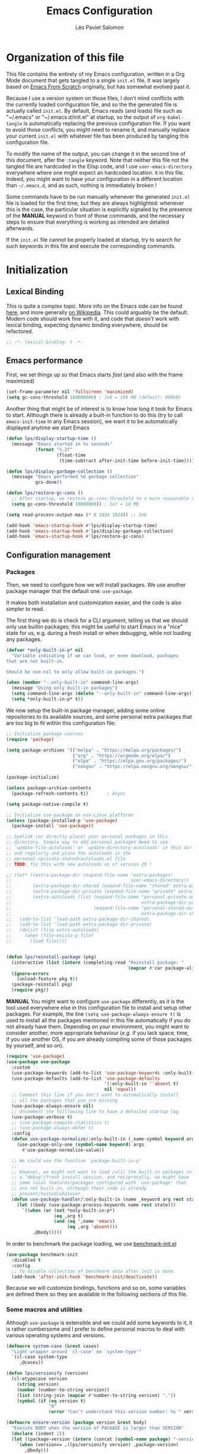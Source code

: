 #+title: Emacs Configuration
#+author: Léo Paviet Salomon
#+STARTUP: content
#+PROPERTY: header-args:emacs-lisp :tangle "init.el"

* Organization of this file

This file contains the entirety of my Emacs configuration, written in a Org Mode document that gets tangled to a single =init.el= file. It was largely based on [[https://github.com/daviwil/emacs-from-scratch/][Emacs From Scratch]] originally, but has somewhat evolved past it.

Because I use a version system on those files, I don't mind conflicts with the currently loaded configuration file, and so the the generated file is actually called  =init.el=. By default, Emacs reads (and loads) file such as "~/.emacs" or "~/.emacs.d/init.el" at startup, so the output of =org-babel-tangle= is automatically replacing the previous configuration file. If you want to avoid those conflicts, you might need to rename it, and manually replace your current =init.el= with whatever file has been produced by tangling this configuration file.

To modify the name of the output, you can change it in the second line of this document, after the =:tangle= keyword. Note that neither this file not the tangled file are hardcoded in the Elisp code, and I use =user-emacs-directory= everywhere where one might expect an hardcoded location. it in this file. Indeed, you might want to have your configuration in a different location than =~/.emacs.d=, and as such, nothing is immediately broken !

Some commands have to be run manually whenever the generated =init.el= file is loaded for the first time, but they are always highlighted: whenever this is the case, the particular situation is explicitly signaled by the presence of the *MANUAL* keyword in front of those commands, and the necessary steps to ensure that everything is working as intended are detailed afterwards.

If the =init.el= file cannot be properly loaded at startup, try to search for such keywords in this file and execute the corresponding commands.

* Initialization
** Lexical Binding

This is quite a complex topic. More info on the Emacs side can be found [[info:elisp#Lexical Binding][here]], and more generally [[https://en.wikipedia.org/wiki/Scope_(computer_science)#Lexical_scope_vs._dynamic_scope][on Wikipedia]].
This could arguably be the default. Modern code should work fine with it, and code that /doesn't/ work with lexical binding, expecting dynamic binding everywhere, should be refactored.

#+begin_src emacs-lisp
  ;; -*- lexical-binding: t -*-
#+end_src

** Emacs performance

First, we set things up so that Emacs starts /fast/ (and also with the frame maximized)

#+begin_src emacs-lisp
  (set-frame-parameter nil 'fullscreen 'maximized)
  (setq gc-cons-threshold 100000000) ; 1e8 = 100 MB (default: 800kB)
#+end_src

Another thing that might be of interest is to know how long it took for Emacs to start. Although there is already a built-in function to do this (try to call =emacs-init-time= in any Emacs session), we want it to be automatically displayed anytime we start Emacs

#+begin_src emacs-lisp
  (defun lps/display-startup-time ()
    (message "Emacs started in %s seconds"
             (format "%.2f"
                     (float-time
                      (time-subtract after-init-time before-init-time)))))

  (defun lps/display-garbage-collection ()
    (message "Emacs performed %d garbage collection"
             gcs-done))

  (defun lps/restore-gc-cons ()
    ;; After startup, we restore gc-cons-threshold to a more reasonable value
    (setq gc-cons-threshold 10000000)) ; 1e7 = 10 MB

  (setq read-process-output-max (* 8 1024 1024)) ;; 2mb

  (add-hook 'emacs-startup-hook #'lps/display-startup-time)
  (add-hook 'emacs-startup-hook #'lps/display-garbage-collection)
  (add-hook 'emacs-startup-hook #'lps/restore-gc-cons)

#+end_src

** Configuration management
*** Packages

Then, we need to configure how we will install packages. We use another package manager that the default one: =use-package=.

It makes both installation and customization easier, and the code is also simpler to read.

The first thing we do is check for a CLI argument, telling us that we should only use builtin packages; this might be useful to start Emacs in a "nice" state for us, e.g. during a fresh install or when debugging, while not loading any packages.

#+begin_src emacs-lisp
  (defvar *only-built-in-p* nil
    "Variable indicating if we can load, or even download, packages
  that are not built-in.

  Should be non-nil to only allow built-in packages.")

  (when (member "--only-built-in" command-line-args)
    (message "Using only built-in packages")
    (setq command-line-args (delete "--only-built-in" command-line-args))
    (setq *only-built-in-p* t))
#+end_src

We now setup the built-in package manager, adding some online repositories to its available sources, and some personal extra packages that are too big to fit within this configuration file:

#+begin_src emacs-lisp
  ;; Initialize package sources
  (require 'package)

  (setq package-archives '(("melpa" . "https://melpa.org/packages/")
                           ("org" . "https://orgmode.org/elpa/")
                           ("elpa" . "https://elpa.gnu.org/packages/")
                           ("nongnu" . "https://elpa.nongnu.org/nongnu/")))

  (package-initialize)

  (unless package-archive-contents
    (package-refresh-contents t))       ; Async

  (setq package-native-compile t)

  ;; Initialize use-package on non-Linux platforms
  (unless (package-installed-p 'use-package)
    (package-install 'use-package))

  ;; Symlink (or directly place) your personal packages in this
  ;; directory. Simple way to add personal packages Need to use
  ;; `update-file-autoloads' or `update-directory-autoloads' in this dir
  ;; and regularly and place the autoloads in the
  ;; personal-<private-shared>autoloads.el file
  ;; TODO: fix this with new autoloads as of version 29 !

  ;; (let* ((extra-package-dir (expand-file-name "extra-packages"
  ;;                                             user-emacs-directory))
  ;;        (extra-package-dir-shared (expand-file-name "shared" extra-package-dir))
  ;;        (extra-package-dir-private (expand-file-name "private" extra-package-dir))
  ;;        (extra-autoloads (list (expand-file-name "personal-private-autoloads.el"
  ;;                                                 extra-package-dir-private)
  ;;                               (expand-file-name "personal-shared-autoloads.el"
  ;;                                                 extra-package-dir-shared))))
  ;;   (add-to-list 'load-path extra-package-dir-shared)
  ;;   (add-to-list 'load-path extra-package-dir-private)
  ;;   (dolist (file extra-autoloads)
  ;;     (when (file-exists-p file)
  ;;       (load file))))


  (defun lps/reinstall-package (pkg)
    (interactive (list (intern (completing-read "Reinstall package: "
                                                (mapcar #'car package-alist)))))
    (ignore-errors
      (unload-feature pkg t))
    (package-reinstall pkg)
    (require pkg))
#+end_src

*MANUAL* You might want to configure =use-package= differently, as it is the tool used everywhere else in this configuration file to install and setup other packages. For example, the line
=(setq use-package-always-ensure t)= is used to install all the packages mentioned in this file automatically if you do not already have them. Depending on your environment, you might want to consider another, more appropriate behaviour (/e.g./  if you lack space, time, if you use another OS, if you are already compiling some of those packages by yourself, and so on).

#+begin_src emacs-lisp
  (require 'use-package)
  (use-package use-package
    :custom
    (use-package-keywords (add-to-list 'use-package-keywords :only-built-in))
    (use-package-defaults (add-to-list 'use-package-defaults
                                       '(:only-built-in ''absent t)
                                       nil 'equal))
    ;; Comment this line if you don't want to automatically install
    ;; all the packages that you are missing
    (use-package-always-ensure nil)
    ;; Uncomment the folllowing line to have a detailed startup log
    (use-package-verbose t)
    ;; (use-package-compute-statistics t)
    ;; (use-package-always-defer t)
    :config
    (defun use-package-normalize/:only-built-in (_name-symbol keyword args)
      (use-package-only-one (symbol-name keyword) args
        #'use-package-normalize-value))

    ;; We could use the function `package-built-in-p'
    ;;
    ;; However, we might not want to load /all/ the built-in packages in
    ;; a "debug"/fresh install session, and reciprocally, we might have
    ;; some local features/packages configured with `use-package' that
    ;; are not built-in, although their code is already
    ;; present/tested/whatever.
    (defun use-package-handler/:only-built-in (name _keyword arg rest state)
      (let ((body (use-package-process-keywords name rest state)))
        `((when (or (not *only-built-in-p*)
                    (eq ,arg t)
                    (and (eq ',name 'emacs)
                         (eq ,arg 'absent)))
            ,@body)))))
#+end_src

In order to benchmark the package loading, we use [[https://github.com/dholm/benchmark-init-el][benchmark-init.el]]

#+begin_src emacs-lisp
  (use-package benchmark-init
    :disabled t
    :config
    ;; To disable collection of benchmark data after init is done.
    (add-hook 'after-init-hook 'benchmark-init/deactivate))
#+end_src

Because we will customize bindings, functions and so on, some variables are defined there so they are available in the following sections of this file.

*** Some macros and utilities

Although ~use-package~ is extensible and we could add some keywords to it, it is rather cumbersome and I prefer to define personal macros to deal with various operating systems and versions.

#+begin_src emacs-lisp
  (defmacro system-case (&rest cases)
    "Light wrapper around `cl-case' on `system-type'"
    `(cl-case system-type
       ,@cases))

  (defun lps/versionify (version)
    (cl-etypecase version
      (string version)
      (number (number-to-string version))
      (list (string-join (mapcar #'number-to-string version) "."))
      (symbol (if (eq version t)
                  "0"
                  (error "Can't understand this version number: %s " version)))))

  (defmacro ensure-version (package version &rest body)
    "Execute BODY when the version of PACKAGE is larger than VERSION"
    (declare (indent 2))
    (let ((package-version (intern (concat (symbol-name package) "-version"))))
      `(when (version<= ,(lps/versionify version) ,package-version)
         ,@body)))

  (defmacro ensure-emacs-version (version &rest body)
    (declare (indent 1))
    `(ensure-version emacs ,version
       ,@body))

  (defmacro version-case (package &rest cases)
    "CASES is a list of (VERSION BODY) where version is a version
  number or a string. The macro expands to the code associated the
  latest possible version.
  As a special case, the version T is considered to be smaller than
  all the other versions"
    (declare (indent 1))
    (let ((versions (sort cases (lambda (v1 v2)
                                  (version<= (lps/versionify (car v1))
                                             (lps/versionify (car v2))))))
          (gver (make-symbol "version"))
          (package-version (intern (concat (symbol-name package) "-version")))
          version-conds)
      (dolist (ver versions)
        (let ((v-num (car ver))
              (v-body (cdr ver)))
          (push (cons `(version<= ,(lps/versionify v-num) ,gver) v-body)
                version-conds)))
      `(let ((,gver ,package-version))
         (cond
          ,@version-conds))))

  (defmacro ensure-defun (name args-or-version &rest body)
    "Define the function NAME if it not already defined.
  If ARGS-OR-VERSION is a list, it is considered to be the lambda-list of
  the function NAME, and BODY is its body.
  If it is a string or an integer, it is the version number before which
  the function NAME will unconditionnally be defined, even it is already
  fboundp."
    (declare (indent defun))
    (let (args version)
      (if (or (stringp args-or-version)
              (integerp args-or-version))
          (progn
            (setq args (car body))
            (setq version (lps/versionify args-or-version))
            (setq body (cdr body)))
        (setq args args-or-version))
      `(when (or (and ,version (version<= emacs-version ,version))
                 (not (fboundp ',name)))
         (defun ,name ,args
           ,@body))))

  ;; Macro used to advice a function so that it is always called with
  ;; some lexical bindings
  (defmacro advice-ensure-bindings (fun bindings)
    (let ((wrap-fun (gensym "fun"))
          (wrap-args (gensym "args")))
      `(advice-add ',fun
                   :around (lambda (,wrap-fun &rest ,wrap-args)
                             (let ,bindings
                               (apply ,wrap-fun ,wrap-args))))))

  (defmacro defun-override (name-or-old-new-name lambda-list &rest body)
    (declare (doc-string 3) (indent 2))
    (let* ((name
            (if (listp name-or-old-new-name)
                (cadr name-or-old-new-name)
              name-or-old-new-name))
           (old-name
            (if (listp name-or-old-new-name)
                (car name-or-old-new-name)
              (intern (string-trim-left (symbol-name name-or-old-new-name) "lps/")))))
      `(progn
         (defun ,name ,lambda-list
           ,@body)

         (advice-add ',old-name :override ',name))))
#+end_src

*** Personal keymaps

#+begin_src emacs-lisp
  (use-package emacs
    :ensure nil
    :init
    (defvar lps/quick-edit-map (make-sparse-keymap))
    (defvar lps/system-tools-map (make-sparse-keymap))
    (defvar lps/all-hydras-map (make-sparse-keymap))
    (defvar lps/manipulate-lines-map (make-sparse-keymap)))
#+end_src

We finally add a few bindings to manage our packages more efficiently.

#+begin_src emacs-lisp
  (use-package package
    :ensure nil
    :bind-keymap
    ("C-c s" . lps/system-tools-map)
    :bind
    (:map lps/system-tools-map
          ("P i" . package-install)
          ("P l" . package-list-packages)
          ("P d" . package-delete)
          ("P u" . package-update)))
#+end_src

** Security

Emacs is not very secure as such. We try to fix this as best as we can.

We explicitly fix how long passwords should be cached. A clever thing could be to distinguish between different environments, and use different values for /e.g./ the computer you use at work vs other computers. Another idea could be to ask the user if he wants his password to be cached for the current session, and if so, for how long.

*MANUAL* In order to allow GPG passwords to be asked in the minibuffer, you need to add the line =allow-emacs-pinentry= to your =gpg-agent.conf= file, usually located in the =~/.gnupg/= directory on Linux.

#+begin_src emacs-lisp
  (system-case
   (gnu/linux
    (use-package password-cache
      :custom
      (password-cache t)
      (password-cache-expiry 300))

    (use-package pinentry
      :custom
      (epg-pinentry-mode 'loopback)
      :config
      (pinentry-start))

    (use-package auth-source
      :custom
      (auth-sources (remove "~/.authinfo" auth-sources))
      (auth-source-cache-expiry 86400) ;; All day

      :config
      (defvar lps/--auth-cache-expiry-setup-p t) ; change it to ask for duration on startup

      (defun lps/auth-source-define-cache-expiry ()
        (interactive)
        (unless lps/--auth-cache-expiry-setup-p
          (setq lps/--auth-cache-expiry-setup-p t)
          (when (y-or-n-p (concat "Change default auth-cache-expiry value "
                                  "(default "
                                  (number-to-string auth-source-cache-expiry)
                                  ") ?"))
            (setq auth-source-cache-expiry (read-number "New cache expiry value in seconds: " auth-source-cache-expiry)))))

      (defun lps/force-forget-all-passwords ()
        (interactive)
        (auth-source-forget-all-cached)
        (shell-command "gpgconf --kill gpg-agent")
        ;; (shell-command "gpgconf -- reload gpg-agent")
        (setq lps/--auth-cache-expiry-setup-p nil)))))
#+end_src

** Quick restart

In order to test things more rapidly and to be able to apply configuration changes without ever leaving Emacs, we also install another package to restart Emacs with a simple command.

#+begin_src emacs-lisp
  (ensure-emacs-version 29
    (use-package emacs
      :bind
      (:map lps/system-tools-map
            ("r" . restart-emacs))))
#+end_src

** Saving the session

Emacs is generally meant to be started once and stay up for long period of times. Even when using "emacs server" with =emacs --daemon= and emacsclient, although you can quickly create emacs frames and frequently quit them, the actual server is a long-running process. Nevertheless, you sometimes have to close it for whatever reason, and at those times it is nice if you can immediately start working from where you were the last time you quitted Emacs !

#+begin_src emacs-lisp
  (use-package desktop
    :init
    (add-hook 'server-after-make-frame-hook
              (lambda ()
                (let ((desktop-load-locked-desktop t))
                  (desktop-save-mode 1)
                  (desktop-read (car desktop-path)))))
    (unless (daemonp)
      (desktop-save-mode 1))
    :custom
    (desktop-restore-frames nil) ;; Otherwise buggy with daemon-mode
    (desktop-path (list (locate-user-emacs-file "desktop-saves/")))
    (desktop-restore-eager 10)
    (desktop-lazy-verbose nil))
#+end_src

We can also remember more information than "which files were opened"; the built-in ~save-place-mode~ remembers /where/ your point was the list time you opened a file.

#+begin_src emacs-lisp
  (use-package saveplace
    :ensure nil
    :custom
    (save-place-file (locate-user-emacs-file ".saveplaces"))
    (save-place-limit 1000)               ; better be safe
    :init
    (save-place-mode 1))
#+end_src

** Server mode and emacsclient

For various reasons, we might want to use Emacs in "server-mode": although it is not completely correct, the idea is that we start a daemon running "the real Emacs process" as a server, and we will simply connect clients to it to work with.
There are small differences with the way Emacs normally works, so we deal with them in this section.

#+begin_src emacs-lisp
  (use-package server
    :custom
    (server-client-instructions nil))
#+end_src

** Custom file

We do not want Emacs to mess with our own =init.el= file, and so we tell it where to store all its precious customizations

#+begin_src emacs-lisp
  (use-package emacs
    :custom
    (custom-file (locate-user-emacs-file "custom-file.el"))
    :config
    (load custom-file 'noerror))
#+end_src

** Byte- and native compilation

In this section, we configure how Emacs byte-compiles and/or natively compiles the source code of packages that we install.

#+begin_src emacs-lisp
  (ensure-emacs-version 28
   (use-package emacs
     :custom
     (native-comp-async-report-warnings-errors 'silent)))
#+end_src

* UI Configuration
** Font and encoding
*** Encoding and input

Even if most of the time, you should be working with UTF-8, we still want to make sure that this is the default and that Emacs assumes that we are using UTF-8

#+begin_src emacs-lisp
  (use-package emacs
    :custom
    (locale-coding-system 'utf-8)
    (display-raw-bytes-as-hex t)
    :init
    (prefer-coding-system 'utf-8)
    (set-language-environment 'utf-8)
    (set-default-coding-systems 'utf-8)
    (set-clipboard-coding-system 'utf-8)
    (set-file-name-coding-system 'utf-8)
    (set-terminal-coding-system 'utf-8)
    (set-keyboard-coding-system 'utf-8)
    (set-selection-coding-system 'utf-8))
#+end_src

Finally, as I am mostly using a French, AZERTY keyboard, some combinations are hard to input, /e.g./ everything of the form =C-^= or =M-~=. Indeed, those are dead keys, and cannot really be pressed at the same time than a modifier key. Hence, we simply "remap" (using translation maps, see the [[info:elisp#Translation Keymaps][manual]] !)

#+begin_src emacs-lisp
  (use-package emacs
    :init
    (define-key key-translation-map (kbd "<C-dead-circumflex>") (kbd "C-^"))
    (define-key key-translation-map (kbd "<M-dead-circumflex>") (kbd "M-^")))
#+end_src

*** Fonts and faces

In this section, we configure the default fonts.

#+begin_src emacs-lisp
  (use-package emacs
    :init
    ;; Use the right font according to what is installed on the system
    (defvar lps/default-font
      (system-case
       (gnu/linux "DejaVu Sans Mono")))

    (defvar lps/fixed-font
      (system-case
       (gnu/linux "DejaVu Sans Mono")))

    (defvar lps/variable-font
      (system-case
       (gnu/linux "Cantarell")))

    (defun lps/set-default-fonts ()
      ;; Variable pitch
      (let ((all-fonts (font-family-list))
            (font-assoc `((variable-pitch ,lps/variable-font)
                          (fixed-pitch ,lps/fixed-font)
                          (default ,lps/default-font))))
        (dolist (new-font font-assoc)
          (let ((font-name (car new-font))
                (font-val (cadr new-font)))
            (when (member font-val all-fonts)
              (set-face-font font-name font-val))))))

    (if (daemonp)
        (add-hook 'after-make-frame-functions
                  (lambda (frame)
                    (with-selected-frame frame
                      (lps/set-default-fonts))))
      (lps/set-default-fonts)))
#+end_src

** Visual interface changes

We remove all the unnecessary elements from the interface, /e.g./ menus, scroll bar and so on.

You can remove or partially modify this block of code if you are a beginner and want to keep some of elements available, especially to be able to navigate with the mouse.

All the variable names are pretty explicit, so you should be able to customize this to your taste easily.

*** Startup

Who wants to be told the same thing over and over again each time they start Emacs ?
#+begin_src emacs-lisp :noweb yes
  (use-package emacs
    :custom
    (inhibit-startup-message t)
    (initial-scratch-message nil)
    :init
    ;; Emacs frame startup
    <<fullscreen-alpha>>

    ;; Bell
    <<bell>>

    ;; Menus
    <<menus>>)
#+end_src

However, we would like to see Emacs in full-screen if we are to use it

#+NAME: fullscreen-alpha
#+begin_src emacs-lisp :tangle no
  ;; Maximize the Emacs frame at startup
  (add-to-list 'default-frame-alist '(fullscreen . maximized))
  (ensure-emacs-version 29
   (add-to-list 'default-frame-alist '(alpha-background . 95))
   (set-frame-parameter nil 'alpha-background 95))
#+end_src

We also don't want Emacs to be flashing and beeping at us whenver we do something wrong. Be quiet, please, error /messages/ are fine without VFX on top of them !

#+NAME: bell
#+begin_src emacs-lisp :tangle no
  (setq ring-bell-function 'ignore)
  (setq visible-bell nil)
#+end_src

*** Menus and toolbars

Emacs is very much keyboard-oriented. As such, we have little-to-no use of the various menus, toolbars and scrollbars that Emacs provides.

#+NAME: menus
#+begin_src emacs-lisp :tangle no
  (scroll-bar-mode -1)
  (tool-bar-mode -1)
  (tooltip-mode -1)
  (set-fringe-mode 10)
  (menu-bar-mode -1)
#+end_src

*** Lines and columns

Because we now have plenty of free space on our screen, we can sacrifice a bit of it to put useful information there, such as line numbers. We also want to see the current line and column in the modeline, and while we are at it, we also want Emacs to wrap our lines in modes where this makes sense, so that we never have to scroll horizontally to see the end of a long line (besides, how would we do it, now that we don't have a scrollbar anymore ?!)

#+begin_src emacs-lisp
  (use-package emacs
    :init
    (column-number-mode t)

    (defun lps/activate-truncate-lines ()
      (toggle-truncate-lines 1))

    (defvar lps/truncate-lines-modes-hook '(dired-mode-hook
                                            outline-mode-hook
                                            tabulated-list-mode-hook
                                            occur-mode-hook)
      "Modes in which `truncate-lines' will be set to `t' automatically")

    (dolist (hook lps/truncate-lines-modes-hook)
      (add-hook hook 'lps/activate-truncate-lines))

    (defun lps/enable-auto-hscroll-scroll ()
      (setq-local auto-hscroll-mode t))
    :custom
    (hscroll-margin 10)
    (hscroll-step 10)
    (auto-hscroll-mode 'current-line)
    (display-line-numbers-width 3)
    (display-line-numbers-grow-only t)
    (fill-column 80) ; default 70 is a bit low
    :hook
    ((prog-mode LaTeX-mode) . display-line-numbers-mode)
    ((text-mode org-mode LaTeX-mode comint-mode) . visual-line-mode)
    (LaTeX-mode . auto-fill-mode))
#+end_src

*** Theme

This is simply a way to change how Emacs looks. Some themes are more complete than other (they will modify how other packages look, like Magit, or even the minibuffer)

#+begin_src emacs-lisp
  ;; Themes
  (use-package kaolin-themes
    :custom
    (kaolin-themes-comments-style 'alt)
    (kaolin-themes-distinct-parentheses t)
    (kaolin-themes-italic-comments t)
    (kaolin-themes-hl-line-colored t)
    (kaolin-themes-org-scale-headings nil)
    :config
    ;; TODO: fix stuff happening in a recent Emacs version
    ;; The :box attribute of faces used to support ":style none"
    ;; This is no longer the case: must be NIL (I guess), or some other
    ;; correct value. See e.g. a fix in doom-themes here
    ;; https://github.com/doomemacs/themes/issues/809
    ;; In kaolin themes, I find no other version of :style none,
    ;; but there might be some remaining.
    ;; Moreover, even after doing this, it seems that the actual attribute
    ;; is not changed.
    ;; Even this fix is not enough: the theme /loading/ makes Emacs sad :(
    ;; FIXME: currently, themes files are modified within the elpa/<kaolin...>
    ;; folder, which is bad.
    (when (version<= "30" emacs-version)
      (set-face-attribute 'custom-button nil :box
                          '(:line-width 1 :color "cerulean4"))
      (set-face-attribute 'custom-button-mouse nil :box
                          '(:line-width 1 :color "amber3"))
      (set-face-attribute 'custom-button-pressed nil :box '(:line-width 1 "gray3"))))
#+end_src

*** Presentation

As we tend to use ~beamer~ to make presentations (and therefore, the slides are in fact a PDF file), we wish to use Emacs as a nice viewer /for slideshows/. This includes hiding as much of the UI as possible, using full screen, and so on.

#+begin_src emacs-lisp
  (when *only-built-in-p*
    (load-theme 'deeper-blue))

  (use-package emacs
    :after kaolin-themes
    :init
    (defvar lps/default-theme 'kaolin-ocean)
    (defvar lps/default-light-theme 'modus-operandi)
    (defvar lps/live-presentation-p nil)

    (load-theme lps/default-theme t)

    :bind
    (:map lps/quick-edit-map
          ("c" . lps/resize-and-color-region))

    :config
    (let ((custom--inhibit-theme-enable nil))
      (custom-theme-set-faces
       lps/default-theme
       '(hl-line ((t (:background "#39424D"))) t)))

    (defun lps/toggle-live-code-presentation-settings ()
      "Various useful settings for live coding sessions
    Still very buggy, but this should not matter in a live presentation
    setting.
    Avoid toggling several times, just use it once if possible"
      (interactive)
      (if lps/live-presentation-p
          (progn
            (unless (equal custom-enabled-themes (list lps/default-theme))
              (disable-theme (car custom-enabled-themes))
              (load-theme lps/default-theme t))
            (global-hl-line-mode -1)
            (text-scale-set 0)
            (setq-default cursor-type 'box))

        (progn
          (unless (y-or-n-p "Keep current theme ?")
            (disable-theme custom-enabled-themes)
            (load-theme lps/default-light-theme t)
            (custom-theme-set-faces
             lps/default-light-theme
             '(hl-line ((t (:background "#DFD8EE"))) t)))
          (global-display-line-numbers-mode 1)
          (global-hl-line-mode 1)
          (text-scale-increase 2)
          (setq-default cursor-type 'bar)))

      (setq lps/live-presentation-p (not lps/live-presentation-p)))

  ;;; Inspired from https://www.reddit.com/r/emacs/comments/vb05co/resizerecolour_text_onthefly/
    (defun lps/resize-and-color-region (beg end &optional reset)
      "Resize/recolour selected region;defaulting to blue at size 300,for titles.
    If RESET is non-NIL, revert to the previous colour/size."
      (interactive "r\nP")
      (let ((contents (buffer-substring-no-properties beg end))
            (revert-props (get-text-property beg 'old-props))
            (old-props (text-properties-at beg))) ; assume same everywhere
        (when contents
          (delete-region beg end)
          (if reset
              (insert (apply 'propertize contents revert-props))
            (let ((color (read-color "Colour: "))
                  (size (read-number "Size: ")))
              (insert (propertize contents
                                  'font-lock-face
                                  `(:foreground ,color :height ,size)
                                  'old-props
                                  old-props))))))))

  (use-package emacs
    :commands lps/slideshow-mode
    :defer t
    :init
    (defvar-local lps/slideshow-mode-line--old-format nil
      "Storage for the old `mode-line-format', to be restored upon
  quitting the minor mode")
    (defvar-local lps/slideshow--old-window-configuration nil
      "Storage for the old window configuration, to be restored upon
  quitting the minor mode")
    (define-minor-mode lps/slideshow-mode
      "Minor mode to use for nice slideshows.

  All windows except the current one are deleted.
  The mode-line is also hidden, and the frame becomes full-screen.

  Upon quitting `lps/slideshow-mode', the previous window configuration,
  the mode-line and the usual non-full-screen Emacs are restored."
      :init-value nil
      :global nil
      (if lps/slideshow-mode
          (progn
            (unless lps/slideshow-mode-line--old-format
              (setq lps/slideshow-mode-line--old-format mode-line-format))
            (unless lps/slideshow--old-window-configuration
              (setq lps/slideshow--old-window-configuration
                    (current-window-configuration)))
            (setq mode-line-format nil)
            (toggle-frame-fullscreen)
            (delete-other-windows)
            (pdf-view-goto-page 1))
        (setq mode-line-format lps/slideshow-mode-line--old-format
              lps/slideshow-mode-line--old-format nil)
        (toggle-frame-fullscreen)
        (set-window-configuration lps/slideshow--old-window-configuration)
        (setq lps/slideshow--old-window-configuration nil))
      (redraw-display)))
#+end_src

*** Modeline and icons

This modifies how the [[https://www.emacswiki.org/emacs/ModeLine][modeline]] looks.

*MANUAL* If this is your first time running the init.el file, please run the following command:

=M-x all-the-icons-install-fonts=

#+begin_src emacs-lisp
  ;; First time used: run M-x all-the-icons-install-fonts
  (use-package all-the-icons
    :config
    ;; Avoid unnecessary warnings
    (declare-function all-the-icons-faicon 'all-the-icons)
    (declare-function all-the-icons-fileicon 'all-the-icons)
    (declare-function all-the-icons-material 'all-the-icons)
    (declare-function all-the-icons-octicon 'all-the-icons)

    ;;define an icon function with all-the-icons-faicon
    ;;to use filecon, etc, define same function with icon set
    (defun with-faicon (icon str &rest height v-adjust)
      (s-concat (all-the-icons-faicon icon :v-adjust (or v-adjust 0) :height (or height 1)) " " str))
    ;; filecon
    (defun with-fileicon (icon str &rest height v-adjust)
      (s-concat (all-the-icons-fileicon icon :v-adjust (or v-adjust 0) :height (or height 1)) " " str)))

  (use-package doom-modeline
    :after all-the-icons
    :custom
    (doom-modeline-height 15)
    (doom-modeline-project-detection 'project)
    (doom-modeline-unicode-fallback t)
    (doom-modeline-buffer-file-name-style 'buffer-name)
    (doom-modeline-mu4e t)
    (mode-line-compact 'long)
    :config
    ;; Fix a bug where symbol-with-pos are inserted instead of "bare symbols"
    (ensure-emacs-version 29
      (let ((remove-pos-from-seg (lambda (it)
                                   (cons (remove-pos-from-symbol (car it)) (cdr it)))))
        (setq doom-modeline-fn-alist (mapcar remove-pos-from-seg doom-modeline-fn-alist)
              doom-modeline-var-alist (mapcar remove-pos-from-seg doom-modeline-var-alist))))

    (doom-modeline-mode 1)

    ;; Hide encoding in modeline when UTF-8(-unix)
    (defun lps/hide-utf-8-encoding ()
      (setq-local doom-modeline-buffer-encoding
                  (not (or (eq buffer-file-coding-system 'utf-8-unix)
                           (eq buffer-file-coding-system 'utf-8)))))

    (add-hook 'after-change-major-mode-hook #'lps/hide-utf-8-encoding)

    ;; Add recursive-depth info to the mode line
    ;; Useful for e.g. Isearch sessions
    (let ((rec-depth-indicator '(:eval
                                 (let ((rec-depth (recursion-depth)))
                                   (unless (zerop rec-depth)
                                     (propertize (format "[%d] " rec-depth)
                                                 'face
                                                 '(:foreground "orange red")))))))
      (unless (and (listp global-mode-string)
                   (member rec-depth-indicator global-mode-string))
        (push rec-depth-indicator global-mode-string)))

    ;; Hack, as we disable minor modes in mode-line
    ;; Put this in global-mode-string, where it definitely does not belong ...
    (cl-pushnew '(:eval
                  (when (bound-and-true-p company-search-mode)
                    company-search-lighter))
                global-mode-string
                :test 'equal))
#+end_src

We also want to add some extra information on the modeline, of the kind that we could get in a status bar from a typical window manager

#+begin_src emacs-lisp
  (use-package battery
    :ensure nil
    :only-built-in t
    :config
    (when (and battery-status-function
                (let ((status (battery-format "%B" (funcall battery-status-function))))
                  (not (or (string-match-p "N/A" status)
                           (string-match-p "unknown" status)))))
        (display-battery-mode 1)))

  (use-package time
    :ensure nil
    :only-built-in t
    :custom
    (display-time-24hr-format t)
    (display-time-format "[%H:%M]")
    :init
    (display-time-mode 1))
#+end_src

*** Extra packages

Some packages are used lated in the configuration, and we want to be able to use those comfortable modes.

#+begin_src emacs-lisp
  (use-package beacon
    :init
    (beacon-mode 1)
    :custom
    (beacon-blink-when-point-moves-vertically 30)
    (beacon-size 20))

  (use-package rainbow-mode
    :defer t)

  (use-package highlight-numbers
    :hook ((prog-mode LaTeX-mode) . highlight-numbers-mode))
#+end_src

Another built-in and useful package that often comes up is =hl-line=. When enabled, it simply highlights the current line (/i.e./ the one on which the point is). When dealing with tables, or "rigidly organized" data, it is often useful to be able to quickly tell what is on which line.

#+begin_src emacs-lisp
  (use-package hl-line
    :only-built-in t
    :hook ((tabulated-list-mode
            ibuffer-mode
            dired-mode
            proced-mode)
           . hl-line-mode))
#+end_src

Another useful thing, which is not strictly necessary but comfortable when working, is to have visual hints for words like "TODO", "FIXME" and the likes. Indeed, it is likely that if you use them in a text file or source code, there is something that you definitely /don't/ want to forget or miss !

#+begin_src emacs-lisp
  (use-package hl-todo
    :init
    (global-hl-todo-mode 1)
    :bind
    (:map hl-todo-mode-map
          ("C-c t p" . hl-todo-previous)
          ("C-c t n" . hl-todo-next)
          ("C-c t o" . hl-todo-occur)
          ("C-c t i" . hl-todo-insert))
    :custom
    (hl-todo-include-modes '(prog-mode text-mode))
    (hl-todo-color-background t)
    (hl-todo-wrap-movement t)
    (hl-todo-highlight-punctuation ":!.?")
    (hl-todo-keyword-faces `(("TODO" . "#cc9393")
                             ("FAIL" . "#8c5353")
                             ("DONE" . "#afd8af")
                             ("HACK" . "#d0bf8f")
                             ("FIXME" . "#cc9393")))
    :config
    (defvar hl-todo-repeat-map
      (let ((map (make-sparse-keymap)))
        (define-key map (kbd "n") #'hl-todo-next)
        (define-key map (kbd "p") #'hl-todo-previous)
        (define-key map (kbd "i") #'hl-todo-insert)
        map))
    (dolist (cmd '(hl-todo-next hl-todo-previous hl-todo-insert))
      (put cmd 'repeat-map 'hl-todo-repeat-map)))
#+end_src

** Whitespaces

First of all, we never want ~TAB~ to insert actual tab characters. We also don't like trailing whitespaces, so we delete them automatically when we save a buffer.

#+begin_src emacs-lisp
  (use-package emacs
    :ensure nil
    :hook (before-save . delete-trailing-whitespace)
    :init
    ;; Tab behaviour and whitespaces
    (setq-default indent-tabs-mode nil)
    (setq-default tab-width 4)
    :custom
    (cycle-spacing-actions '(just-one-space
                             (delete-all-space inverted-arg)
                             delete-all-space
                             restore))
    :bind
    (:map lps/quick-edit-map
          ("DEL" . cycle-spacing)
          ("<C-backspace>" . join-line)
          ("<C-S-backspace>" . join-next-line))
    :config
    (defun join-next-line (&optional beg end)
      (interactive
       (progn (barf-if-buffer-read-only)
              (and (use-region-p)
                   (list (region-beginning) (region-end)))))
      (join-line t beg end)))
#+end_src

Finally, as Emacs also has commands to work with pages (as opposed to paragraphs and so on), we improve the visual look of those pages breaks.

#+begin_src emacs-lisp
  (use-package page-break-lines
    :hook (emacs-news-mode . page-break-lines-mode))
#+end_src

** Hydra

[[https://github.com/abo-abo/hydra][Hydra]] is a package that is used to group several related commands into a family of bindings, all starting with the same prefix (= "hydra"). Whenever this common prefix is entered in a suitable mode, a panel shows up, showing all the user-defined commands that can now be invoked with a single keystroke instead of repeatedly using the same long prefix.

#+begin_src emacs-lisp
  (use-package hydra
    :defer t
    :bind-keymap ("C-c h" . lps/all-hydras-map))
#+end_src

All the hydras will now be defined after the package to which they correspond, or in the appropriate section. Most of them are modifications of hydras that can be found on the [[https://github.com/abo-abo/hydra/wiki][hydra wiki]].

Some hydras will be called less frequently and for other purposes than getting a "quick-and-dirty" access to commonly used functions. Hence, we will make them prettier (the compromise being that they are less minimalistic and take much more space visually)

*MANUAL* This is not a MELPA package. It can be found [[https://github.com/Ladicle/hydra-posframe][here]]. Install it and change the loading path according to your configuration.

#+begin_src emacs-lisp
  ;; Easier hydra definition
  (use-package pretty-hydra
    :after hydra)
#+end_src

** Interactively change the UI

This is one moment where a pretty hydra could help us change general UI parameters, such as the text size, some highlighting options and so on.

#+begin_src emacs-lisp
  (use-package emacs
    :ensure nil
    :only-built-in nil
    :after pretty-hydra
    :bind (:map lps/all-hydras-map
                ("a" . hydra-appearance/body))
    :config
    ;; define a title function
    (defvar appearance-title (with-faicon "desktop" "Appearance"))

    ;; generate hydra

    (pretty-hydra-define hydra-appearance (:title appearance-title
                                                  :quit-key "q")
      ("Theme"
       (
        ;;     ("o" olivetti-mode "Olivetti" :toggle t)
        ;;     ("t" toggle-window-transparency "Transparency" :toggle t )
        ("c" lps/rotate-through-themes "Cycle Themes" )
        ("t" lps/restore-initial-themes "Restore Theme")
        ("+" text-scale-increase "Zoom In")
        ("-" text-scale-decrease "Zoom Out")
        ("x" toggle-frame-maximized "Maximize Frame" :toggle t )
        ("X" toggle-frame-fullscreen "Fullscreen Frame" :toggle t))
       "Highlighting"
       (("d" rainbow-delimiters-mode "Rainbow Delimiters" :toggle t )
        ("r" rainbow-mode "Show Hex Colours" :toggle t )
        ("n" highlight-numbers-mode "Highlight Code Numbers" :toggle t )
        ("l" display-line-numbers-mode "Show Line Numbers" :toggle t )
        ("_" global-hl-line-mode "Highlight Current Line" :toggle t )
        ;;    ("I" rainbow-identifiers-mode "Rainbow Identifiers" :toggle t )
        ("b" beacon-mode "Show Cursor Trailer" :toggle t )
        ("w" whitespace-mode "Show Whitespaces" :toggle t))
       "Miscellaneous"
       (("j" visual-line-mode "Wrap Line Window"  :toggle t)
        ("m" visual-fill-column-mode "Wrap Line Column"  :toggle t)
        ;;    ("a" adaptive-wrap-prefix-mode "Indent Wrapped Lines" :toggle t )
        ;;   ("i" highlight-indent-guides-mode  "Show Indent Guides" :toggle t )
        ("g" fci-mode "Show Fill Column" :toggle t )
        ("<SPC>" nil "Quit" :color blue )))))
#+end_src

** Minibuffer
*** Generic tweaks
First of all, some configuration to make all the minibuffer sessions more pleasant, regardless of the completion or narrowing system used.

We also add a few functions to change or improve completions, independently from the actual "completion framework" used.

#+begin_src emacs-lisp
  (use-package emacs
    :ensure nil
    :custom
    (enable-recursive-minibuffers t)
    (completions-group t)
    :config
    (minibuffer-depth-indicate-mode 1)

    (defun lps/disable-minibuffer-completion-help (fun &rest args)
      (cl-letf (((symbol-function #'minibuffer-completion-help)
                 #'ignore))
        (apply fun args)))

    (defun lps/completing-read-in-region (start end collection &optional predicate)
      "Prompt for completion of region in the minibuffer if non-unique.
     Use as a value for `completion-in-region-function'.

  It might be buggy with some backend, so use at your own risk"
      (let* ((initial (buffer-substring-no-properties start end))
             (all (completion-all-completions initial collection predicate
                                              (length initial)))
             (completion (cond
                          ((atom all) nil)
                          ((and (consp all) (atom (cdr all))) (car all))
                          (t (completing-read
                              "Completion: " collection predicate nil initial)))))
        (cond (completion (completion--replace start end completion) t)
              (t (message "No completion") nil))))

    (defmacro lps/with-completing-read-in-region (&rest body)
      (declare (indent 1))
      `(let ((completion-in-region-function 'lps/completing-read-in-region))
         ,@body)))
#+end_src

*** Vertico/Marginalia
~ivy~ is a fantastic addition to Emacs, and it makes interacting with Emacs much more comfortable, be it for invoking commands or looking for function documentation, or quickly interacting with files without having to use a Dired buffer.
However, it is /bloated/, and can feel slow at times. Moreover, if you only really use some of its functionalities, it can feel a bit overwhelming, and not worth the trouble of configuring everything.

For this reason, we might want to take a look at some lightweight alternatives, built on top of the default completion/narrowing tools that Emacs provide, instead of using ~ivy~ or ~helm~ which use their own massive framework.

#+begin_src emacs-lisp
  (use-package icomplete
    :ensure nil
    :when *only-built-in-p*
    :only-built-in t
    :custom
    (icomplete-show-matches-on-no-input t)
    (icomplete-compute-delay 0.05)
    :config
    (icomplete-vertical-mode 1))

  (use-package vertico
    :ensure t
    :custom
    (vertico-cycle t)
    :init
    (vertico-mode)
    :bind
    (:map vertico-map
          ("<C-backspace>" . lps/minibuffer-go-up-directory))
    :config
    (defun lps/minibuffer-go-up-directory (arg)
      (interactive "p")
      (let* ((filename (minibuffer-contents))
             (directory-maybe (file-name-directory filename))
             (directory (if (and (string-suffix-p "/" filename)
                                 (equal filename directory-maybe))
                            (file-name-directory (substring filename 0 -1))
                          directory-maybe)))
        (if directory
            (progn
              (delete-minibuffer-contents)
              (insert directory))
          (backward-kill-word arg)))))
#+end_src

Emacs uses metadata to differentiate between several types of things for completion. For example, when using ~find-file~, Emacs attachs to each suggestion a bit of data to tell that they are actually files.

In order to add more information of this kind to those suggestions, and to interact with it more naturally, we use another package which integrates very well with ~vertico~

#+begin_src emacs-lisp
  (use-package marginalia
    :after vertico
    :config
    (marginalia-mode))
#+end_src

** Buffer and windows
*** Buffer management
Emacs is sometimes all over the place, opening buffers at seemingly random places, switching your focus only in some circumstances ... We will customize this behaviour so that we have a better control on what Emacs is doing when we open new buffers

#+begin_src emacs-lisp
  (use-package emacs
    :ensure nil
    :bind
    ([remap kill-buffer] . lps/kill-buffer)
    :init
    ;; Automatically reload a file if it has been modified
    (global-auto-revert-mode t)

    :custom
    (display-buffer-base-action
     '((display-buffer-reuse-window)
       (display-buffer-reuse-mode-window)
       (display-buffer-in-previous-window)
       (display-buffer-same-window)))
    (uniquify-buffer-name-style 'forward)
    (uniquify-after-kill-buffer-p t)
    (global-auto-revert-ignore-modes '(pdf-view-mode))

    :config
    (defun lps/kill-buffer (&optional arg)
      "Kill the current buffer if no ARG. Otherwise, prompt for a
  buffer to kill. If ARG is nil and the function is called from the
  minibuffer, exit recursive edit with `abort-recursive-edit'"
      (interactive "P")
      (if arg
          (call-interactively 'kill-buffer)
        (if (minibufferp)
            (abort-recursive-edit)
          (kill-buffer (current-buffer)))))

    ;; Display all the "help" buffers in the same window
    (defvar lps/help-modes '(helpful-mode
                             help-mode
                             Man-mode
                             apropos-mode
                             Info-mode))

    ;; Help buffers with special name
    (defvar lps/help-buffers nil)

    (defun lps/buffer-help-p (buffer &optional action)
      "Return t if BUFFER is an help buffer, nil otherwise"
      (when buffer
        (or (member (buffer-local-value 'major-mode (get-buffer buffer))
                    lps/help-modes)
            (member (if (stringp buffer)
                        buffer
                      (buffer-name buffer))
                    lps/help-buffers))))

    (add-to-list 'display-buffer-alist
                 `(lps/buffer-help-p
                   (display-buffer--maybe-same-window
                    display-buffer-reuse-window
                    display-buffer-reuse-mode-window)
                   (mode . ,lps/help-modes)
                   (inhibit-same-window . nil)
                   (quit-restore ('window 'window nil nil)))))
#+end_src

We also improve the appearance (and functionalities) of the buffer that we get when we want to list all the buffers that are currently opened.

#+begin_src emacs-lisp
  (use-package all-the-icons-ibuffer
    :defer t
    :hook (ibuffer-mode . all-the-icons-ibuffer-mode))

  (use-package ibuffer
    :defer t
    :only-built-in t
    :bind ("C-x C-b" . ibuffer)
    :custom
    (ibuffer-saved-filter-groups
     '(("default"
        ("Dired" (mode . dired-mode))
        ("Emacs" (or
                  (name . "^\\*scratch\\*$")
                  (name . "^\\*Messages\\*$")))
        ("Help" (predicate lps/buffer-help-p (current-buffer)))
        ("Special" (and
                    (not (process))
                    (or
                     (starred-name)
                     (mode . special-mode))))
        ("Process" (process))
        ("Git" (name . "^magit"))
        ("Images/PDF" (or
                       (file-extension . "pdf")
                       (mode . image-mode)))
        ("Programming" (and
                        (derived-mode . prog-mode)
                        (not (mode . fundamental-mode))))
        ("Mail" (or
                 (name . "^\\*mm\\*.*$") ; heuristic for attachments
                 (derived-mode . gnus-article-mode)
                 (mode . mu4e-headers-mode)
                 (mode . mu4e-main-mode))))))
    :config
    (add-to-list 'ibuffer-help-buffer-modes 'helpful-mode)

    (defun lps/ibuffer-switch-to-default-filter ()
      (ibuffer-switch-to-saved-filter-groups "default"))

    (add-hook 'ibuffer-mode-hook #'lps/ibuffer-switch-to-default-filter))

#+end_src

*** Window management

Because window management can be a bit tedious with the basic Emacs functionalities, we improve it a bit. First of all, we enable =winner-mode=, which allows us to "undo" and "redo" changes in the Windows' configuration.

#+begin_src emacs-lisp
  (use-package winner
    :only-built-in t
    :custom
    (winner-boring-buffers '("*Completions*"
                             "*Compile-Log*"
                             "*Fuzzy Completions*"
                             "*Apropos*"
                             "*Help*"
                             "*Buffer List*"
                             "*Ibuffer*"))
    :init
    (winner-mode 1))
#+end_src


#+begin_src emacs-lisp
  (use-package windmove
    ;; Make windmove work in Org mode:
    :only-built-in t
    :hook
    (org-shiftup-final . windmove-up)
    (org-shiftleft-final . windmove-left)
    (org-shiftdown-final . windmove-down)
    (org-shiftright-final . windmove-right)

    :init
    (windmove-default-keybindings 'shift)
    (windmove-swap-states-default-keybindings '(ctrl shift))

    (defun lps/windmove-mode-local-off ()
      ;; Hack to disable windmove locally
      (setq-local windmove-mode nil))

    (defun lps/windmove-mode-local-off-around (fun &rest args)
      (unwind-protect
          (progn
            (add-hook 'minibuffer-setup-hook 'lps/windmove-mode-local-off)
            (apply fun args))
        (remove-hook 'minibuffer-setup-hook 'lps/windmove-mode-local-off))))
#+end_src

Sometimes, we also want some very specific buffer to be associated to a certain window. As there is probably no general rule that would decide this for us, it is not possible to modify ~display-buffer-alist~ or other similar variables to get the desired behaviour. Hence, we will simply create a function that binds - or unbinds - the current buffer to the current window.

#+begin_src emacs-lisp
  ;; Taken from https://emacs.stackexchange.com/questions/2189/how-can-i-prevent-a-command-from-using-specific-windows
  (defun lps/toggle-window-dedicated ()
    "Control whether or not Emacs is allowed to display another
  buffer in current window."
    (interactive)
    (message
     (if (let (window (get-buffer-window (current-buffer)))
           (set-window-dedicated-p window (not (window-dedicated-p window))))
         "%s: Can't touch this!"
       "%s is up for grabs.")
     (current-buffer)))
#+end_src

** Files
Although /buffers/ are what Emacs really manipulates, they are in particular often used to deal with ... files. Hence, we need ways to do things specifically for buffer that are visiting files, and also related to file management in general.

A first thing that we do here is load some utilities:
#+begin_src emacs-lisp
  (require 'xdg)
#+end_src

*** Open file

We often want to visit links. If the point is on a file path, for example, it is often useful to be able to quicky navigate to this file.

#+begin_src emacs-lisp
  (use-package ffap
    :ensure nil
    :only-built-in t
    :bind ("C-c C-f" . ffap-menu)
    :init
    (ffap-bindings)
    :custom
    (ffap-pass-wildcards-to-dired t)
    :config
    (defun lps/find-file-as-root (filename)
      "Switch to a buffer visiting the file FILENAME as root, creating
  one if none exists."
      (interactive "P")
      (find-file (concat "/sudo:root@localhost:" filename)))

    (advice-add #'ffap-menu-ask :around 'lps/disable-minibuffer-completion-help))

  (use-package recentf
    :ensure nil
    :init
    (recentf-mode 1)
    :custom
    (recentf-max-saved-items 50)
    :config
    (dolist (excl (list (expand-file-name (locate-user-emacs-file "eshell/"))
                        (expand-file-name (locate-user-emacs-file "\\.elfeed/"))
                        "\\.synctex\\.gz" "\\.out$" "\\.toc" "\\.log"
                        (expand-file-name recentf-save-file)
                        "/usr/local/share/emacs/"
                        "bookmarks$"
                        (expand-file-name "~/Mail/")))
      (add-to-list 'recentf-exclude excl)))

  (use-package emacs
    :custom
    (require-final-newline t)
    (view-read-only t))
#+end_src

*** Rename and delete file
Dired (or even your prefered shell) is the prefered way to deal with large amount of file manipulation (mass copying, moving and so on). For one-time actions though, it is preferable to have quick ways to rename a file, rather than having to open a Dired buffer, look for the specific file we are visiting, and so.

#+begin_src emacs-lisp
  (use-package emacs
    :ensure nil
    :only-built-in t
    :custom
    (delete-by-moving-to-trash t)
    :init
    ;; From Magnars, from emacsrocks.com
    (defun lps/rename-current-buffer-file ()
      "Renames current buffer and file it is visiting."
      (interactive)
      (let* ((name (buffer-name))
             (filename (buffer-file-name))
             (basename (file-name-nondirectory filename)))
        (if (not (and filename (file-exists-p filename)))
            (error "Buffer '%s' is not visiting a file!" name)
          (let ((new-name (read-file-name "New name: " (file-name-directory filename) basename nil basename)))
            (if (get-buffer new-name)
                (error "A buffer named '%s' already exists!" new-name)
              (rename-file filename new-name 1)
              (rename-buffer new-name)
              (set-visited-file-name new-name)
              (set-buffer-modified-p nil)
              (message "File '%s' successfully renamed to '%s'"
                       name (file-name-nondirectory new-name)))))))

    (defun lps/delete-current-buffer-file (&optional arg)
      "Delete the file visited by the current buffer
  Always delete by moving to trash, regardless of `delete-by-moving-to-trash'
  If called with a prefix argument, also kills the current buffer"
      (interactive "P")
      (let ((filename (buffer-file-name)))
        (if (not (and filename (file-exists-p filename)))
            (error "Buffer '%s' is not visiting a file!" (buffer-name))
          (delete-file filename t)
          (when arg
            (kill-buffer)))))

    :bind
    (:map ctl-x-x-map
          ("R" . lps/rename-current-buffer-file)
          ("D" . lps/delete-current-buffer-file)))
#+end_src

*** Backup and auto-save
By default, Emacs performs a lot of backups, allowing to recover both from unwanted modifications (/e.g./ modifying a file, saving it, and realizing later that you have overriden something important) or unexpected crashes. However, the way those files are handled is somewhat intrusive.

#+begin_src emacs-lisp
  (use-package emacs
    :ensure nil
    :only-built-in t
    :init
    (defvar lps/backup-directory (locate-user-emacs-file".backups/"))
    (unless (file-exists-p lps/backup-directory)
      (make-directory lps/backup-directory))

    (setq backup-directory-alist `(("." . ,lps/backup-directory)))

    (defun lps/disable-auto-save-mode ()
      (auto-save-mode -1)))
#+end_src

*** Temporary files
Emacs mainly works with /buffers/, but some programs and tools require things to be written to /files/. Sometimes, you only care about the content itself, and don't want the file to actually persist on disk: this is were temporary files come to the rescue !
Emacs already offers convenience functions to create, save and work with temp files; we only make some wrappers around them.

#+begin_src emacs-lisp
  (use-package emacs
    :bind
    (:map ctl-x-x-map
          ("s" . lps/save-as-temp-file))
    :init
    (defun lps/save-as-temp-file ()
      "Save the current buffer to a temporary file.

  If the buffer name is NAME.EXT (where EXT is optional), the
  resulting temporary file will use NAME as a prefix and EXT as an
  extension.

  The code is not very robust, and more or less assumes that the
  buffer name already resembles a file name"
      (interactive)
      (let* ((name (buffer-name))
             (ext (file-name-extension name))
             (name-sans (file-name-base name)))
        (write-file (make-temp-file (or name-sans "")
                                    nil
                                    (and ext (concat "." ext)))))))
#+end_src

** Outline and folding
Sometimes, when documents get bigger and bigger, it is useful to be able to temporarily hide stuff. The built-in ~narrow-to-\*~ commands can be useful to really focus on a part of the document, but we might want to be able to get a rough outline of the /whole/ document at any time, but in a less cluttered way.

#+begin_src emacs-lisp
  (use-package outline
    :ensure nil
    :defer t
    :hook (prog-mode . outline-minor-mode)
    :custom
    (outline-minor-mode-prefix (kbd "M-o"))
    :config
    ;; Problems with TAB -> completely override cycle keymap
    (setq outline-mode-cycle-map (make-sparse-keymap)))
#+end_src

** Scroll
There are (obviously) many variables and functions controlling how scrolling works: amount of scroll, position of the point after a scroll, horizontal & vertical scrolls, and so on.
We use the keyboard even for scrolling, so we want to have the nicest possible experience for this. On the other hand, sometimes, the mouse wheel can still be pretty convenient, so it's good to have a way to customize its behaviour too.

#+begin_src emacs-lisp
  (use-package emacs
    :ensure nil
    :custom
    (scroll-preserve-screen-position t)
    (scroll-error-top-bottom t)
    (mouse-wheel-tilt-scroll t))
#+end_src

** XWidget

You can compile emacs with XWidget support to be able to visualize many things in a pretty way (/e.g./ HTML files or mails, render markdown ...). For this, you need to build Emacs with the =--with-xwidgets= flag.

NOTE: YOu might need to call =export WEBKIT_FORCE_SANDBOX=0= for it to work.

** Help !
*** Improve default help
Emacs already has a /great/ documentation system, but it is still possible to improve it ! [[https://github.com/Wilfred/helpful][helpful]] makes things easier to remember and to use without having to search for documentation in multiple places.

It will condense all the available information about something within a single Help buffer, and will add some documentation to the commands you are currently typing.

#+begin_src emacs-lisp
  ;; Helpful. Extra documentation when calling for help
  (use-package helpful
    :custom
    (describe-char-unidata-list t)
    :bind
    (:map help-map
          (";" . helpful-at-point))
    (:map helpful-mode-map
          ("i" . lps/helpful-manual)
          ("s" . lps/helpful-source))
    :init
    (require 'helpful) ;; somewhat hacky, would like to autoload ...
    (defalias 'describe-function 'helpful-callable)
    (defalias 'describe-variable 'helpful-variable)
    (defalias 'describe-symbol 'helpful-symbol)
    (defalias 'describe-key 'helpful-key)
    :config
    ;; Taken from `helpful--manual'
    (defun lps/helpful-manual ()
      (interactive)
      (info-lookup 'symbol helpful--sym #'emacs-lisp-mode))

    ;; From the main `helpful-update' and `helpful--navigate'
    (defun lps/helpful-source ()
      (interactive)
      (-let* ((primitive-p (helpful--primitive-p helpful--sym helpful--callable-p))
              (look-for-src (or (not primitive-p)
                                find-function-C-source-directory))
              ((buf pos opened)
               (if look-for-src
                   (helpful--definition helpful--sym helpful--callable-p)
                 '(nil nil nil)))
              (source-path (when buf
                             (buffer-file-name buf))))
        (find-file source-path)
        (when pos
          (when (or (< pos (point-min))
                    (> pos (point-max)))
            (widen))
          (goto-char pos)))))

#+end_src

We can also improve some of the other help commands:

#+begin_src emacs-lisp
  (use-package emacs
    :ensure nil
    :custom
    (apropos-documentation-sort-by-scores t)
    :bind
    (:map help-map
          ("u" . describe-face)
          ("U" . describe-font)
          ("C-k" . describe-keymap)))

  (use-package man
    :only-built-in t
    :bind
    (:map help-map
          ("M" . man))
    :custom
    (Man-notify-method 'aggressive)
    :config
    ;; Minor improvements to visual appearance:
    ;; sections and some keywords are easier to see
    (set-face-attribute 'Man-overstrike nil
                        :inherit font-lock-builtin-face
                        :bold t)
    (set-face-attribute 'Man-underline nil
                        :inherit font-lock-variable-name-face
                        :underline t))
#+end_src

*** Info-mode

Another useful built-in tool to read documentation is ~info-mode~. This is convenient major-mode used to read =.info= files, a GNU file format mainly used to write technical documentation; several GNU (and non-GNU) utilities and softwares have an Info manual, readable using this mode.

#+begin_src emacs-lisp
  ;;; Add some colours to Info nodes
  (use-package info-colors
    :hook (Info-selection . info-colors-fontify-node)
    :config
    ;; Just to see better lisp code block
    (set-face-attribute 'info-colors-lisp-code-block nil :weight 'bold))
#+end_src

We also use a minor mode which renames info buffers into clearer names, rather than having =*info*= for every info page !

#+begin_src emacs-lisp
  (use-package info-rename-buffer
    :init
    (info-rename-buffer-mode 1))
#+end_src

*** Which-key

Because there are a lot of similar commands, it is quite easy to get lost. [[https://github.com/justbur/emacs-which-key][which-key]] is a package that shows all the available commands after having typed some prefix, meaning that knowing the beginning of a key sequence is enough to get the rest of the information.

For example, if you press =C-c=, then a panel will appear at the bottom of the screen to show how you can currently continue this command, depending on which buffer you are in.


#+begin_src emacs-lisp
  ;; which-key. Shows all the available key sequences after a prefix
  (use-package which-key
    :init
    (which-key-mode 1)
    (which-key-setup-side-window-bottom) ;; default
    :diminish
    :custom
    (which-key-idle-delay 1)
    (which-key-idle-secondary-delay 0.05))
#+end_src

*** Help at point

By default, whenever you place your /mouse/ cursor over something - say, a hyperlink -, Emacs will display a help message in the echo area.
However, we tend not to use the mouse at all, and in particular having to use the mouse for help would feel a little bit "backwards" compared to Emacs' general philosophy.

#+begin_src emacs-lisp
  (use-package help-at-pt
    :only-built-in t
    :ensure nil
    :custom
    (help-at-pt-display-when-idle t)
    (help-at-pt-timer-delay 0.5))
#+end_src

* Commands
** Disabled commands

We want to use the full Emacs power. However, if you find yourself using repeatedly a dangerous command by mistake, you might want to disable it

#+begin_src emacs-lisp
  ;; Don't disable any command
  ;; BE CAREFUL
  ;; If you are a new user, you might to comment out this line
  (setq disabled-command-function nil)

#+end_src

There is, however, one really annoying binding, especially for new users or people used to ... computers, calling the =suspend-frame= command. For people who are using it, do not worry, it is still available on =C-x C-z= anyway.

#+begin_src emacs-lisp
  (global-unset-key (kbd "C-z"))
#+end_src

** History
*** Prescient

There is a way to go even faster for completion. Indeed, when in doubt, why not suggest recent or popular completions ? That is exactly what ~prescient~ does, by sorting the suggestions according to their frequency or how recently we used them.

This goes beyond commands, but can also be used for any kind of documentation lookup, with =describe-function= or =describe-variable= for example.

#+begin_src emacs-lisp
  ;; Generic Prescient configuration
  (use-package prescient
    :custom
    (prescient-history-length 50)
    (prescient-sort-length-enable nil)
    :config
    (prescient-persist-mode 1))
#+end_src

~prescient~ can also be used with completion frameworks such as ~company~

#+begin_src emacs-lisp
  (use-package company-prescient
    :after company
    :config
    (company-prescient-mode 1))
#+end_src

*** Other solutions

Another lighter and built-in solution is the simpler package ~savehist~. If you want to use a lighter Emacs version, or if for some reason you want to stay "as close to the original Emacs", this is a perfectly fine solution, and its major drawback is that it does not work for "in-buffer" auto-completions (although it might be possible with a lot of tuning ?)

#+begin_src emacs-lisp
  (use-package savehist
    :ensure nil
    :only-built-in t
    :init
    (savehist-mode))
#+end_src

** Keycast

I used to use a mode called =command-log-mode= to show in real time the keys that I was pressing and the commands that were executed (to demonstrate what Emacs can do,to make it easier for newcomers to follow what's happening, and so on). As of now, I consider =keycast= to simply be a better alternative.

#+begin_src emacs-lisp
  (use-package keycast
    :defer t
    :custom
    (keycast-mode-line-remove-tail-elements nil)
    (keycast-mode-line-insert-after "%e")
    (keycast-mode-line-format "%10s%k%c%r%10s"))
#+end_src

** Confirmation

Typing "yes" and "no" might be a bit too tiring

#+begin_src emacs-lisp
  ;; Type "y" instead of "yes RET" for confirmation
  (version-case emacs
    (28 (setq use-short-answers t))
    (t (defalias 'yes-or-no-p 'y-or-n-p)))
#+end_src

** Utilities
~consult~ provides a lot of useful commands that can be used during a minibuffer session to act on the selection. Moreover, it comes with various utilities, such as flavours of ~isearch~ or ~grep~.
#+begin_src emacs-lisp
  (use-package consult
    :defer t
    :bind
    ("C-S-s" . lps/consult-line-strict-match)
    ("C-c i" . lps/consult-imenu-or-org-heading)
    ("C-c r r" . consult-register-load)
    ("C-c r s" . consult-register-store)
    ("C-x b" . consult-buffer)
    (:map lps/system-tools-map
          ("C-f" . consult-file-externally))
    :custom
    (consult-narrow-key "<")
    (xref-show-definitions-function 'consult-xref)
    (xref-show-xrefs-function 'consult-xref)
    :config
    (defun lps/consult-imenu-or-org-heading ()
      (interactive)
      (if (equal major-mode 'org-mode)
          (consult-org-heading)
        (consult-imenu)))

    (defun lps/consult-line-strict-match (&optional initial start)
      (interactive (list nil (not (not current-prefix-arg))))
      (let ((orderless-matching-styles '(orderless-literal)))
        (consult-line initial start)))

    ;; Fix a bug in earlier version of Emacs
    (ensure-defun ensure-list "28.1" (x)
      (if (listp x) x (list x))))
#+end_src

Another package that tries to give contextual actions to act on "things" (files, buffers ...) is ~embark~. It also integrates very well with the default API, and is easily enhanced by packages such as ~marginalia~

#+begin_src emacs-lisp
  (use-package embark
    :defer t
    :bind
    ("C-," . embark-act)
    ("C-h b" . embark-bindings)
    (:map embark-file-map
          ("s" . lps/find-file-as-root))
    :custom
    (embark-action-indicator #'lps/embark-indicator-which-key)
    (embark-become-indicator embark-action-indicator)
    :config
    (defun lps/embark-indicator-which-key (map &rest _ignore)
      (which-key--show-keymap "Embark" map nil nil 'no-paging)
      #'which-key--hide-popup-ignore-command))

  (use-package embark-consult
    :after (consult embark))
#+end_src

** Some useful commands
*** Repeat commands
Some commands are usually invoked several times in succession. For example, if you wish to resize a window, you might need to invoke =shrink-window= several times.
If we need to define repeat maps, we will do it in the corresponding package rather than here.

#+begin_src emacs-lisp
  (ensure-emacs-version 28.0
    (use-package repeat
      :only-built-in t
      :bind
      (:map lps/quick-edit-map
            ("z" . repeat))
      :init
      (repeat-mode 1)

      ;; Add visual indicator when repeat-mode is "activated"
      (defvar lps/default-cursor-background (face-background 'cursor))

      (defun lps/repeat-in-progress-change-cursor ()
        (set-cursor-color
         (if repeat-in-progress
             (face-foreground 'error)
           lps/default-cursor-background)))

      (add-hook 'post-command-hook
                'lps/repeat-in-progress-change-cursor
                90)))
#+end_src

*** Remapping and better defaults
Several commands are, surprinsingly, bound by default to some binding, while there exists (arguably) simpler and more intuitive/DWIM-like versions of those same commands. Most of the time, we really want to use those simpler commands, and so we remap them to be invoked in place of their "strict" counterpart.

#+begin_src emacs-lisp
  (use-package emacs
    :ensure nil
    :bind
    ([remap upcase-word] . upcase-dwim)
    ([remap downcase-word] . downcase-dwim)
    ([remap capitalize-word] . capitalize-dwim)
    ([remap count-words-region] . count-words)
    ([remap count-words-region] . count-words))
#+end_src

* Editing

   Emacs is fundamentally a text editor. It provides a lot of functions to deal with text, and a way to create macros, to automate things, to repeat something multiple times ... easily. However, because there are /so many/ available functions, we might need some help to navigate around and do fancy things.

** Special characters

Sometimes, we need to insert other characters than the ones available directly "on the keyboard". In that case, Emacs provides several tools (input methods, possibly transient, etc), or you can even pick characters by their Unicode names or codepoints.

#+begin_src emacs-lisp
  (use-package emacs
    :ensure nil
    :custom
    (read-char-by-name-sort 'code))
#+end_src

** Multiple cursors

A first improvement is the addition of multiple cursors. The "rectangle region" already gives a way to insert text simultaneously at several places, and to perform some easy operations on a rectangular area, but the [[https://github.com/magnars/multiple-cursors.el][multiple cursor]] package really increases the possibilities.

#+begin_src emacs-lisp
  (use-package multiple-cursors
    :defer t
    :init
    (defvar lps/multiple-cursors-map (make-sparse-keymap))
    (defvar lps/multiple-cursors-repeat-map (make-sparse-keymap))
    :bind
    ("<M-S-mouse-1>" . mc/add-cursor-on-click)
    (:map lps/all-hydras-map
          ("M" . hydra-multiple-cursors/body))
    (:map lps/multiple-cursors-map
          ("<down>" . mc/mark-next-like-this)
          ("<up>" . mc/mark-previous-like-this)
          ("<right>" . mc/unmark-next-like-this)
          ("<left>" . mc/unmark-previous-like-this)
          ("a" . mc/mark-all-like-this)
          ("A" . mc/mark-all-dwim))
    (:map lps/multiple-cursors-repeat-map
          ("<down>" . mc/mark-next-like-this)
          ("<up>" . mc/mark-previous-like-this)
          ("<right>" . mc/unmark-next-like-this)
          ("<left>" . mc/unmark-previous-like-this))
    :bind-keymap
    ("C-ù" . lps/multiple-cursors-map)
    :config
    (pretty-hydra-define hydra-multiple-cursors (:title "Multiple cursors"
                                                        :quit-key "q")
      ("Add to region"
       (("l" mc/edit-lines "Edit lines in region" :exit t)
        ("b" mc/edit-beginnings-of-lines "Edit beginnings of lines in region" :exit t)
        ("e" mc/edit-ends-of-lines "Edit ends of lines in region" :exit t))
       "Mark same word (all)"
       (("a" mc/mark-all-like-this "Mark all like this" :exit t)
        ("S" mc/mark-all-symbols-like-this "Mark all symbols likes this" :exit t)
        ("w" mc/mark-all-words-like-this "Mark all words like this" :exit t)
        ("r" mc/mark-all-in-region "Mark all in region" :exit t)
        ("R" mc/mark-all-in-region-regexp "Mark all in region (regexp)" :exit t)
        ("d" mc/mark-all-dwim "Mark all dwim"))
       "Mark same word (next)"
       (("n" mc/mark-next-like-this "Mark next like this")
        ("N" mc/skip-to-next-like-this "Skip to next like this"))
       "Mark same word (previous)"
       (("p" mc/mark-previous-like-this "Mark previous like this")
        ("P" mc/skip-to-previous-like-this "Skip to previous like this"))
       "Unmark"
       (("M-n" mc/unmark-next-like-this "Unmark next like this")
        ("M-p" mc/unmark-previous-like-this "Unmark previous like this"))
       "More"
       (("M" mc/mark-more-like-this-extended "Mark like this interactively")
        ("C-n" mc/mark-next-lines "Mark next lines")
        ("C-p" mc/mark-previous-lines "Mark previous lines"))))

    (dolist (command '(mc/mark-next-like-this
                       mc/mark-previous-like-this
                       mc/unmark-next-like-this
                       mc/unmark-previous-like-this
                       mc/mark-all-dwim
                       mc/mark-all-like-this))
      (put command 'repeat-map 'lps/multiple-cursors-repeat-map)))
#+end_src

The webpage specifies that the commands provided by this package are best invoked when bound to key sequence rather than by =M-x <mc/command-name>=, although some testing on my part seems to show that it still works relatively well most of the time.

Another package, perhaps less featureful but also cleaner and less complicated, is ~iedit~. It provides functionality similar to other editors to modify several instances of the same symbol interactively. One drawback - as is often the case with such packages - is that it is regexp-based, meaning that there will unavoidably be "false positive" in the matched symbols.

#+begin_src emacs-lisp
  (use-package iedit
    :defer t
    :bind
    ("C-;" . iedit-mode))
#+end_src

** Auto-completion

We fundamentally use Emacs to write text. What would writing be without some kind of auto-completion ? Hence, we use a few tools to make the general experience of /writing text/ better, whether it is source code, simple sentences or even commands in the minibuffer.

*** Completion styles

Emacs has a lot of built-in completions styles, telling it how to interpret the input: as a regexp, as initials, as a substring ... We add some other ones, and some possibilities to customize them or even change them on the fly. In order to separate how those styles work for in-buffer completion compared to their behaviour in minibuffer, we add hooks to the completion to change the completion styles on the fly.

#+begin_src emacs-lisp
  (use-package emacs
    :ensure nil
    :when *only-built-in-p*
    :custom
    (completion-styles '(basic partial-completion substring)))

  (use-package orderless
    :custom
    (completion-styles '(basic partial-completion orderless))
    (completion-auto-help t)
    (orderless-component-separator #'orderless-escapable-split-on-space)
    (orderless-matching-styles '(orderless-literal
                                 orderless-regexp))
    (orderless-style-dispatchers '(lps/orderless-initialism-if-semicolon
                                   lps/orderless-substring-if-equal
                                   lps/orderless-flex-if-twiddle
                                   lps/orderless-without-if-bang))

    :config
    ;; From the Orderless package documentation
    (defun lps/orderless-flex-if-twiddle (pattern _index _total)
      "Use `orderless-flex' if the input starts with a ~"
      (if (string-prefix-p "~" pattern)
          `(orderless-flex . ,(substring pattern 1))

        (when (string-suffix-p "~" pattern)
          `(orderless-flex . ,(substring pattern 0 -1)))))

    (defun lps/orderless-substring-if-equal (pattern _index _total)
      "Use `orderless-literal' if the input starts with a ="
      (if (string-prefix-p "=" pattern)
          `(orderless-literal . ,(substring pattern 1))

        (when (string-suffix-p "=" pattern)
          `(orderless-literal . ,(substring pattern 0 -1)))))

    (defun lps/orderless-first-initialism (pattern index _total)
      "Use `orderless-initialism' for the first component"
      (if (= index 0) 'orderless-initialism))

    (defun lps/orderless-initialism-if-semicolon (pattern _index _total)
      "Use `orderless-initialism' if the input starts with a ;"
      (if (string-prefix-p ";" pattern)
          `(orderless-initialism . ,(substring pattern 1))

        (when (string-suffix-p ";" pattern)
          `(orderless-initialism . ,(substring pattern 0 -1)))))

    (defun lps/orderless-without-if-bang (pattern _index _total)
      (cond
       ((equal "!" pattern)
        '(orderless-literal . ""))
       ((string-prefix-p "!" pattern)
        `(orderless-without-literal . ,(substring pattern 1)))))

    ;; Fix some bugs with remote filenames
    ;; Taken from Vertico documentation
    (when (featurep 'vertico)
      (defun basic-remote-try-completion (string table pred point)
        (and (vertico--remote-p string)
             (completion-basic-try-completion string table pred point)))

      (defun basic-remote-all-completions (string table pred point)
        (and (vertico--remote-p string)
             (completion-basic-all-completions string table pred point)))

      (add-to-list
       'completion-styles-alist
       '(basic-remote basic-remote-try-completion
                      basic-remote-all-completions
                      nil))

      (setq completion-category-overrides '((file
                                             (styles
                                              basic-remote
                                              partial-completion))))))
#+end_src

*** Company

Several packages are available to make auto-completion more efficient and intuitive than the built-in =completion-at-point= function. We use [[https://company-mode.github.io/][Company]] (stands for "comp[lete] any[thing]") as it integrates nicely with other packages that we use, is well-maintained and has a more modern interface than most of its counterparts such as =auto-complete=.

#+begin_src emacs-lisp
  ;; Company. Auto-completion package
  (use-package company
    :diminish
    :init
    (global-company-mode t)
    :hook
    (prog-mode . lps/company-default-backends-prog)
    (text-mode . lps/company-default-backends-text)
    :bind
    ("TAB" . company-indent-or-complete-common)
    (:map company-active-map
          ("<tab>" . company-complete)
          ("TAB" . company-complete)
          ("C-n" . nil)
          ("C-p" . nil)
          ("M-n" . company-select-next)
          ("M-p" . company-select-previous)
          ("C-s" . company-filter-candidates)
          ("M-s" . company-search-candidates))
    (:map company-search-map
          ("C-n" . nil)
          ("C-p" . nil)
          ("M-n" . company-select-next)
          ("M-p" . company-select-previous))
    (:map lps/quick-edit-map
          ("SPC" . company-manual-begin))

    :custom
    ;; Generic company settings
    (company-minimum-prefix-length 4)
    (company-idle-delay nil)
    (company-selection-wrap-around t)
    (company-show-numbers t)
    (company-tooltip-align-annotations t)
    (company-tooltip-flip-when-above t)
    (company-tooltip-limit 20)
    (company-require-match nil)
    (company-search-regexp-function 'company-search-words-regexp)

    :config
    ;; Don't use orderless for company
    (advice-ensure-bindings company--perform ((completion-styles '(basic
                                                                   partial-completion
                                                                   emacs22))))

    ;; Use our personal default backends
    (defun lps/company-default-backends-prog ()
      (setq-local company-backends '((company-capf company-files company-dabbrev)
                                     (company-dabbrev-code
                                      company-gtags company-etags
                                      company-keywords
                                      company-clang)
                                     company-oddmuse)))

    (defun lps/company-default-backends-text ()
      (setq-local company-backends '((company-capf company-files)
                                     company-oddmuse)))

    ;; AZERTY-friendly company number selection
    ;; Might lead to company-box being a bit broken ? Long function names are cut-off
    (dolist (map (list company-active-map company-search-map))
      (dolist (key-char '((10 . ?à)
                          (1 . ?&)
                          (2 . ?é)
                          (3 . ?\")
                          (4 . ?')
                          (5 . ?\()
                          (6 . ?-)
                          (7 . ?è)
                          (8 . ?_)
                          (9 . ?ç)))
        (define-key map (kbd (format "M-%c" (cdr key-char)))
                    `(lambda () (interactive) (company-complete-number ,(car key-char)))))))
#+end_src

To have a cleaner interface and also a bit of documentation added to the suggested completions, we use two extra packages.

#+begin_src emacs-lisp
  (use-package company-box
    :after company
    :diminish
    :hook (company-mode . company-box-mode)
    :custom
    (company-box-show-single-candidate 'never)
    :config
    (setq company-box-backends-colors
          '((company-yasnippet :all "dark turquoise"
                               :selected (:background "slate blue"
                                                      :foreground "white")))))

  (use-package company-quickhelp
    :after company
    :hook (company-mode . company-quickhelp-mode)
    :custom
    (company-quickhelp-delay 0.2)
    :config
    ;; Temporary (??) hack: we used HELPFUL to override the built-in help,
    ;; so company quickhelp got confused ...
    (defun-override lps/elisp--company-doc-buffer (str)
      (let ((symbol (intern-soft str)))
        ;; FIXME: we really don't want to "display-buffer and then undo it".
        (save-window-excursion
          ;; Make sure we don't display it in another frame, otherwise
          ;; save-window-excursion won't be able to undo it.
          (let ((display-buffer-overriding-action
                 '(nil . ((inhibit-switch-frame . t)))))
            (ignore-errors
              (cond
               ((fboundp symbol) (describe-function symbol))
               ((boundp symbol) (describe-variable symbol))
               ((featurep symbol) (describe-package symbol))
               ((facep symbol) (describe-face symbol))
               (t (signal 'user-error nil)))
              (if (or (derived-mode-p 'help-mode)
                      (derived-mode-p 'helpful-mode))
                  (buffer-name))))))))

#+end_src

*** Company backends

A first backend that we want to consider is the one using snippets provided by ~yasnippet~

#+begin_src emacs-lisp
  (use-package company-yasnippet
    :ensure nil
    :after company yasnippet
    :bind
    (:map yas-minor-mode-map
          ("<C-tab>" . lps/company-yasnippet-show-or-complete))
    :config
    (defun lps/company-yasnippet-show-or-complete ()
      (interactive)
      (let ((company-backends '(company-yasnippet)))
        (call-interactively 'company-complete))))
#+end_src

Most of the time, when writing text, we are going to use words over and over again in the same buffer. ~company-dabbrev~ will return completion candidates based on this content.

#+begin_src emacs-lisp
  (use-package company-dabbrev
    :ensure nil
    :after company
    :custom
    (company-dabbrev-other-buffers t)
    (company-dabbrev-ignore-case 'keep-prefix)
    (company-dabbrev-downcase nil)
    (company-dabbrev-minimum-length 4))
#+end_src

** Navigation
*** Structure based
Because movement keys are the most frequently used ones, it might be useful to create an Hydra helping us navigate around a document.

#+begin_src emacs-lisp
  (use-package emacs
    :only-built-in nil
    :bind (:map lps/all-hydras-map
                ("m" . hydra-move/body))
    :config
    (defhydra hydra-move ()
      "Movement"                        ; m as in movement
      ("n" next-line)
      ("p" previous-line)
      ("f" forward-char)
      ("b" backward-char)
      ("a" beginning-of-line)
      ("e" move-end-of-line)
      ("v" scroll-up-command)
      ;; Converting M-v to V here by analogy.
      ("V" scroll-down-command)
      ("l" recenter-top-bottom)))
#+end_src

Furthermore, we change a variable that makes sense for American writers, but not so much according to French conventions. The Emacs Manual recommends against it, as we are no longer able to distinguish a sentence ending from an abbreviation, but I do not use this type of abbreviation very often anyway (notable counterexamples nonetheless: /i.e./ and /e.g./).

We also add more convenient bindings to move paragraph by paragraph, and to deal with long lines.

#+begin_src emacs-lisp
  (use-package emacs
    :ensure nil
    :bind
    ("M-n" . forward-paragraph)
    ("M-p" . backward-paragraph)
    (:map visual-line-mode-map
          ("C-S-a" . beginning-of-line)
          ("C-S-e" . end-of-line))
    :custom
    (sentence-end-double-space nil))
#+end_src

*** Text-search
Final touch: we often use the "search" functions to move the point around, because it is often easier than mashing the ~C-f~ and ~C-n~ keys.

Hence, we add a few bindings to an already existing keymap, to make them easily accessible again.

#+begin_src emacs-lisp
  (use-package isearch
    :ensure nil
    :only-built-in t
    :bind
    (:map isearch-mode-map
          ("M-." . isearch-forward-thing-at-point))
    (:map search-map
          ("s" . isearch-forward)
          ("M-s" . isearch-forward) ;; avoids early/late release of Meta
          ("r" . isearch-backward)
          ("x" . isearch-forward-regexp))
    :custom
    ;; Interpret whitespaces as "anything but a newline"
    (search-whitespace-regexp "[-\\/_ \\t.]+")
    (isearch-regexp-lax-whitespace t)
    (isearch-yank-on-move 'shift)
    (isearch-allow-scroll t)
    (isearch-allow-motion t)
    (isearch-lazy-count t)
    :config
    ;; Change this face to distinguish between current match and other ones
    (set-face-foreground 'isearch "yellow")
    (set-face-foreground 'lazy-highlight "yellow3"))

  (use-package replace
    :ensure nil
    :only-built-in t
    :bind
    (:map query-replace-map
          ("RET" . act)
          ("<return>" . act))
    (:map lps/quick-edit-map
          ("%" . replace-string)
          ("C-%" . replace-regexp))
    :config
    (defun query-replace-number (num to-expr &optional delimited start end
                                     backward region-noncontiguous-p)
      (declare (interactive-args
                (start (use-region-beginning))
                (end (use-region-end))
                (region-noncontiguous-p (use-region-noncontiguous-p))))
      (interactive
       (let* ((query-replace-lazy-highlight nil)
              (common
               (query-replace-read-args
                (concat "Query replace num"
                        (if (eq current-prefix-arg '-) " backward" "")
                        (if (use-region-p) " in region" ""))
                t)))
         (list (nth 0 common) ;; num variable
               (query-replace-compile-replacement
                (concat "\\,(let ((" (nth 0 common) " \\#&))"
                        (nth 1 common)
                        ")")
                t)
               (nth 2 common)
               ;; These are done separately here
               ;; so that command-history will record these expressions
               ;; rather than the values they had this time.
               (use-region-beginning) (use-region-end)
               (nth 3 common)
               (use-region-noncontiguous-p))))
      (perform-replace "[+-]?\\([[:digit:]]*\\.\\)?[[:digit:]]+"
                       to-expr t t delimited
                       nil nil start end backward region-noncontiguous-p)))
#+end_src

The previously defined commands, along with ~Swiper~, are great to navigate in a buffer if you roughly know where you want to end. However, we sometimes want to move the point to a nearby, visible location, and instead of using and ~isearch~ and repeatedly use the forward and backward bindings, we want to be able to quickly jump there without thinking much, regardless of the current point position in the buffer.

#+begin_src emacs-lisp
  (use-package avy
    :defer t
    :bind
    ("M-é" . avy-goto-char-2)
    (:map isearch-mode-map
          ("M-é" . avy-isearch))
    :custom
    ;; Using an AZERTY keyboard home row
    (avy-keys '(?q ?s ?d ?f ?g ?h ?j ?k ?l ?m))
    (avy-all-windows nil)
    (avy-single-candidate-jump t)
    (avy-timeout-seconds 0.5)
    (avy-translate-char-function '(lambda (c) (if (= c 32) ?q c))))
#+end_src

** Rectangles

Manipulating rectangles is a cool Emacs feature. You can select a region with the shape of a rectangle, copy and yank it, insert strings at the beginning of each line of the selection, and several other features.

Because the functions operating on rectangles are not always the easier to remember, we simply define a new Hydra referencing the most useful ones. We also bind keys that were seemingly forgotten.

There is even a hidden gem in Emacs, which usually goes unknown for a (IMO) stupid reason: it is ~cua-rectangle-mark-mode~, a (arguably better) different way to manipulate rectangles and rectangular regions with Emacs. Being related to CUA, with most people associate with "C-c/C-x/C-v bindings for copy-cut-paste" and which is therefore almost non-existent in discussion between "advanced" Emacs users, it is a feature that is generally absent from the list 'cool Emacs things that you can do, although the usual ~rectangle-mark-mode~ isn't. This is why we add a binding to ~rectangle-mark-mode~ to change the current selection type to the more advanced ~CUA~ one.


#+begin_src emacs-lisp
  (use-package emacs
    :only-built-in nil
    :bind
    (:map lps/all-hydras-map
          ("r" . hydra-rectangle/body))
    :config
    (defhydra hydra-rectangle (:body-pre (rectangle-mark-mode 1)
                                         :color pink
                                         :hint nil
                                         :post (deactivate-mark))
      "
        ^_p_^       _w_ copy      _o_pen       _N_umber-lines                   |\\     -,,,--,,_
      _b_   _f_     _y_ank        _t_ype       _e_xchange-point                 /,`.-'`'   ..  \-;;,_
        ^_n_^       _d_ kill      _c_lear      _r_eset-region-mark             |,4-  ) )_   .;.(  `'-'
      ^^^^          _u_ndo        _q_ quit     _I_nsert-string-rectangle      '---''(./..)-'(_\_)
      "
      ("p" rectangle-previous-line)
      ("n" rectangle-next-line)
      ("b" rectangle-backward-char)
      ("f" rectangle-forward-char)
      ("d" kill-rectangle)                    ;; C-x r k
      ("y" yank-rectangle)                    ;; C-x r y
      ("w" copy-rectangle-as-kill)            ;; C-x r M-w
      ("o" open-rectangle)                    ;; C-x r o
      ("t" string-rectangle)                  ;; C-x r t
      ("c" clear-rectangle)                   ;; C-x r c
      ("e" rectangle-exchange-point-and-mark) ;; C-x C-x
      ("N" rectangle-number-lines)            ;; C-x r N
      ("r" (if (region-active-p)
               (deactivate-mark)
             (rectangle-mark-mode 1))) ;; C-x SPC
      ("I" string-insert-rectangle)
      ("u" undo nil)
      ("q" nil)))

  (use-package emacs
    :after rect
    :bind
    ("C-x r I" . string-insert-rectangle)
    (:map rectangle-mark-mode-map
          ("RET" . rectangle-exchange-point-and-mark)
          ("<C-return>" . cua-rectangle-mark-mode)))
#+end_src

** Selection

A useful tool to manipulate text and even source code is the [[https://github.com/magnars/expand-region.el][expand-region]] package, as it allows us to increase the selected region to match larger and larger /semantic/ units. For example, by using it repeatedly, you could select in this order a character, a word, a string containing this word, a sexp containing this string, and the function in this sexp is used.

#+begin_src emacs-lisp
  (use-package expand-region
    :bind
    ("C-=" . er/expand-region)
    :custom
    (shift-select-mode nil))
#+end_src

We also define functions that Emacs is surprinsingly lacking.

The first one is used to copy without deleting the current line (internally, it uses =kill-ring-save=, and so it can be used in a read-only context, unlike a sequence like =C-a C-k C-y=). It is also much quicker than variations on the sequence  =C-e C-SPC C-a M-w=.

The next one is used to select the current line. Once a line is marked, we can move it, delete it, copy it and so on easily. Having it on a single key binding is quicker than having to do something like =C-a C-SPC C-e=

#+begin_src emacs-lisp
  (use-package emacs
    :ensure nil
    :init
    (defvar lps/yank-indent-modes '(prog-mode latex-mode))
    :bind
    ("M-k" . lps/copy-line-at-point)
    ("M-à" . lps/mark-line)
    ("<C-backspace>" . delete-region)
    ([remap yank] . lps/yank-indent)
    ([remap kill-region] . lps/kill-region-or-word-dwim)
    :custom
    (kill-read-only-ok t)
    (kill-ring-max 100)
    (kill-do-not-save-duplicates t)
    :config
    (defun lps/copy-line-at-point (arg)
      "Copy lines in the kill ring, starting from the line at point.

  If ARG is not specified or equal to 1, do not copy the indentation.

  If ARG > 1, copy subsequent lines and indentation."
      (interactive "p")
      (let ((beg (if (equal 1 arg)
                     (save-excursion
                       (back-to-indentation)
                       (point))
                   (line-beginning-position)))
            (end (line-end-position arg)))
        (copy-region-as-kill beg end)))

    (defun lps/mark-line ()
      "Select the current line. If the region is already active, extend
  the current selection by line."
      (interactive)
      (if (region-active-p)
          (progn
            (forward-line 1)
            (end-of-line))
        (progn
          (end-of-line)
          (set-mark (line-beginning-position)))))

    (defun lps/yank-indent (arg)
      (interactive "*P")
      (let ((point (point)))
        (yank arg)
        (when (-some 'derived-mode-p lps/yank-indent-modes)
          (indent-region point (point)))))

    ;; Make `C-w' consistent with readline
    ;;
    ;; Should not change things as you *usually* (personnally, at least)
    ;; don't want to kill an inactive region, the bounds of which are
    ;; unclear.
    (defun lps/kill-region-or-word-dwim ()
      (interactive)
      (if (region-active-p)
          (kill-region (region-beginning) (region-end))
        (backward-kill-word 1))))
#+end_src

** Mark management

The mark is a key concept of Emacs. It is used to navigate, make selections, cycle through the jump history ... Because we use ~transient-mark-mode~ (the default, and frankly, the most modern and natural way for a lot of people), one command in particular needs to be improved

#+begin_src emacs-lisp
  (use-package emacs
    :ensure nil
    :bind
    ([remap exchange-point-and-mark] . lps/exchange-point-and-mark)
    :custom
    (set-mark-command-repeat-pop t)
    :init
    ;;Taken from https://spwhitton.name/blog/entry/transient-mark-mode/
    (defun lps/exchange-point-and-mark (arg)
      "Exchange point and mark, but reactivate mark a bit less often.

    Specifically, invert the meaning of ARG in the case where
    Transient Mark mode is on but the region is inactive."
      (interactive "P")
      (exchange-point-and-mark
       (if (and transient-mark-mode (not mark-active))
           (not arg)
         arg))))
#+end_src

** Moving stuff around

A big part of editing text consists in moving already written lines, words or paragraphs around. Emacs provides a set of basic functions to do, with ~transpose-<chars/lines/sexps>~ and so on, but they are not very intuitive and a bit clumsy to use. This is why we use another package, which will allow us to move entire blocks of text much more naturally

#+begin_src emacs-lisp
  (use-package drag-stuff
    :config
    (drag-stuff-global-mode 1)
    (add-to-list 'drag-stuff-except-modes 'org-mode)
    (drag-stuff-define-keys))
#+end_src

Because we added other, more "Emacs-y" bindings to move by paragraphs, we are free to use the original bindings to do more useful stuff. Instead of simply /moving/ things here, we are duplicating them.

#+begin_src emacs-lisp
  (use-package emacs
    :ensure nil
    :bind
    ("<C-down>" . lps/duplicate-line-or-region-down)
    ("<C-up>" . lps/collapse-line-up)
    :config
    (defun lps/duplicate-line-or-region-down (arg)
      "Duplicate current line or region if active.
  Move point in the last duplicated string (line or region)."
      (interactive "*p")
      (if (region-active-p)
          (progn
            (save-excursion
              (let* ((bor (region-beginning))
                     (eor (region-end))
                     (content (buffer-substring bor eor)))
                (goto-char eor)
                (end-of-line) ; necessary if region is inside longer line
                (dotimes (i arg)
                  (newline)
                  (insert content))))
            (next-line (* arg (count-lines (region-beginning) (region-end)))))

        (save-excursion
          ;; local variables for start and end of line
          (let* ((bol (progn (beginning-of-line) (point)))
                 (eol (progn (end-of-line) (point)))
                 (line (buffer-substring bol eol)))
            (dotimes (i arg)
              (newline)
              (insert line))))
        (next-logical-line arg)))

    (defun lps/collapse-line-up (arg)
      "Delete the current line and move point on the previous line"
      (interactive "*p")
      (let (final)
        (save-excursion
          (previous-logical-line arg)
          (setq final (point)))
        (kill-whole-line (- arg))
        (goto-char final))))
#+end_src

** Undo

Another very useful package is =undo-tree=, which allows you to visualize the previous "Undos" and navigate them.

It can act as a small, local version control system due to how Undos are managed by Emacs.

#+begin_src emacs-lisp
  (use-package undo-tree
    :diminish
    :disabled t
    :custom
    (undo-tree-visualizer-timestamps t)
    (undo-tree-enable-undo-in-region t)
    (undo-tree-visualizer-diff t)
    (undo-tree-auto-save-history nil)
    :config
    (global-undo-tree-mode))
#+end_src

Another light-weight option, which tends to work better with some built-in Emacs features such as as "undo-in-region", is =vundo=. It has become much more usable in newer versions of Emacs, where the undo systems has gained some new commands, making it behave more like in most other tools.

#+begin_src emacs-lisp
  (use-package vundo
    :defer t
    :hook (vundo-mode . lps/enable-auto-hscroll-scroll)
    :bind
    ("C-_" . undo)
    ("M-_" . undo-redo)
    ("C-x u" . vundo)
    :custom
    (vundo-glyph-alist vundo-unicode-symbols)
    (vundo-compact-display nil)
    (vundo-window-max-height 5))
#+end_src

** Regexp

#+begin_src emacs-lisp
  (defun lps/find-delete-forward-all-regexp (re &optional beg)
    "Searches for all the matches of the regexp RE after the point, or after the optional position BEG.
    Returns a list of strings containing the matches in order, or nil if none was found.
    Deletes (rather than kill) those matches from the buffer"
    (save-excursion
      (let (matches)
        (goto-char (or beg (point)))
        (while (re-search-forward re nil t)
          (push (match-string 0) matches)
          (delete-region (match-beginning 0) (match-end 0)))
        matches)))

  (defun lps/move-all-regexp-pos-buffer (re &optional beg move split)
    "Moves all the string matching the regexp RE after the point (or after BEG) to the end of the buffer
  (or to the position MOVE if provided)
    If SPLIT is provided, it will be inserted before each match, including the first one.
    The initial strings are destroyed, and the kill-ring is not modified"
    (save-excursion
      (let ((matches (nreverse (lps/find-delete-forward-all-regexp re beg))))
        (goto-char (or move (point-max)))
        (while matches
          (insert (or split ""))
          (insert (pop matches))))))
#+end_src

There are also various packages implementing ~grep~, ~ripgrep~ and so on. One of them is especially nice, and is called ~wgrep~. It does the same thing to ~grep~ buffer than ~wdired~ does to Dired ones: make them editable as plain text, and commit the changes to the files (or the filesystem, for Dired) !

#+begin_src emacs-lisp
  (use-package wgrep
    :bind
    (:map grep-mode-map
          ("C-x C-q" . wgrep-change-to-wgrep-mode)))
#+end_src

** Align
A very useful and yet relatively unknown Emacs built-in package is ~align~, which provides a few functions to align things according to several criteria, and acting on various parts of the buffer (region, section ...)

#+begin_src emacs-lisp
  (use-package align
    :ensure nil
    :bind
    (:map lps/quick-edit-map
          ("C-a a" . align)
          ("C-a e" . align-entire)
          ("C-a x" . align-regexp)
          ("C-a c" . align-current)))
#+end_src

** Blank lines and lines manipulation
We often want to insert, delete, in a word, /manipulate/ blank lines.
Hence, we will define and rebind a few commands for that.

#+begin_src emacs-lisp
  (use-package emacs
    :ensure nil
    :bind-keymap ("C-o" . lps/manipulate-lines-map)
    :bind
    (:map lps/manipulate-lines-map
          ("o" . open-line)
          ("p" . lps/insert-line-above)
          ("n" . lps/insert-line-below)
          ("l" . list-matching-lines)
          ("s" . sort-lines)
          ("r b" . delete-blank-lines)
          ("r d" . delete-matching-lines)
          ("r k" . keep-lines))
    :custom
    (list-matching-lines-default-context-lines 1)
    (list-matching-lines-jump-to-current-line t)
    :config
    (defun lps/insert-line-above (N)
      (interactive "P")
      (save-excursion
        (beginning-of-line)
        (newline-and-indent N)))

    (defun lps/insert-line-below (N)
      (interactive "P")
      (save-excursion
        (end-of-line)
        (newline-and-indent N))))
#+end_src

** Personal commands

We also define a bunch of functions and commands related to editing text that are not provided in Emacs by default, and would be too specific to find in a package.

#+begin_src emacs-lisp
  (use-package emacs
    :ensure nil
    :bind-keymap
    ("C-z" . lps/quick-edit-map)
    :bind
    (:map lps/quick-edit-map
          ("C-u" . lps/underline-or-frame-dwim)
          ("k" . zap-up-to-char)
          ("C-t" . lps/make-filename-from-sentence))
    (:map lisp-data-mode-map
          ("M-*" . lps/earmuffify))
    :config
    (defun lps/--fill-width-repeat-string (width str)
      "Insert STR as many times as necessary to fill WIDTH,
  potentially using only a prefix of STR for the final iteration"
      (let* ((len (length str))
             (k (/ width len))
             (rem (% width len)))
        (dotimes (i k)
          (insert str))
        (insert (substring str 0 rem))))

    (defun lps/underline-or-frame-dwim (str &optional arg)
      "Underlines the current line with the string STR or with `comment-start'
  if none is provided. If `comment-start' is NIL, use \"-\" instead.
  If called interactively, prompt for STR.
  With a prefix argument, frame the line using STR instead of underlining it.
  In this case, also insert a blank space before and after the region if none
  are present.
  Breaks if region or line spans multiple visual lines"
      (interactive (list (let ((default (or comment-start "-")))
                           (read-string (concat "Use string (default " default " ): ")
                                        nil nil default))
                         current-prefix-arg))
      (save-excursion
        (let* ((len (length str))
               (from (if (region-active-p)
                         (region-beginning)
                       (line-beginning-position)))
               (to (if (region-active-p)
                       (region-end)
                     (line-end-position)))
               (col (- from (line-beginning-position)))
               (width (if arg
                          (+ (* 2 len) (- to from))
                        (- to from))))
          (if arg
              (progn
                (goto-char from)
                (insert str)
                (unless (looking-at " ")
                  (insert " ")
                  (setq width (1+ width))
                  (setq to (1+ to)))
                (goto-char (+ len to))
                (unless (looking-at " ")
                  (insert " ")
                  (setq width (1+ width)))
                (insert str)
                (beginning-of-line)
                (insert "\n")
                (forward-line -1)
                (indent-to col)
                (lps/--fill-width-repeat-string width str)
                (forward-line 1)
                (end-of-line)
                (insert "\n")
                (indent-to col)
                (lps/--fill-width-repeat-string width str))
            (progn
              (end-of-line)
              (insert "\n")
              (indent-to col)
              (lps/--fill-width-repeat-string width str))))))

    (defvar lps/do-not-capitalize-list '("the" "a" "an" "of" "in" "on" "by"
                                         "no" "or" "and" "if" "for" "to" "is"
                                         "le" "la" "les" "et" "ou"
                                         "si" "un" "une" "de" "des"
                                         "du" "d" "l" "ni"))

    (defun lps/make-filename-from-sentence (&optional replace-spaces)
      "Create a title from the current line or region and add it to the
   kill-ring.
  If REPLACE-SPACE is a character, replace spaces with this char.
  If it is non-nil, replace it by an underscore _"
      (interactive "P")
      (let* ((bounds (if (region-active-p)
                         (car (region-bounds))
                       (cons (line-beginning-position)
                             (line-end-position))))
             (start (car bounds))
             (end (set-marker (make-marker) (cdr bounds))))
        (goto-char start)
        (capitalize-word 1)
        (while (< (point) (marker-position end))
          (let ((num-spaces (skip-chars-forward "[:punct:][:space:][\n]")))
            (if (> num-spaces 0)
                (progn
                  (delete-backward-char num-spaces)
                  (cond
                   ((not replace-spaces) (insert " "))
                   ((characterp replace-spaces) (insert replace-spaces))
                   (t (insert "_"))))
              (forward-char 1)))
          (let ((word-at-pt (word-at-point)))
            (if (or (not word-at-pt)
                    (member (downcase word-at-pt)
                            lps/do-not-capitalize-list))
                (downcase-word 1)
              (capitalize-word 1))))
        (kill-ring-save start (point))))

    (defun lps/earmuffify ()
      (interactive)
      (let ((bounds (bounds-of-thing-at-point 'symbol)))
        (if (not bounds)
            (message "No symbol at point")
          (goto-char (car bounds))
          (unless (= (char-after) ?*)
            (insert ?*))
          (forward-symbol 1)
          (unless (= (char-before) ?*)
            (insert ?*))))))
#+end_src

* Programming
** Project management

There used to be a fancy and recommended package named [[https://github.com/bbatsov/projectile][Projectile]]. However, Emacs evolved and some code to work with "projects" has been added and is now built-in. As such, I rely on this basic core of functionalities, upgraded (or not) with various packages that try to build on top of it, rather than reimplementing everything as Projectile did.

#+begin_src emacs-lisp
  (use-package project
    :custom
    ;; Difficulties with symlinks, which I use a lot
    (project-vc-merge-submodules nil))
#+end_src

One package that extends the functionalities provided by the builtin ~project.el~ is [[https://github.com/mohkale/projection][Projection]]. In particular, it provides ways to compile, run, package, test the current project using some handcrafted rules to detect the "build manager" (.NET, CMake, meson and so on).

#+begin_src emacs-lisp
  (use-package projection
    :hook (after-init . global-projection-hook-mode)
    :bind-keymap
    ("C-x P" . projection-map)
    :bind
    ([remap project-list-buffers] . ibuffer-projection-current-project)
    :config
    ;; Override, I believe it's buggy
    ;; Replaced PROJECTION-FILES with PROJECTION-ROOT
    (defun-override lps/projection-ibuffer--current-project (project)
      "Open an IBuffer window showing only buffers in PROJECT."
      (ibuffer nil (format "*%s Buffers*" (project-name project))
               (list (cons 'projection-root project)))))

  (use-package projection-multi)
  (use-package projection-multi-embark
    :after (embark projection-multi)
    :config
    (projection-multi-embark-setup-command-map))
#+end_src

** Git
*** Magit
[[https://magit.vc/][Magit]] is a serious contender for the first place in the long list of "Reasons you should use Emacs", along with Org Mode.

It is a Text User Interface to Git, which integrates most of Git commands, even the most advanced ones, while making it easy to use even for beginners.

#+begin_src emacs-lisp
  (use-package magit
    :defer t
    ;; :custom (magit-display-buffer-function #'magit-display-buffer-same-window-except-diff-v1)
    ;; uncomment previous line to have magit open itself within the same buffer
    ;; instead of in another buffer
    :bind
    ("C-x g" . magit-status)
    (:map magit-section-mode-map
          ("M-^" . magit-section-up))
    :custom
    (magit-view-git-manual-method 'man) ; can't understand what Gitman is
    (magit-module-sections-nested nil) ; disable if many modules in a given repo
    (magit-clone-always-transient t)
    :config
    (dolist (action '(stage-all-changes unstage-all-changes))
      (add-to-list 'magit-no-confirm action))

    ;; From https://emacs.stackexchange.com/a/43975/31651
    (transient-define-suffix magit-submodule-update-all ()
      "Update all submodules"
      :description "Update All     git submodule update --init --recursive"
      (interactive)
      (magit-with-toplevel
        (magit-run-git-async "submodule" "update" "--init" "--recursive")))

    (transient-append-suffix 'magit-submodule "u"
      '("U" magit-submodule-update-all))

    ;; Insert modules /after/ the other sections
    (add-hook 'magit-status-sections-hook 'magit-insert-modules 1)
    (add-hook 'magit-status-sections-hook 'magit-insert-tracked-files 1))
#+end_src

**** Transient
In fact, the UI used by Magit can be used in several other applications, and is not specific to Magit itself. Nonetheless, Magit being the most prominent package using this library, we configure it here. In particular, we don't want to hide anything, although we keep some visual information to show commands that are "intended for experts".

#+begin_src emacs-lisp
  (use-package transient
    :custom
    (transient-highlight-higher-levels t)
    (transient-default-level 7)
    :config
    ;; Replace the underline with a slanted text, less disturbing
    (set-face-attribute 'transient-higher-level nil
                        :underline nil
                        :italic t))
#+end_src

*** Git-timemachine

Another useful package is [[https://github.com/emacsmirror/git-timemachine][git-timemachine]], which allows to easily navigate the history of a git-controlled file with a few key presses.

Although Magit is more or less able to do the same thing, the interface there is cleaner and you are less likely to get lost than in the fully-featured super-package that Magit is.

#+begin_src emacs-lisp
  (use-package git-timemachine
    :defer t)
#+end_src

*** Forge
We will probably want to work with distant repositories, /e.g./ stored on a distant GitHub or GitLab host.

In order to integrate more tightly with those tools, and have access to more complex features than the basic ones provided by Git itself, we use a package called [[https://magit.vc/manual/forge/][Forge]]. For example, it will allow us to do pull-requests, or edit issues, directly from Emacs, rather than having to connect to the online GitHub website or to use another API provided by some other software.

*MANUAL* In order to use this package, you need to have a personal "token", so that the server knows who you are ! To setup everything, follow the instructions in the Forge manual.

#+begin_src emacs-lisp
  (use-package forge
    :after magit
    :custom
    (forge-bug-reference-hooks nil))
#+end_src

*** Diff and merge conflicts
Whenever we use version control, merge conflicts will unavoidably arise. Hence, we need to be able to solve them as efficiently and clearly as possible, and Emacs provides a few tools for this.

#+begin_src emacs-lisp
  (use-package smerge-mode
    :defer t
    :hook
    (find-file . lps/smerge-maybe-start)
    :bind-keymap
    ("C-c m" . smerge-basic-map)
    :init
    (defvar smerge-repeat-map
      (let ((map (make-sparse-keymap)))
        (dolist (key-cmd '(("n" smerge-next)
                           ("p" smerge-prev)
                           ("a" smerge-keep-all)
                           ("l" smerge-keep-lower)
                           ("u" smerge-keep-upper)
                           ("b" smerge-keep-base)
                           ("r" smerge-resolve)))
          (let ((key (car key-cmd))
                (cmd (cadr key-cmd)))
            (define-key map (kbd key) cmd)
            (put cmd 'repeat-map 'smerge-repeat-map)))
        map))
    :config
    (defun lps/smerge-maybe-start ()
      (when (and buffer-file-name (vc-backend buffer-file-name))
        (save-excursion
          (goto-char (point-min))
          (when (re-search-forward smerge-begin-re nil t)
            (message "Smerge-mode automatically enabled: there seem to be conflicts !")
            (smerge-mode 1))))))
#+end_src

** Parenthesis

First of all, we want to easily be able to tell with a quick glance which parenthesis are matching

#+begin_src emacs-lisp
  ;; Always highlight matching parenthesis
  (use-package paren
    :ensure nil
    :only-built-in t
    :init
    (show-paren-mode t)
    :custom
    ;; (show-paren-style 'mixed) ; Too invasive
    (show-paren-when-point-inside-paren t)
    (show-paren-when-point-in-periphery t)
    (show-paren-context-when-offscreen t))

  ;; rainbow-delimiters. Hightlights with the same colour matching parenthesis
  (use-package rainbow-delimiters
    :hook ((prog-mode comint-mode) . rainbow-delimiters-mode))
#+end_src

Now, in order to work with structured text, such as source code, we want to be able to directly manipulate "expressions" rather than lines or words. This is why we use the following packages, as they provide a lot of functionalities to navigate and edit those expressions.

#+begin_src emacs-lisp
  (use-package paredit
    :init
    (defun lps/paredit-enable-electric-pair-disable ()
      (paredit-mode 1)
      (electric-pair-local-mode -1))

    :hook ((sly-mrepl-mode
            eshell-mode
            ielm-mode
            eval-expression-minibuffer-setup
            lisp-data-mode
            cider-mode
            cider-repl-mode)
           . lps/paredit-enable-electric-pair-disable)

    :bind
     ;; Not restricted to paredit but useful sexp manipulation
    ("C-M-<backspace>" . backward-kill-sexp) ; why is NOT already there ?!
    ("C-S-t" . transpose-sexps)
    (:map paredit-mode-map
          ("M-?" . nil)
          ("C-S-w" . paredit-copy-as-kill)
          ("M-s" . nil) ;; To get isearch-mode-map
          ("M-s M-s" . paredit-splice-sexp)
          ("C-M-;" . paredit-convolute-sexp)
          ([remap newline] . paredit-newline)
          ("C-j" . nil)
          ("<C-backspace>" . paredit-delete-region)
          ("M-S-<left>" . lps/transpose-sexp-backward)
          ("M-S-<right>" . lps/transpose-sexp-forward))
    :config
    ;; Version 29 or 30 broke something ?!
    ;; Remove paredit broken RET key
    (define-key paredit-mode-map (kbd "RET") nil t)

    (defun lps/transpose-sexp-backward ()
      (interactive)
      (transpose-sexps 1)
      (backward-sexp 2))

    (defun lps/transpose-sexp-forward ()
      (interactive)
      (forward-sexp 1)
      (transpose-sexps 1)
      (backward-sexp 1))

    (defun lps/paredit-no-space-insert-after-sharp-dispatch (endp delimiter)
      "Always return T, unless we are right after a #<form> where form is only made of
  characters of WORD syntax
  This ensures that no space is inserted after e.g. #2A or #C"
      (not (and (/= (point) (line-beginning-position))
                (= delimiter ?\()
                (not endp)
                (or (looking-back "#\\w+")
                    (looking-back ",@")))))

    (add-to-list 'paredit-space-for-delimiter-predicates
    'lps/paredit-no-space-insert-after-sharp-dispatch))

  (use-package elec-pair
    :only-built-in t
    :hook ((prog-mode
            org-mode
            inferior-python-mode)
           . electric-pair-local-mode)) ;; needed for org-babel

  (use-package adjust-parens
    :after paredit
    :hook (paredit-mode . adjust-parens-mode)
    :bind
    (:map adjust-parens-mode-map
          ("TAB" . nil)
          ("<backtab>" . nil)
          ("M-<left>" . lps/lisp-dedent-adjust-parens)
          ("M-<right>" . lps/lisp-indent-adjust-parens))
    :config
    (defun lps/lisp-dedent-adjust-parens ()
      (interactive)
      (save-excursion
        (back-to-indentation)
        (call-interactively 'lisp-dedent-adjust-parens)))

    (defun lps/lisp-indent-adjust-parens ()
      (interactive)
      (save-excursion
        (back-to-indentation)
        (call-interactively 'lisp-indent-adjust-parens))))
#+end_src

Finally, we also remap one built-in command to a (usually) more useful variant, which has the same behaviour as the paredit one.

#+begin_src emacs-lisp
  (use-package emacs
    :ensure nil
    :init
    (defun lps/insert-parentheses (&optional arg)
      "Same as `insert-parentheses' but if no ARG is provided, it wraps
  the next s-expression in parentheses rather than inserting () at point
  Does not insert a space before the inserted opening parenthesis"
      (interactive "P")
      (let ((parens-require-spaces nil))
        (if arg
            (insert-parentheses arg)
          (insert-parentheses 1))))

    (defun lps/insert-quotes (&optional arg)
      "Same as `lps/insert-parentheses' with quotes \" characters "
      (interactive "P")
      (let ((parens-require-spaces nil))
        (if arg
            (insert-pair arg ?\" ?\")
          (insert-pair 1 ?\" ?\"))))

    :bind
    ([remap insert-parentheses] . lps/insert-parentheses)
    ("M-\"" . lps/insert-quotes))
#+end_src

** Better auto-completion

The previous Auto-completion section was about the general editing experience. Here, we add extra tools that will be particularly interesting when editing some kind of source code, which is by nature much more repetitive and rigid.

*** Dynamic Abbreviations
One of the default facilities provided by Emacs for auto-completion is ~dabbrev~. In short, it is a way to complete what you are currently typing using "stuff" with the same prefix, in some open buffer of your emacs session. You can restrict the source buffers in various ways, but this is the basic idea. It can be (conceptually) further improved by taking possible completions from other sources (such as filenames); the result is the built-in function ~hippie-expand~.

#+begin_src emacs-lisp
  (use-package hippie-exp
    :bind ([remap dabbrev-expand] . hippie-expand))
#+end_src

*** YASnippet

     A first useful package is YASnippet, which makes it easy to define and automatically insert snippets of code in various languages.

#+begin_src emacs-lisp
  ;;YASnippet
  (use-package yasnippet
    :diminish
    :init
    (defvar lps/snippets-dir-root (expand-file-name "snippets" user-emacs-directory))
    :custom
    (yas-verbosity 1)
    :hook ((prog-mode LaTeX-mode) . yas-minor-mode)
    :bind (:map yas-minor-mode-map
                ("TAB" . nil)
                ("<tab>" . nil))
    :config
    (defun lps/snippets-initialize ()
      "Initialize personnal snippets, so Yasnippet can see them."
      (when (boundp 'yas-snippet-dirs)
        (add-to-list 'yas-snippet-dirs lps/snippets-dir-root t))
      (yas-load-directory lps/snippets-dir-root))

    (lps/snippets-initialize))
#+end_src

It is even possible to define your own snippets. The following package contains a lot of useful snippets for various programming languages or tools, such a C++, Clojure, various Makefiles, Emacs' Org-Mode ...

#+begin_src emacs-lisp
  (use-package yasnippet-snippets
    :after yasnippet)
#+end_src

** Language Server Protocol
*** Protocol

    The [[https://en.wikipedia.org/wiki/Language_Server_Protocol][Language Server Protocol]] is a protocol which facilitates the use of several languages with various IDE. Instead of specifying a syntax, ..., for each pair "IDE/Language", it aims at abstracting the specifities of each language, so that each IDE will need to communicate with a server that will give back the information needed to do IDE-y things such as highlighting or auto-completion in an unified manner.

#+begin_src emacs-lisp
  (use-package emacs
    :ensure nil
    :only-built-in nil
    :hook ((python-mode
            c-mode
            c++-mode
            haskell-mode)
           . lps/lsp-by-default-in-session)
    :init
    ;; Abstract away the client used: lsp-mode or eglot
    (defvar lps/language-server-client 'eglot)

    (defun lps/start-language-server ()
      (interactive)
      (call-interactively lps/language-server-client))

    ;; Sometimes, we don't want to start a full server just to check a
    ;; file or make a few edits to it. In my use, this mostly depends
    ;; on the session: In a quick session, I might not want to start a
    ;; server for one or two files, however, once I start using LSP,
    ;; there is no reason not to assume that I also want to use it by
    ;; default for other files in the same session
    (defvar lps/--default-lsp-mode -1) ; change to ask for LSP on startup

    (defun lps/lsp-by-default-in-session ()
      (if (> lps/--default-lsp-mode 0)
          (lps/start-language-server)
        (if (and (= lps/--default-lsp-mode 0)
                 (y-or-n-p "Automatically use lsp-mode in the current session ?"))
            (progn
              (setq lps/--default-lsp-mode 1)
              (lps/start-language-server)))
        (setq lps/--default-lsp-mode -1)))

    (defun lps/toggle-lsp-by-default-in-session ()
      (interactive)
      (setq lps/--default-lsp-mode (not lps/--default-lsp-mode)))

    ;; Fix documentation: don't want to start a server to view some
    ;; C code in helpful buffers !
    (advice-ensure-bindings helpful-update ((lps/--default-lsp-mode -1))))
#+end_src

*** LSP-mode

LSP-mode is the most featureful client for Emacs. It provides a lot of fancy stuff, especially in terms of UI: popups, graphical widgets ...

#+begin_src emacs-lisp
  ;; LSP mode. Useful IDE-like features
  (use-package lsp-mode
    :disabled t
    :commands (lsp lsp-deferred)
    :custom
    (lsp-diagnostics-provider :flymake)  ; :none if none wanted
    :config
    (define-key lsp-mode-map (kbd "C-c l") lsp-command-map)
    (lsp-enable-which-key-integration t)
    (setq lsp-prefer-flymake nil)
    (setq lsp-enable-on-type-formatting nil))

  (use-package lsp-ui
    :after lsp-mode
    :hook (lsp-mode . lsp-ui-mode)
    :custom
    (lsp-ui-doc-enable nil)
    (lsp-ui-doc-position 'bottom)
    (lsp-ui-doc-delay 1)
    (lsp-ui-sideline-show-code-actions nil))
#+end_src

*** Eglot

There exists another implementation of the Language Server Protocol in Emacs, called [[https://github.com/joaotavora/eglot][eglot]]. It is much more integrated within "core" Emacs, as it only uses built-in packages, such as =project.el= instead of ~projectile~, or ~flymake~ rather than ~flycheck~.

#+begin_src emacs-lisp
  ;; Might not work, recommended to use package-install instead
  ;; Dependencies might not be the correct ones

  (use-package eglot
    ;;:hook ((python-mode c-mode c++-mode) . eglot-ensure)
    :hook (eglot-managed-mode . lps/eldoc-set-documentation-strategy)
    :ensure nil
    :only-built-in t
    :init
    (defvar lps/eglot-prefix-map (make-sparse-keymap))
    :bind
    (:map lps/eglot-prefix-map
          ("r"   . eglot-rename)
          ("g g" . xref-find-definitions)
          ("g r" . xref-find-references)
          ("g a" . xref-find-apropos)
          ("g d" . eglot-find-declaration)
          ("g i" . eglot-find-implementation)
          ("g t" . eglot-find-typeDefinition)
          ("a" . eglot-code-actions)
          ("h" . eldoc))
    :custom
    (eglot-ignored-server-capabilities '(:documentHighlightProvider))
    :config
    (define-key eglot-mode-map (kbd "C-c l") lps/eglot-prefix-map))
#+end_src

** Errors and syntax checking

Although there exists [[https://www.flycheck.org/en/latest/][Flycheck]], a modern on-the-fly syntax checking extension to Emacs, the built-in Flymake is sufficient for my purposes.

#+begin_src emacs-lisp
  ;; Flycheck
  (use-package flymake
    :only-built-in t
    ;; :bind-keymap
    ;; ("C-c !" . flymake-mode-map)
    :bind
    (:map flymake-mode-map
          ("C-c ! c" . flymake-start)
          ("C-c ! l" . flymake-show-buffer-diagnostics)
          ("C-c ! L" . flymake-show-project-diagnostics)
          ("C-c ! n" . flymake-goto-next-error)
          ("C-c ! p" . flymake-goto-prev-error))
    :config
    (defvar flymake-repeat-map
      (let ((map (make-sparse-keymap)))
        (define-key map (kbd "n") #'flymake-goto-next-error)
        (define-key map (kbd "p") #'flymake-goto-prev-error)
        (define-key map (kbd "l") #'flymake-show-buffer-diagnostics)
        map))
    (dolist (cmd '(flymake-goto-next-error
                   flymake-goto-prev-error
                   flymake-show-buffer-diagnostics))
      (put cmd 'repeat-map 'flymake-repeat-map)))
#+end_src

** Compilation
In several programming languages, it is useful to have a way to compile the current program easily.
We will use the built-in ~compile~ command for this, and tune it as we need.

#+begin_src emacs-lisp
  (use-package emacs
    :ensure nil
    :bind
    (:map prog-mode-map
          ("<f5>" . lps/auto-compile))
    :config
    (defvar lps/auto-compile-command-alist nil
      "Alist containing commands to run to automatically compile the
  current file. Elements are of the form (MODE . COMMAND) where
  COMMAND is a function or a symbol")

    (defun lps/auto-compile ()
      "If the current major mode is in `lps/auto-compile-command-alist',
  call the associated function interactively. Otherwise, call the
  `compile' command"
      (interactive)
      (let ((command (or (cdr (assoc major-mode
                                     lps/auto-compile-command-alist))
                         'compile)))
        (call-interactively command))))
#+end_src

** Documentation

Emacs has a built-in way to find, show, compose ... documentation: the package responsible for all of that is called ~eldoc~.

#+begin_src emacs-lisp
  (use-package eldoc
    :custom
    (eldoc-documentation-strategy 'eldoc-documentation-compose-eagerly)
    :config
    (with-eval-after-load 'paredit
      (eldoc-add-command-completions "paredit-"))
    ;; Put that in a function: needed for Eglot ...
    (defun lps/eldoc-set-documentation-strategy ()
      (setq eldoc-documentation-strategy 'eldoc-documentation-compose-eagerly)))
#+end_src

** REPL and CLI

Many programming languages have, in one way or another, a REPL or a command-line interface. Although some modes will be configured independently, there are some tweaks that we want everywhere, regardless of the mode.

#+begin_src emacs-lisp
  (use-package emacs
    :ensure nil
    :custom
    (comint-scroll-to-bottom-on-input t)
    (comint-prompt-read-only t)
    (comint-completion-addsuffix nil))
#+end_src

** Programming languages

In this section, we fine-tune our editing tools for various programming languages.
*** Python

We need to specify which server LSP will use. Several packages are available.

*MANUAL* Before using LSP, use the following command to install a server:

=pip install --user python-language-server[all]=

The command ~pyls~ needs to be available on the ~PATH~ environment variable.

#+begin_src emacs-lisp
  (use-package python
    :defer t
    ;;    :hook (python-mode . lps/run-python)
    :custom
    (python-shell-interpreter "python3")
    :config
    (require 'lsp-pyright)
    (defun lps/run-python ()
      (save-excursion
        (call-interactively 'run-python)))

    (add-to-list 'lps/auto-compile-command-alist
                 (cons 'python-mode 'python-shell-send-buffer))

    (push 'company-indent-or-complete-common python-indent-trigger-commands))
#+end_src

I will use another server, based on [[https://github.com/microsoft/pyright][Pyright]]

#+begin_src emacs-lisp
  (use-package lsp-pyright
    :defer t)
#+end_src

Finally, we can improve the interpreter by allowing it to handle multi-line statements better. Terminal emulators are lame and have trouble doing it without massive changes (hello, IPython !), but this is Emacs, we can do whatever we want.

#+begin_src emacs-lisp
  (use-package python-mls
    :disabled t
    :after python
    :config
    (python-mls-setup)

    (defun lps/python-mls-prompt-fix (fun &rest args)
      (when python-mls-mode
        (apply fun args)))

    (advice-add 'python-mls-check-prompt :around 'lps/python-mls-prompt-fix))
#+end_src

*** OCaml

For OCaml, we do not use LSP mode, and we instead choose to work with a specific minor mode called [[https://github.com/ocaml/tuareg][Tuareg]].

#+begin_src emacs-lisp
  ;; Tuareg (for OCaml and ML like languages)
  (use-package tuareg
    :defer t
    :config
    (setq tuareg-indent-align-with-first-arg t)
    (setq tuareg-match-patterns-aligned t))
#+end_src

*** C/C++

For C and C++ (and ObjectiveC), as for Python, we need to install a server for LSP to use. We use the one called [[https://github.com/MaskRay/ccls/wiki/lsp-mode][ccls]].

*MANUAL* To use the ccls server, follow the instruction [[https://github.com/MaskRay/ccls/][here]], or simply install the available version from your distribution standard repositories.

#+begin_src emacs-lisp
  ;; C/C++
  ;; See https://github.com/MaskRay/ccls/wiki/lsp-mode
  (use-package ccls
    :defer t
    :config
    (setq ccls-executable (executable-find "ccls")))
#+end_src

We also use custom compilation commands.

#+begin_src emacs-lisp
  (use-package emacs
    :ensure nil
    :hook
    ((c-mode c++-mode) . lps/c-c++-mode-basic-compile-command)
    :config
    (defun lps/c-c++-mode-basic-compile-command ()
      (let* ((buf (file-name-nondirectory (or (buffer-file-name) (buffer-name))))
             (buf-no-ext (file-name-sans-extension buf))
             (c-mode-p (eq major-mode 'c-mode))
             (compiler (if c-mode-p "gcc " "g++ ")))
        (setq-local compile-command (concat compiler
                                            buf
                                            " -o "
                                            buf-no-ext)))))
#+end_src

As C and C++ are also quite "close to the metal", it is often useful (for optimization or learning purposes) to view what the compiled code looks like. Of course, Emacs has ways to work with assembly (/e.g.,/ [[help:asm-mode][asm-mode]]), but we can even see the assembly code /while still editing the source/ !

#+begin_src emacs-lisp
  (use-package disaster
    :defer t
    :bind
    (:map c-mode-base-map
          ("C-c C-d" . disaster)))
#+end_src

*** Rust

Orange Crab Language.

#+begin_src emacs-lisp
  (use-package rustic
    :ensure nil
    :defer t
    :custom
    (rustic-popup-commands
     '((?b "build"      build)
       (?f "fmt"        fmt)
       (?r "run"        run)
       (?i "comint-run" comint-run)
       (?c "clippy"     clippy)
       (?o "outdated"   outdated)
       (?e "clean"      clean)
       (?k "check"      check)
       (?t "test"       test)
       (?d "doc"        doc)))

    (rustic-lsp-client 'eglot))
#+end_src

*** Assembly
As mentioned in the previous sections, there are already a few tools to work with assembly code within Emacs. We add a few functions wrapping some command-line utilities from the GNU binutils package.

#+begin_src emacs-lisp
  (use-package emacs
    :after hexl
    :bind
    (:map hexl-mode-map
          ("C-c C-r" . lps/readelf))
    :config
    ;; Heavily inspired by https://github.com/abo-abo/elf-mode/blob/master/elf-mode.el
    ;; Same thing, I simply do not want to add extra packages for no reason
    (defvar lps/readelf-command "readelf -a -W %s")
    (defun lps/readelf ()
      (interactive)
      (let ((cur-file (buffer-file-name))
            (elf-buffer (get-buffer-create "*Elf*")))
        (with-current-buffer elf-buffer
          (let ((inhibit-read-only t))
            (insert (shell-command-to-string
                     (format lps/readelf-command cur-file)))
            (set-buffer-modified-p nil)
            (special-mode)))
        (pop-to-buffer elf-buffer))))
#+end_src

*** Lisp
**** Generic
As Lisp dialects are often similar, at least syntactically, there are some packages who are interesting regardless of the exact language being used.

The first one is adapted to Common Lisp via a SLY extension, but was already implemented for Emacs Lisp before that. It - arguably - improves the macroexansion process, and allows one to quickly view what a macroexpansion is, /without/ actually modifying the source code.

#+begin_src emacs-lisp
  (use-package macrostep
    :bind
    (:map lps/quick-edit-map
          ("e" . macrostep-expand)))
#+end_src

**** Emacs Lisp

Although Emacs comes with pretty good built-in functionalities, there is still room for improvement.

[[https://github.com/Fanael/highlight-defined][highlight defined]] highlights defined Emacs Lisp symbols (functions, variable names, macros ...) in source code.

#+begin_src emacs-lisp
  (use-package highlight-defined
    :hook (emacs-lisp-mode . highlight-defined-mode))

#+end_src

[[https://github.com/Silex/elmacro][elmacro]] shows keyboard macros and interactive commands as Emacs Lisp, meaning that if you know /how/ to do something using advanced keyboard shortcuts or interactive commands, you can get for free an elisp code snippet that does exactly the same thing that you can reuse /e.g./ in a configuration file or in another function.

Because it might be useful everywhere, we do not use it simply in =emacs-lisp-mode= and we activate it everywhere.

#+begin_src emacs-lisp
  (use-package elmacro
    :defer t)
#+end_src

We define a useful function to evaluate an expression, and replace it with the result. This, in conjunction with macros and multiple cursors, is a great tool to automate otherwise boring tasks.

#+begin_src emacs-lisp
  (use-package emacs
    :ensure nil
    :bind
    ("C-c C-e" . lps/eval-and-replace-last-sexp)
    (:map lps/quick-edit-map
          ("x" . emacs-lisp-macroexpand)
          ("C-r" . lps/print-eval-region)
          ("C-e" . lps/eval-and-replace-last-sexp))

    :config
    (defun lps/eval-and-replace-last-sexp ()
      "Evaluate the last s-expression, and replace it with the result"
      (interactive)
      (let ((value (eval (preceding-sexp))))
        (kill-sexp -1)
        (insert (format "%S" value))))

    (defun lps/print-eval-region (start end)
      (interactive "r")
      (eval-region start end t)))
#+end_src

**** Common Lisp

We could, of course, use LSP to write Common Lisp code. However, Emacs already provides nice editing functionalities for programming in Lisp-like languages, and CL is no exception. On top of the built-in Emacs functions, we use another minor mode, specifically designed to write Common Lisp: [[https://common-lisp.net/project/slime/][SLIME]]. More precisely, we use a /fork/ of SLIME, known as [[https://github.com/joaotavora/sly][SLY]].

*MANUAL* It is likely that ~sbcl~ is not already installed. Hence, in order to run the following code, you will need to install it. If you install it manuallyby compiling the source code, make sure that the ~sbcl~ command is available on the PATH, or modify  =:custom (inferior-lisp-program "<path/to/sbcl>")= accordingly in the following block.
Moreover, if  you want to access the CL HyperSpec offline, you need to download it, and have ~common-lisp-hyperspec-root~ point towards it.

#+begin_src emacs-lisp
  ;; Make sure that sbcl is available on PATH
  (use-package sly
    :hook
    (lisp-mode . sly-editing-mode)
    :bind
    (:map sly-mode-map
          ("M-_" . nil)
          ("<f6>" . sly-documentation-lookup))
    (:map sly-doc-map
          ("C-g" . nil)
          ("C-h" . nil)
          ("g" . common-lisp-hyperspec-glossary-term)
          ("h" . sly-documentation-lookup))
    (:map sly-prefix-map
          ("C-p" . nil)
          ("M-p" . sly-pprint-eval-last-expression)
          ("M-i" . sly-inspect-no-eval)
          ("C-i" . consult-imenu)
          ("M-u" . sly-unintern-symbol))
    :custom
    ;; Clisp makes SLY crash ?!
    (inferior-lisp-program "sbcl --dynamic-space-size 4GB --lose-on-corruption")
    (sly-net-coding-system 'utf-8-unix)
    (sly-complete-symbol-function 'sly-flex-completions)
    :config
    (add-to-list 'lps/auto-compile-command-alist
                 (cons 'lisp-mode 'sly-compile-and-load-file))

    (setq common-lisp-hyperspec-root
          (concat "file://"
                  (expand-file-name "Other/HyperSpec/" (xdg-user-dir "DOCUMENTS"))))

    (define-key sly-prefix-map (kbd "C-v") sly-selector-map)

    (defun lps/sly-company-setup ()
      (setq-local company-prescient-sort-length-enable nil)
      (setq-local company-backends '(company-capf)))

    (defun lps/sly-start-repl ()
      (unless (sly-connected-p)
        (sly)))

    ;; ;; Buggy still ...
    ;; (defun lps/desktop-restore-lisp-file-no-repl (buffer-file-name
    ;;                                               _buffer-name
    ;;                                               _buffer-misc)
    ;;   (let ((sly-editing-mode-hook (remove 'lps/sly-start-repl
    ;;                                        sly-editing-mode-hook)))
    ;;     (desktop-restore-file-buffer buffer-file-name _buffer-name _buffer-misc)))

    ;; (add-to-list 'desktop-buffer-mode-handlers
    ;;              '(lisp-mode . lps/desktop-restore-lisp-file-no-repl)
    ;;              nil 'equal)

    (add-hook 'sly-mode-hook 'lps/sly-company-setup)
    (add-hook 'sly-minibuffer-setup-hook 'paredit-mode)

    ;; Don't use Ido, just use our default
    (defalias 'sly-completing-read completing-read-function)

    ;; View HyperSpec within Emacs using EWW
    (add-to-list 'browse-url-handlers
                 '("hyperspec" . eww-browse-url))

    ;; Find package: naming  convention
    (defun lps/lisp-search-buffer-package ()
      (let ((package (sly-search-buffer-package)))
        (when package
          (string-trim-left package "#?:"))))

    (setq sly-find-buffer-package-function 'lps/lisp-search-buffer-package)

    ;; Fast inspection. Might be buggy.
    (defun sly-inspect-no-eval (symbol &optional inspector-name)
      (interactive (list (sly-read-symbol-name " symbol's function: ")
                         (sly-maybe-read-inspector-name)))
      (when (not symbol)
        (error "No symbol given"))
      (sly-eval-for-inspector `(slynk:init-inspector ,(concat "'" symbol))
                              :inspector-name inspector-name))

    ;; Pop debugger *below* current window.
    ;; Intended to have a setup like this:
    ;; +------+------+
    ;; |      |      |
    ;; |      | repl |
    ;; |      |      |
    ;; | file +------+
    ;; |      |      |
    ;; |      |  db  |
    ;; |      |      |
    ;; +------+------+
    ;;
    ;; When REPL triggers an error, pop create debugger below it
    ;; Otherwise, pop to the window

    ;; Bugged for now
    ;; (add-to-list 'display-buffer-alist
    ;;              '("*sly-db" . ((display-buffer-reuse-mode-window
    ;;                              display-buffer-below-selected)
    ;;                             . ((inhibit-same-window . nil)
    ;;                                (mode . sly-db-mode)))))
    )

  (use-package sly-mrepl
    :ensure nil
    :after sly
    :hook
    (sly-mrepl . lps/sly-setup)
    :bind
    (:map sly-mrepl-mode-map
          ("C-c C-n" . sly-mrepl-next-prompt)
          ("C-c C-p" . sly-mrepl-previous-prompt)
          ("C-c C-q" . sly-quit-lisp)
          ("RET" . lps/sly-mrepl-ret)
          ("C-RET" . sly-mrepl-return)
          ("C-<return>" . sly-mrepl-return))
    (:map sly-selector-map
          ("C-v" . lps/sly-mrepl-other-window))
    (:map sly-mode-map
          ([remap sly-mrepl] . lps/sly-mrepl-other-window))
    :config
    (defun lps/sly-mrepl-other-window ()
      (interactive)
      (require 'sly-mrepl)
      (lps/sly-start-repl)
      (sly-mrepl #'pop-to-buffer))

    ;; Redefinition: do not pop-up or show the MREPL buffer
    ;; Also, a few hacks to center the window properly
    (defun sly-mrepl-on-connection ()
      (let* ((inferior-buffer
              (and (sly-process) (process-buffer (sly-process))))
             (inferior-window
              (and inferior-buffer (get-buffer-window inferior-buffer t))))
        (let ((sly-mrepl-pop-sylvester
               (or (eq sly-mrepl-pop-sylvester 'on-connection)
                   sly-mrepl-pop-sylvester)))
          (sly-mrepl (lambda (buffer)
                       (with-current-buffer buffer
                         (goto-char (point-min))
                         (recenter-top-bottom)
                         (goto-char (point-max))
                         (other-window -1)))))
        (when inferior-window
          (bury-buffer inferior-buffer)
          (delete-window inferior-window))
        (goto-char (point-max))))

    ;; Change behaviour of the <return> key in the REPL
    (defun lps/sly-mrepl-ret ()
      (interactive)
      (if (looking-at "[:space:]*\\'")
          (sly-mrepl-return)
        (paredit-newline)))

    ;; Allow paredit to scroll to bottom on input when insert a parenthesis
    (defun lps/sly-mrepl-paredit-open-scroll-to-bottom (&rest args)
      "Fix to also scroll to the bottom of the SLY REPL when inserting a parenthesis.
    This is needed, as `comint-preinput-scroll-to-bottom' does not
    recognize `paredit-open-round' as a command susceptible to
    trigger the scrolling."
      (if (and (derived-mode-p major-mode 'comint-mode)
               comint-scroll-to-bottom-on-input)
          (let* ((current (current-buffer))
                 (process (get-buffer-process current))
                 (scroll comint-scroll-to-bottom-on-input))
            (when (and process (< (point) (process-mark process)))
              (if (eq scroll 'this)
                  (goto-char (point-max))
                (walk-windows
                 (lambda (window)
                   (if (and (eq (window-buffer window) current)
                            (or (eq scroll t) (eq scroll 'all)))
                       (with-selected-window window
                         (goto-char (point-max)))))
                 nil t))))))

    (advice-add 'paredit-open-round :before 'lps/sly-mrepl-paredit-open-scroll-to-bottom)

    ;; Setup various variables & pop to previous buffer:
    ;; Save-excursion does not work, as (sly) connects in
    ;; an asynchronous manner, so it returns before the REPL
    ;; is actually setup.
    (defun lps/sly-setup ()
      (lps/sly-company-setup)
      ;; Why does SLY disable it ???
      (setq-local comint-scroll-to-bottom-on-input t)
      ;; (sly-switch-to-most-recent 'lisp-mode)
      ))

  (use-package sly-stickers
    :ensure nil
    :after sly
    :bind
    (:map sly-stickers-mode-map
          ("C-c C-s C-t" . sly-stickers-toggle-break-on-stickers)))
#+end_src

On top of this environment and compiler, we also need an access to external libraries and packages. A popular option is to use Quicklisp, for which there is a SLY integration.

We also add extra-packages to facilitate some usual operations.

#+begin_src emacs-lisp
  (use-package sly-quicklisp
    :after sly
    :hook (sly . sly-quicklisp-mode)
    :bind
    (:map sly-prefix-map
          ("C-d C-r" . sly-register-local-projects))
    :config
    ;; Redefine the sly-quickload function to also list local projects
    (defun sly-quickload (system)
      "Interactive command made available in lisp-editing files."
      (interactive
       (list (completing-read "QL system? "
                              (append
                               (sly-eval
                                '(ql:list-local-systems))
                               (sly-eval
                                '(slynk-quicklisp:available-system-names)))
                              nil
                              nil)))
      (sly-eval-async `(slynk-quicklisp:quickload ,system)
        (lambda (retval)
          (setq sly-quicklisp--enabled-dists retval)
          (sly-message "%s is ready to use!" system)))
      (sly-message "ql:quickloading %s..." system))

    ;; Redefine the modeline construct: takes too much space
    (defun sly-quicklisp--mode-line-construct ()
    "A little pretty indicator in the mode-line"
    `(:propertize ,(cond (sly-quicklisp--enabled-dists
                          (format "QL(%s)" (length sly-quicklisp--enabled-dists)))
                         (sly-quicklisp-mode
                          "QL")
                         (t
                          "-"))
                  face sly-quicklisp-indicator-face
                  mouse-face mode-line-highlight
                  help-echo ,(if sly-quicklisp--enabled-dists
                                 (format "Enabled dists %s"
                                         sly-quicklisp--enabled-dists)
                               "NO QL dists reported so far. Load a system using `sly-quickload'")))

    (defun sly-register-local-projects ()
      (interactive)
      (sly-eval-async '(ql:register-local-projects)
        (lambda (retval)
          (sly-message "ql:register-local-projects completed")))))

  (use-package sly-macrostep
    :after sly)

  (use-package sly-repl-ansi-color
    :config
    (add-to-list 'sly-contribs 'sly-repl-ansi-color)

    (defun lps/sly-colour-lisp-output (string)
      (with-temp-buffer
        (insert string)
        ;; Set Warning/Error in red
        (goto-char (point-min))
        (while (re-search-forward "^.*\\(WARNING\\|ERROR\\).*" nil t)
          (replace-match (format "%c[3;91m\\&%c[0m" 27 27) t nil))
        ;; Replace comments in purple
        (goto-char (point-min))
        (while (re-search-forward "^;.*" nil t)
          (replace-match (format "%c[3;95m\\&%c[0m" 27 27) t nil))
        (buffer-string)))

    (add-hook 'sly-mrepl-hook
     (lambda ()
       (add-hook 'sly-mrepl-output-filter-functions 'lps/sly-colour-lisp-output))))

  (use-package sly-asdf
    :init
    (add-to-list 'sly-contribs 'sly-asdf 'append)
    :bind
    (:map sly-prefix-map
          ("M-s" . sly-asdf-isearch-system)
          ("M-%" . sly-asdf-query-replace-system))
    :config
    ;; Bug in the initial implementation, runs isearch instead of multi-isearch ?
    ;; Initial implementation also reinvents the wheel -> multi-isearch-files already exists
    (defun sly-asdf-isearch-system (sys-name)
      "Run function `multi-isearch-files' on the files of an ASDF system SYS-NAME."
      (interactive (list (sly-asdf-read-system-name nil nil)))
      (let ((files (mapcar 'sly-from-lisp-filename
                           (sly-eval `(slynk-asdf:asdf-system-files ,sys-name)))))
        (multi-isearch-files files))))
#+end_src

Finally, we add some snippets for an even faster programming experience:

#+begin_src emacs-lisp
  (use-package common-lisp-snippets
    :after yasnippet sly
    :config
    (let ((modifier "M-"))
      (dolist (bind '(("L" . "lambda")))
        (define-key sly-editing-mode-map (kbd (concat modifier (car bind)))
          (lambda ()
            (interactive)
            (yas-expand-snippet (yas-lookup-snippet (cdr bind))))))))
#+end_src

**** Clojure
Finally, another recent and promising Lisp, which is much more opinionated than Common Lisp and runs on the JVM. It is a functional language, with a strong emphasis on immutable data structure, and has various tools that make concurrent programming easy.

#+begin_src emacs-lisp
  (use-package cider
    :defer t)
#+end_src

*** Haskell

Haskell is a functional, strongly typed programming language. A variety of modes have been written for it, and are pretty much necessary, as Haskell's syntax and source files look nothing like "basic C/Java" at all and so we cannot simply use variants of ~c-mode~ to program in Haskell.

*MANUAL* [[https://www.haskell.org/cabal/][Cabal]] and [[https://github.com/ndmitchell/hoogle][Hoogle]] need to be installed separately. Once ~cabal~ is installed, you can just call =cabal update && cabal install hoogle= to install ~Hoogle~.

#+begin_src emacs-lisp
  (use-package haskell-mode
    :defer t
    :mode
    ("\\.hs\\'" . haskell-mode)
    ("\\.lhs\\'" . haskell-mode)
    :hook
    (haskell-mode . haskell-collapse-mode)
    (haskell-mode . interactive-haskell-mode)
    (haskell-mode . hindent-mode)
    (haskell-mode . haskell-indentation-mode)
    :custom
    (haskell-process-suggest-remove-import-lines t)  ; warnings for redundant imports etc
    (haskell-process-auto-import-loaded-modules t)
    (haskell-process-show-overlays nil)) ; redundant with flycheck

  (use-package haskell-snippets
    :after yasnippet haskell-mode)
#+end_src

For all the intelligent stuff (completion, refactoring ...), we will not bother setting up numerous fancy modes but we rely instead on LSP. Although it is not my preferred way of doing things, I am not a Haskell guru at all, and don't use it that much, so a simple "Out of the box" experience will be fine, even if it is a bit bloated and offers less customization facilities.

*MANUAL* The language server needs to be installed manually. I use [[https://github.com/haskell/haskell-language-server][haskell-language-server]] in this config.
Be careful when installing ~ghcup~ and the likes. In some cases, only your ~.bashrc~ will be modified to add ~~/.ghcup/...~ to your PATH environment variable. This makes Emacs unable to locate the correct binaries for the language server, even if you specify the full path to the wrapper (Emacs will then be able to correctly start the wrapper, but the wrapper itself won't be able to locate the correct binaries). In this case, simply move the corresponding line from your ~.bashrc~ (probably the last one, or towards the end of the file), to ~~/.profile~ or ~~/.bash_profile~, so the PATH is correctly setup even outside of interactive bash terminals and Emacs will always inherit it.

#+begin_src emacs-lisp
  (use-package lsp-haskell
    :defer t
    :custom
    (lsp-haskell-server-path "~/.ghcup/bin/haskell-language-server-wrapper"))
#+end_src

*** Web development
**** Javascript
The built-in ~js-mode~ is good, but as it is often the case with Emacs and popular languages, it has been improved in community packages.

#+begin_src emacs-lisp
  (use-package js2-mode
    :defer t
    :mode
    (("\\.js\\'" . js2-mode))
    :custom
    (js2-include-node-externs t))
#+end_src

We also a language server to help us with refactoring, completion and other fancy IDE-like features.

#+begin_src emacs-lisp
  (use-package tide
    :hook
    (js2-mode . lps/setup-tide-mode)
    (tide . lps/add-tide-hooks)
    :config
    (defun lps/setup-tide-mode ()
      "Set up Tide mode."
      (interactive)
      (tide-setup)
      (flymake-mode 1)
      (tide-hl-identifier-mode 1)
      (if (and tide-completion-setup-company-backend
               (not (or (eq 'company-tide (car company-backends))
                        (member 'company-tide (car company-backends)))))
          (setq-local company-backends (list (cons 'company-tide
                                                   (car company-backends))))))

    (defun lps/add-tide-hooks ()
      (add-hook 'before-save-hook #'tide-format-before-save nil t)))
#+end_src

**** HTML/CSS
For HTML/CSS, we use another featureful package called =web-mode=. It can also be used to deal with Javascript or PHP code, but in my opinion, there are better alternatives for those specifically, so I only use =web-mode= for HTML/CSS (and their numerous variants ...).
#+begin_src emacs-lisp
  (use-package web-mode
    :defer t
    :mode
    (("\\.html?" . web-mode)
     ("\\.css" . web-mode))
    :hook
    (web-mode . rainbow-mode))
#+end_src

Because HTML tends to be very verbose, we also want to be able to quickly type the usual boilerplate. We use =emmet-mode=, which implement a way to quickly expand (many) abbreviations into templates. It is somewhat similar to =Yasnippet=, with some differences nonetheless, and the two can be used at the same time so why would we have to choose ?

#+begin_src emacs-lisp
  (use-package emmmet-mode
    :defer t
    :disabled t
    :hook
    ((sgml-mode css-mode web-mode) . emmet-mode)
    :custom
    (emmet-move-cursor-between-quotes t))
#+end_src

*** Java
Despite not being the best editor to program in Java, Emacs is still quite capable, in particular when using LSP.

#+begin_src emacs-lisp
  (use-package eglot-java
    :after eglot
    :hook (java-mode . eglot-java-mode))
#+end_src

** Debug
*** GUD
Emacs already provides a large number of debuggers, under the name "Grand Unified Debugger".

#+begin_src emacs-lisp
  (use-package gdb-mi
    :ensure nil
    :defer t
    :hook (gdb-mode . gdb-many-windows))
#+end_src

** Other tools
*** ANTLR
[[https://fr.wikipedia.org/wiki/ANTLR][ANTLR]] is a tool that is used to write compilers and interpreters, by producing a lexer and a parser (and potentially several other things) from a grammar.

#+begin_src emacs-lisp
  (use-package antlr-mode
    :mode ("\\.g4\\'" . antlr-mode))

#+end_src

*** SageMath

[[https://www.sagemath.org/][SageMath]] (or simply ~Sage~) is a general-purpose mathematics system, built-on top of many other open-source softwares, that are combined and made accessible from a common Python interface.

#+begin_src emacs-lisp
  (use-package sage-shell-mode
    :hook
    ((sage-shell-mode sage-shell:sage-mode) . lps/sage-shell-hooks)
    :config
    ;; Be careful: if you use the (now somewhat obsolete) `sage-mode',
    ;; this might break things and call the wrong functions
    (sage-shell:define-alias)
    ;; Sage is its own shell, no need to open a Python shell too !
    (defun lps/sage-shell-hooks ()
      (eldoc-mode 1)
      (setq-local python-mode-hook (remove 'lps/run-python python-mode-hook))))
#+end_src

* Org Mode

   [[https://orgmode.org/][Org Mode]] is one of the best reasons to use Emacs.

   It acts as a markup language, can deal with planning, manage spreadsheets, do project planning, run code blocks to do literate programming ...

** Basic configuration

We change the general feel of Org Mode documents by using other indentation rules, by changing the headers appearance, and a few other minor changes.

#+begin_src emacs-lisp :noweb yes
  (use-package org-bullets
    :hook (org-mode . org-bullets-mode)
    :custom
    (org-bullets-bullet-list
     '("✡" "⎈" "✽" "✲" "✱" "✻" "✼" "✽" "✾" "✿" "❀" "❁" "❂" "❃" "❄" "❅" "❆" "❇")
     ;; '("◉" "⁑" "⁂" "❖" "✮" "✱" "✸")
     ;; '("◉" "○" "●" "○" "●" "○" "●")
     ))

  (use-package org
    :only-built-in t
    :defer t
    :hook (org-mode . lps/org-mode-setup)
    :bind
    (:map org-mode-map
          ("<C-S-return>" . org-insert-subheading)
          ("<C-S-left>" . nil)
          ("<C-S-right>" . nil)
          ("<C-S-up>" . nil)
          ("<C-S-down>" . nil)
          ("C-," . nil)
          ("C-a" . org-beginning-of-line)
          ("C-e" . org-end-of-line)
          ([remap org-insert-structure-template] . 'lps/org-insert-structure-template))
    (:map org-src-mode-map
          ("C-c C-c" . org-edit-src-exit))
    (:map org-cdlatex-mode-map
          ("°" . cdlatex-math-symbol)
          ("C-°" . cdlatex-math-modify)
          ("'" . nil)
          ("`" . nil)
          ("$" . TeX-insert-dollar))    ; might break things ? Not here by default
    :init
    ;; Have to do this early
    (setq org-directory (expand-file-name "OrgFiles/" (xdg-user-dir "DOCUMENTS")))
    (defun lps/org-expand-file-name (name &optional as-directory)
      (let ((file-or-dir (expand-file-name name org-directory)))
        (if as-directory
            (file-name-as-directory file-or-dir)
          file-or-dir)))

    :custom
    ;; Coding in blocks
    (org-src-fontify-natively t)
    (org-src-tab-acts-natively t)
    (org-use-speed-commands t)
    (org-blank-before-new-entry '((heading . t)
                                  (plain-list-item . auto)))
    (org-special-ctrl-a/e t) ;; With visual-line-mode, need to bind C-a/C-e too
    (org-return-follows-link t)
    (org-imenu-depth 4)
    (org-catch-invisible-edits 'show)
    (org-latex-packages-alist '(("" "amsfonts" t)))
    (org-preview-latex-default-process (if (executable-find "dvisvgm")
                                           'dvisvgm
                                         'dvipng))
    (org-format-latex-options (list
                               :foreground 'default
                               :background (if (executable-find "dvisvgm")
                                               "Transparent"
                                             'default)
                               :scale (if (executable-find "dvisvgm")
                                          1.25
                                        1.5)
                               :html-foreground "Black"
                               :html-background "Transparent"
                               :html-scale 1.0
                               :matchers '("begin" "$1"
                                           "$" "$$"
                                           "\\(" "\\[")))
    (org-priority-highest ?A)
    (org-priority-lowest ?E)
    (org-priority-default ?C)
    (org-archive-subtree-save-file-p t)
    (org-ellipsis " ▾")
    :config

    ;; Basic fonts and faces
    <<org-fonts>>

    ;; Math stuff
    (dolist (name '("definition"
                    "examples"
                    "theorem"
                    "lemma"
                    "corollary"
                    "remark"))
      (add-to-list 'org-protecting-blocks name nil 'string-equal))

    (advice-add 'org-read-date :around 'lps/windmove-mode-local-off-around)

    (defun lps/electric-pair-inhibit-predicate-org (char)
      (or (char-equal char ?<)
          (electric-pair-default-inhibit char)))

    (defun lps/org-mode-setup ()
      (lps/org-font-setup)
      (org-indent-mode 1)
      ;; (variable-pitch-mode 1)
      (visual-line-mode 1)
      (lps/windmove-mode-local-off)
      (org-cdlatex-mode 1)
      (setq-local electric-pair-inhibit-predicate
                  'lps/electric-pair-inhibit-predicate-org))

    ;; Babel configuration
    <<org-babel>>)
#+end_src

** Font and faces

In order for Org Mode to feel like a document instead of code, we use a different font.

#+NAME: org-fonts
#+begin_src emacs-lisp :tangle no
  (defun lps/org-font-setup ()
    ;; Set faces for heading levels
    ;; For non-headers: org-default
    (dolist (face '((org-level-1 . 1.1)
                    (org-level-2 . 1.08)
                    (org-level-3 . 1.06)
                    (org-level-4 . 1.04)
                    (org-level-5 . 1.02)
                    (org-level-6 . 1.0)
                    (org-level-7 . 1.0)
                    (org-level-8 . 1.0)))
      (set-face-attribute (car face) nil :weight 'regular :height (cdr face) :inherit 'fixed-pitch))

    ;; Ensure that anything that should be fixed-pitch in Org files appears that way
    (dolist (face '((org-block fixed-pitch :foreground unspecified :extend t)
                    (org-block-begin-line italic :foreground "dark gray" :background "#1d1d2b" :inherit fixed-pitch :height 1.0)
                    (org-code (shadow fixed-pitch))
                    (org-table (shadow fixed-pitch))
                    (org-verbatim (shadow fixed-pitch))
                    (org-special-keyword (font-lock-comment-face fixed-pitch))
                    (org-meta-line (font-lock-comment-face fixed-pitch))
                    (org-checkbox fixed-pitch)
                    (org-formula fixed-pitch)
                    (org-link (link fixed-pitch))))
      (cl-destructuring-bind (name inherit &rest args) face
        (apply 'set-face-attribute name nil :inherit inherit args))))
#+end_src

** Org Babel and blocks

Org babel is what allows us to write code and execute it, all within the same document. More generally, Org has a notion of structured "block", with various templates, serving various purposes (code snippets in programming languages, quotations, examples ...).

We also add templates to insert code blocks with a few key presses.

#+NAME: org-babel
#+begin_src emacs-lisp :tangle no
  (org-babel-do-load-languages
   'org-babel-load-languages
   '((emacs-lisp . t)
     (python . t)
     (shell . t)
     (latex . t)
     (lisp . t)))

  ;; (setq org-confirm-babel-evaluate nil) ; Take care if executing someone
                                           ; else code

  (ensure-version org 9.2
    ;; This is needed as of Org 9.2
    (require 'org-tempo)
    (let ((bound-key-templates
           (mapcar #'car org-structure-template-alist)))
      (dolist (key-template '(("sh" . "src shell")
                              ("el" . "src emacs-lisp")
                              ("py" . "src python")
                              ("latex" . "src latex")
                              ("cl" . "src lisp")))

        (unless
            (member (car key-template) bound-key-templates)
          (push key-template org-structure-template-alist)))))

  (add-hook 'org-babel-post-tangle-hook 'delete-trailing-whitespace)

  (defun lps/org-insert-structure-template ()
    (interactive)
    (call-interactively 'org-insert-structure-template)
    (call-interactively 'org-edit-special))
#+end_src

** Org Export

Org-mode can export an ~.org~ document to various other formats, for example $\LaTeX$, ~.odt~ or ~HTML~. There are a lot of options for those different backends, and you can even define your own backends easily.

#+begin_src emacs-lisp
  (use-package ox-html
    :after org
    :ensure nil
    :custom
    (org-html-postamble nil)
    ;; A way to have the default face and background in HTML too ! By
    ;; default, the "HTML fontification" step is done by looking at the
    ;; text properties of each character in a buffer, but the default face
    ;; is "without properties", in a sense.
    (org-html-head (mapconcat 'identity
                              (list "<style>"
                                    "  pre {"
                                    (format "    background-color: %s;"
                                            (face-background 'org-block))
                                    (format "    color: %s;"
                                            (face-foreground 'default))
                                    "  }"
                                    "</style>")
                              "\n")))
#+end_src

** Org Agenda

Not only is Org Mode great to write structured documents that can be exported to pretty much anything we want - including tangled to produce source code using literate programming -, it is also a powerful to ... *org*anize things. A built-in functionality is the agenda, where you can schedule tasks, set deadlines, configure reminders, the frequency at which you will need to repeat a given task, and so on.

#+begin_src emacs-lisp
  (use-package org-agenda
    :after org
    :ensure nil
    :hook (org-agenda-mode . lps/windmove-mode-local-off)
    :bind
    ("C-c a" . org-agenda)
    :custom
    (org-agenda-files
     (list (lps/org-expand-file-name "agenda" t)  ; basic agenda files
           (lps/org-expand-file-name "archive" t) ; archived files
           ;; org-roam-directory, not necessarily loaded
           ;; at this point: don't want to have org-agenda
           ;; depend on org-roam
           (lps/org-expand-file-name "RoamNotes" t)
           ;; Now for articles-notes: somewhat bad to hardcode ...
           (lps/org-expand-file-name "RoamNotes/articles-notes" t)))
    (org-log-into-drawer t)
    (org-log-done 'time)
    (org-archive-location (concat (lps/org-expand-file-name "archive" t)
                                  "%s_archive::")) ; not technically
                                          ; part of org-agenda
    (org-agenda-start-with-log-mode t)
    (org-agenda-show-inherited-tags nil)
    ;; Window configuration
    (org-agenda-restore-windows-after-quit t)
    (org-agenda-window-setup 'other-window)
    (org-tag-alist
     '((:startgroup)
       ;; Put mutually exclusive tags here
       (:endgroup)
       ("@home" . ?H)
       ("@work" . ?W)
       ("agenda" . ?a)
       ("plan" . ?p)
       ("note" . ?n)
       ("idea" . ?i)
       ("read" . ?r)))

    (org-todo-keywords
     '((sequence "TODO(t)"
                 "NEXT(n)"
                 "|"
                 "STOP(s)"
                 "DONE(d)")
       (sequence "READ(r)" "IDEA(i)" "|" "OVER(o)")))

    (org-todo-keyword-faces
     '(("IDEA" . (:foreground "purple1" :weight bold))
       ("READ" . (:foreground "orchid3" :weight bold))
       ("NEXT" . (:foreground "orange1" :weight bold))))

    (org-agenda-breadcrumbs-separator "/")

    (org-agenda-prefix-format
     '((agenda . " %i %(lps/agenda-category 15)%?-15t%b% s")
       (todo . " %i %(lps/agenda-category 15) ")
       (tags . " %i %(lps/agenda-category 15) ")
       (search . " %i %(lps/agenda-category 15)")))

    :config
    ;; Faces
    (set-face-attribute 'org-agenda-date nil :italic nil :underline t)
    (set-face-attribute 'org-agenda-date-today nil :italic nil :underline t)
    (set-face-attribute 'org-agenda-date-weekend nil :italic nil :underline t)

    ;; Icons and categories
    (dolist (tag-and-icon `(("Lectures"     . "🏫")
                            ("Conference"   . "👥")
                            ("Talk"         . "🔊")
                            ("Exam"         . "💯")
                            ("Seminar"      . "🪧")
                            ("Workshop"     . "👥") ; same icon as conference
                            ("Culture"      . "🎨")
                            ("PhDResearch"  . "🎓")
                            ("Holidays"     . "☀️")
                            ("Science"      . "👩🏾‍🔬")
                            ("Banque"       . "💰")
                            ("Informatique" . "💻")
                            ("Logement"     . "🏠️")
                            ("Santé"        . "⚕️")
                            ("Social"       . "🎉")
                            ("Books"        . "📚")
                            ("Movies"       . "🎥")
                            ("Workplace"    . "🏢")
                            ("Others"       . "❓")))
      (cl-pushnew (list (car tag-and-icon)
                        (list (substring-no-properties (cdr tag-and-icon)))
                        nil nil
                        :ascent 'center)
                  org-agenda-category-icon-alist
                  :test 'equal))

    ;; Taken from
    ;; https://d12frosted.io/posts/2020-06-24-task-management-with-roam-vol2.html
    (defun lps/agenda-category (&optional len)
      "Get category of item at point for agenda.

  Category is defined by one of the following items:

  - CATEGORY property
  - TITLE keyword
  - TITLE property
  - filename without directory and extension

  When LEN is a number, resulting string is padded right with
  spaces and then truncated with ... on the right if result is
  longer than LEN.

  Usage example:

    (setq org-agenda-prefix-format
          '((agenda . \" %(lps/agenda-category) %?-12t %12s\")))

  Refer to `org-agenda-prefix-format' for more information."
      (let* ((file-name (when buffer-file-name
                          (file-name-sans-extension
                           (file-name-nondirectory buffer-file-name))))
             (title (org-with-point-at 1
                      (when (re-search-forward (concat "^#\\+" "title" ": \\(.*\\)")
                                               (point-max) t)
                        (buffer-substring-no-properties
                         (match-beginning 1)
                         (match-end 1)))))
             (category (org-get-category))
             (result
              (or (if (and
                       title
                       (string-equal category file-name))
                      title
                    category)
                  "")))
        (if (numberp len)
            (s-truncate len (s-pad-right len " " result))
          result)))

    (dolist (cmd '(("p" . "PhD related views")
                   ("pp" "PhD (everything)"
                    ((agenda) (tags-todo "phd"))
                    ((org-agenda-tag-filter-preset '("+phd"))))
                   ("pe" "PhD excluded"
                    ((agenda) (tags-todo "-phd"))
                    ((org-agenda-tag-filter-preset '("-phd"))))))
      (cl-pushnew cmd
                  org-agenda-custom-commands
                  :test 'equal)))
#+end_src

** Org Capture

#+begin_src emacs-lisp
  (use-package org-capture
    :after org
    :ensure nil
    :init
    (defun lps/org-capture-make-generic-timestamp-template (abbrev name file &optional extra)
      `(,abbrev
        ,name entry
        (file+function ,(lps/org-expand-file-name file)
                       lps/org-ask-location)
        ,(concat "* %?\n%^t" (or extra "\n"))
        :empty-lines 1))

    :bind
    ("C-c o" . org-capture)
    (:map org-capture-mode-map
          ([remap save-buffer] . org-capture-finalize))
    :custom
    (org-capture-templates
     `(("t" "Tasks")
       ("tt" "Task" entry
        (file+olp ,(lps/org-expand-file-name "agenda/Tasks.org") "Inbox")
        "* TODO %?\n  %U\n  %a\n  %i"
        :empty-lines 1)

       ("ts" "Science Todo" entry
        (file+olp ,(lps/org-expand-file-name "agenda/Science.org") "Ideas")
        "** TODO %?\n"
        :empty-lines 1)

       ("a" "Agenda")
       ,(lps/org-capture-make-generic-timestamp-template "at" "Teaching"
                                                         "agenda/Teaching.org")

       ,(lps/org-capture-make-generic-timestamp-template "as" "Science Event"
                                                         "agenda/Science.org"
                                                         "%i")

       ,(lps/org-capture-make-generic-timestamp-template "ao" "Others"
                                                         "agenda/Others.org")

       ("r" "Random")
       ("rr" "Random" plain
        (file+function "everything.org"
                       lps/org-ask-location))

       ("rm" "Movie" checkitem
        (file+function "movies.org" lps/org-ask-location))

       ("rb" "Book" checkitem
        (file+function "books.org" lps/org-ask-location))

       ("rR" "Restaurant" checkitem
        (file+function "restaurants.org" lps/org-ask-location))))

    (org-capture-bookmark nil)
    :config
    ;; From https://stackoverflow.com/questions/9005843/interactively-enter-headline-under-which-to-place-an-entry-using-capture
    (defun lps/org-ask-location ()
      (let* ((org-refile-targets '((nil :maxlevel . 2)))
             (hd (condition-case nil
                     (car (org-refile-get-location nil nil t))
                   (error (car org-refile-history)))))
        (goto-char (point-min))
        (outline-next-heading)
        (if (re-search-forward
             (format org-complex-heading-regexp-format (regexp-quote hd))
             nil t)
            (goto-char (point-at-bol))
          (goto-char (point-max))
          (or (bolp) (insert "\n"))
          (insert "* " hd "\n")))
      (end-of-line)))
#+end_src

** Org Roam

Org-Roam is another *huge* package based on org-mode. It is a "plain-text [obviously] knowledge management system". To be more concrete, it gives a way to link, reference, archive ... many "notes", each of those being a - usually small - file.

#+begin_src emacs-lisp
  (use-package org-roam
    :after org
    :init
    (defvar lps/org-roam-map (make-sparse-keymap))
    :custom
    (org-roam-directory (lps/org-expand-file-name "RoamNotes" t))
    (org-roam-node-display-template (concat "${title:*} "
                                            (propertize "${tags}"
                                                        'face
                                                        'org-tag)))
    (org-roam-capture-templates
     `(("d"
        "default" plain "%?"
        :target (file+head "%<%Y%m%d%H%M%S>-${slug}.org"
                           "#+title: ${title}\n")
        :unnarrowed t
        :hook ,(lambda () (call-interactively 'org-roam-tag-add)))))
    :bind-keymap
    ("C-c n" . lps/org-roam-map)
    :bind
    (:map lps/org-roam-map
          ("t" . org-roam-buffer-toggle)
          ("f" . org-roam-node-find)
          ("g" . org-roam-graph)
          ("i" . org-roam-node-insert)
          ("c" . org-roam-capture)
          ("a" . org-roam-tag-add))
    :config
    (org-roam-db-autosync-mode))
#+end_src

As usual with those popular packages, we can enhance them using various other small packages from the community.

#+begin_src emacs-lisp
  (use-package consult-org-roam
    :after consult org-roam
    :bind
    (:map lps/org-roam-map
          ("F" . consult-org-roam-file-find)
          ("b" . consult-org-roam-backlinks)
          ("s" . consult-org-roam-search))
    :custom
    (consult-org-roam-grep-func #'consult-grep)
    :config
    (consult-org-roam-mode))
#+end_src

To improve this note-taking system, we would like to be able to visualize the graph produced by all (or a part of) our notes. By default, ~org-roam~ is able to use ~graphviz~ to produce such a visual plotting, but other methods exist, and produce objects with which we can interact.

#+begin_src emacs-lisp
  (use-package org-roam-ui
    :after org-roam
    :bind
    (:map lps/org-roam-map
     ("G" . org-roam-ui-mode))
    :custom
    (org-roam-ui-sync-theme t)
    (org-roam-ui-follow nil)
    (org-roam-ui-update-on-save t)
    (org-roam-ui-open-on-start t))
#+end_src

* LaTeX and PDF
*** PDF viewer

Rather than =doc-view=, we  use [[https://github.com/politza/pdf-tools][PDF Tools]].

*MANUAL* This package might require some external libraries to be installed. Please refer to the linked page to see exactly what you need to do on your system.

#+begin_src emacs-lisp
  ;; Might require extra libs to work, see https://github.com/politza/pdf-tools

  (system-case
   (gnu/linux
    (use-package pdf-tools
      :magic ("%PDF" . pdf-view-mode)
      :init
      ;; For some reason it doesn't work when put in the :custom section ?!
      (setq pdf-tools-enabled-modes
            '(pdf-history-minor-mode
              pdf-isearch-minor-mode
              pdf-links-minor-mode
              pdf-misc-minor-mode
              pdf-outline-minor-mode
              pdf-misc-size-indication-minor-mode
              pdf-misc-menu-bar-minor-mode
              pdf-annot-minor-mode
              pdf-sync-minor-mode
              pdf-misc-context-menu-minor-mode
              pdf-cache-prefetch-minor-mode
              ;; pdf-occur-global-minor-mode ; bugged autoload
              pdf-view-auto-slice-minor-mode ; add to defaults
              ;; pdf-virtual-global-minor-mode
              ))
      :bind (:map pdf-view-mode-map
                  ("C-s" . isearch-forward)
                  ("C-c ?" . lps/pdf-maybe-goto-index)
                  ("<C-down>" . pdf-view-scroll-up-or-next-page)
                  ("<C-up>" . pdf-view-scroll-down-or-previous-page)
                  ("<C-left>" . image-scroll-right)
                  ("<C-right>" . image-scroll-left)
                  ("s a" . pdf-view-auto-slice-minor-mode)
                  ("G" . pdf-view-goto-label)
                  ("<f11>" . lps/slideshow-mode))
      :custom
      (pdf-links-read-link-convert-commands '("-font" "FreeMono"
                                              "-pointsize" "%P"
                                              "-undercolor" "%f"
                                              "-fill" "%b"
                                              "-draw" "text %X,%Y '%c'"))
      (pdf-links-convert-pointsize-scale 0.015) ;; Slightly bigger than default
      (pdf-view-display-size 'fit-page)
      (pdf-view-selection-style 'glyph)
      :config
      (pdf-tools-install :no-query)

      (defun lps/pdf-maybe-goto-index ()
        "Tries to guess where the index of the document is,
  and ask for a keyword to find from there. If no Index is found,
  move to the end of the document, and search backward instead."
        (interactive)
        (if (ignore-errors (pdf-outline (current-buffer)))
            (progn
              (goto-char (point-max))
              (let ((case-fold-search t))
                (if (search-backward "Index" nil t)
                    (pdf-outline-follow-link-and-quit)
                  (pdf-outline-quit)))
              (isearch-forward))
          (pdf-view-goto-page (pdf-cache-number-of-pages))
          (isearch-backward)))

      (defun lps/pdf-maybe-search-doc-dwim (word)
        "Tries to guess where the documentation of WORD is in the current
  manual.

  It first jumps to the index, then searches for a match. If it is
  the only match, it highlights it and asks for confirmation before
  jumping to the relevant link.

  Otherwise, give control back to the user with a `isearch' session
  pre-filled with WORD."
        ()))))
#+end_src

We also add the (generally useful) feature of remembering where we left a PDF when we last closed it. This is especially useful for longer documents, such as manuals, books, or especially long articles.

#+begin_src emacs-lisp
  (use-package saveplace-pdf-view
    :after pdf-view)
#+end_src

*** LaTeX

It is also possible to configure Emacs to comfortably write and edit LaTeX documents, using the famous tool AUCTeX.

**** General configuration

#+begin_src emacs-lisp :noweb yes
  ;; AUCTeX initialization
  (use-package tex-site
    :ensure auctex) ;; Don't defer, buggy ?

  (use-package tex
    :ensure auctex
    :defer t
    :bind
    (:map TeX-mode-map
          ("C-c '" . TeX-error-overview)
          ("<f5>" . lps/auto-compile)
          ("<backtab>" . indent-for-tab-command)
          ([remap TeX-documentation-texdoc] . lps/TeX-documentation-texdoc))
    :custom
    ;; Parse documents to provide completion
    (TeX-parse-self t)
    ;; Automatically save style information
    (TeX-auto-save t)
    ;; Ask for the master file & don't assume anything
    (TeX-master nil)
    ;; Don't ask permission to save before compiling
    (TeX-save-query nil)
    ;; Automatically insert braces after sub- and superscripts in math mode
    (TeX-electric-sub-and-superscript t)
    ;; Don't insert magic quotes right away.
    (TeX-quote-after-quote t)
    ;; Don't insert braces by default
    (TeX-insert-braces t)
    ;; But do insert closing $ when inserting the first one
    (TeX-electric-math '("$" . "$"))
    ;; Don't ask for confirmation when cleaning
    (TeX-clean-confirm nil)
    ;; AucTeX doesn't search subdirectories for input/include ...
    (TeX-arg-input-file-search 'ask)
    ;; Ask for note when inserting citations
    (TeX-arg-cite-note-p t)
    (TeX-source-correlate-method 'synctex)
    (TeX-source-correlate-start-server t)
    (TeX-view-program-selection '((output-pdf "PDF tools")))
    ;; Compilation
    ;; Automatically open the error buffer if errors happened
    ;; But don't collect bad-boxes by default
    ;; If needed, you can still show them with <C-c '> (TeX-error-overview)
    (TeX-debug-bad-boxes nil)
    (TeX-debug-warnings nil)
    (TeX-error-overview-open-after-TeX-run t)
    :config
    (add-to-list 'lps/auto-compile-command-alist
                 (cons 'latex-mode 'lps/TeX-recompile-all))

    ;; SyncTeX forward and inverse Search
    (setq TeX-source-correlate-mode t
          ;; Produce a PDF by default
          TeX-PDF-mode t)

    (unless (assoc "PDF tools" TeX-view-program-list-builtin)
      (push '("PDF tools" TeX-pdf-tools-sync-view) TeX-view-program-list))

    ;; Update PDF buffers after successful LaTeX runs
    (add-hook 'TeX-after-compilation-finished-functions #'TeX-revert-document-buffer)

    ;; Redefine TeX-documentation-texdoc to open the doc in Emacs
    (defun lps/TeX-documentation-texdoc (&optional arg)
      "Run texdoc to read documentation.

  Prompt for selection of the package of which to show the
  documentation.

  If called with a prefix argument ARG, after selecting the
  package, prompt for selection of the manual of that package to
  show."
      (interactive "P")
      (let ((at-point (thing-at-point 'symbol))
            (pkgs TeX-active-styles)
            (pkg nil)
            buffer list doc)
        ;; Strip off properties.  XXX: XEmacs doesn't have
        ;; `substring-no-properties'.
        (set-text-properties 0 (length pkg) nil pkg)
        (setq pkg (completing-read (concat "View documentation in manual (default "
                                           at-point
                                           "): ")
                                   pkgs
                                   nil nil nil nil at-point t))
        (unless (zerop (length pkg))
          (progn
            ;; Create the buffer, insert the result of the command, and
            ;; accumulate the list of manuals.
            (with-current-buffer (get-buffer-create
                                  (setq buffer (format "*texdoc: %s*" pkg)))
              (erase-buffer)
              (insert (shell-command-to-string
                       (concat "texdoc --list --nointeract " pkg)))
              (goto-char 1)           ; No need to use `point-min' here.
              (save-excursion
                (while (re-search-forward
                        ;; XXX: XEmacs doesn't support character classes in
                        ;; regexps, like "[:alnum:]".
                        "^ *\\([0-9]+\\) +\\([-~/a-zA-Z0-9_.${}#%,:\\ ()]+\\)"
                        nil t)
                  (push (cons (match-string 1) (match-string 2)) list))))
            (unwind-protect
                (cond
                 ((null (executable-find "texdoc"))
                  ;; Note: `shell-command-to-string' uses shell, only
                  ;; `call-process' looks at `exec-path', thus only here makes
                  ;; sense to use `executable-find' to test whether texdoc is
                  ;; available.
                  (message "texdoc not found"))
                 (list
                  ;; Go on if there are manuals listed: show the buffer, prompt
                  ;; for the number of the manual, then run
                  ;;     texdoc --just-view <doc>
                  (TeX-pop-to-buffer (get-buffer buffer))
                  (condition-case nil
                      (when (setq doc
                                  (cdr (assoc
                                        (if arg (TeX-read-string "Please enter \
  the number of the file to view, anything else to skip: ") "1") list)))
                        (find-file doc))
                    ;; Exit gently if a `quit' signal is thrown.
                    (quit nil)))
                 (t (message "No documentation found for %s" pkg)))
              ;; In any case quit-and-kill the window.
              (kill-buffer buffer))))))

    ;; Redefine TeX-completing-read-multiple
    ;; Might be a bit buggy (return value is not expected to be nil,
    ;; or something along those lines ...) but I prefer having a
    ;; consistent interface, regardless of minor bugs
    (defalias 'TeX-completing-read-multiple 'completing-read-multiple)

    ;; Redefine multi-prompt-value to use completing-read-multiple
    ;; rather than read-from-minibuffer
    ;; This allows Vertico to do its job
    (with-eval-after-load 'multi-prompt
      (defun multi-prompt-key-value
          (prompt table &optional predicate require-match initial-input
                  hist def inherit-input-method)
        "Read multiple strings, with completion and key=value support.
  PROMPT is a string to prompt with, usually ending with a colon
  and a space.  TABLE is an alist.  The car of each element should
  be a string representing a key and the optional cdr should be a
  list with strings to be used as values for the key.

  See the documentation for `completing-read' for details on the
  other arguments: PREDICATE, REQUIRE-MATCH, INITIAL-INPUT, HIST,
  DEF, and INHERIT-INPUT-METHOD.

  The return value is the string as entered in the minibuffer."
        (let* ((minibuffer-completion-table #'multi-prompt-key-value-collection-fn)
               (minibuffer-completion-predicate predicate)
               (minibuffer-completion-confirm
                (unless (eq require-match t) require-match))
               (multi-prompt-completion-table
                ;; Expand the table here because completion would otherwise
                ;; interpret symbols in the table as functions.  However, it
                ;; would be nicer if this could be done during the actual
                ;; completion in order to avoid walking through the whole
                ;; table.
                (multi-prompt-expand-completion-table table))
               (map (if require-match
                        crm-local-must-match-map
                      crm-local-completion-map))
               ;; (input (read-from-minibuffer
               ;;         prompt initial-input map
               ;;         nil hist def inherit-input-method))
               (input (or (completing-read-multiple
                           prompt minibuffer-completion-table
                           predicate require-match initial-input
                           hist def inherit-input-method)
                          "")))
          (and def (string-equal input "") (setq input def))
          input)))

    ;; Better completion functions
    (defun lps/latex-company-setup () ;; TO FIX !
      (setq-local company-backends
                  '((company-math-symbols-unicode
                     company-math-symbols-latex
                     company-latex-commands
                     company-capf
                     company-dabbrev
                     company-ispell)))
      (setq-local company-minimum-prefix-length 4))

    ;; Improve isearch and query-replace (regexp or not) in math mode
    (defun lps/safe-texmathp (beg end)
      (if (derived-mode-p 'tex-mode)
          (save-excursion (save-match-data (goto-char beg) (texmathp)))
        t))

    (defvar lps/isearch-old-filter-predicate nil
      "Old predicate used in `isearch-filter-predicate'
  Internal use.")

    (defvar lps/isearch-in-mathp nil)

    (isearch-define-mode-toggle latex-math "m" nil
      "This determines whether to search only in math mode in the
  LaTeX document"
      (isearch--momentary-message
       (if (setq lps/isearch-in-mathp (not lps/isearch-in-mathp))
           (progn
             (setq lps/isearch-old-filter-predicate isearch-filter-predicate
                   isearch-filter-predicate 'lps/safe-texmathp)
             "Search or replace restricted to math mode")
         (setq isearch-filter-predicate lps/isearch-old-filter-predicate
               lps/isearch-old-filter-predicate nil)
         "Search or replace not restricted to math mode")))

    (defun lps/TeX-remove-macro ()
      "Remove current macro and return `t'.  If no macro at point,
  return `nil'."
      (interactive)
      (when (TeX-current-macro)
        (let ((bounds (TeX-find-macro-boundaries))
              (brace  (save-excursion
                        (goto-char (1- (TeX-find-macro-end)))
                        (TeX-find-opening-brace))))
          (delete-region (1- (cdr bounds)) (cdr bounds))
          (delete-region (car bounds) (1+ brace)))
        t))

    (defun lps/TeX-recompile-all ()
      ;; Clean everything
      (TeX-clean t)
      ;; Recompile everything
      (let ((TeX-debug-bad-boxes t)
            (TeX-debug-warnings t)
            (TeX-error-overview-open-after-TeX-run t))
        (TeX-command-sequence t t)))

    ;; Beamer-related stuff
    <<beamer-mode>>)

  (use-package latex
    :after tex
    :ensure nil
    :bind
    (:map LaTeX-mode-map
          ([remap beginning-of-defun] . LaTeX-find-matching-begin)
          ([remap end-of-defun] . LaTeX-find-matching-end)
          ("C-S-b" . lps/LaTeX-prev-math)
          ("C-S-f" . lps/LaTeX-next-math))
    :hook
    (LaTeX-mode . outline-minor-mode)
    (LaTeX-mode . lps/latex-fontification)
    ;; (LaTeX-mode . lps/latex-company-setup)
    ;; (LaTeX-mode . LaTeX-math-mode)
    (LaTeX-mode . cdlatex-mode)
    :custom
    ;; Automatically insert closing brackets
    (LaTeX-electric-left-right-brace t)
    ;; Also change the key to access LaTeX-math-mode
    (LaTeX-math-abbrev-prefix "°")
    ;; Improve fontification
    (font-latex-fontify-script 'multi-level)
    :config
    (dolist (env '(("tikzpicture") ("scope")))
      (add-to-list 'LaTeX-indent-environment-list env
                   nil 'equal))

    ;;;  Navigation
    ;; Slow: could be made faster by searching $ or \] characters rather
    ;; than calling `texmathp' at each step. However, this is the most
    ;; robust, and fast enough.
    (defun lps/LaTeX-prev-math ()
      (interactive)
      (while (not (texmathp))
        (backward-char 1)))

    (defun lps/LaTeX-next-math ()
      (interactive)
      (while (not (texmathp))
        (forward-char 1)))

    ;; Improve fontification
    (defun lps/latex-fontification ()
      (set-face-attribute 'font-latex-sedate-face nil :foreground "#aab5b8")
      (font-latex-add-keywords '(("newenvironment" "*{[[")
                                 ("renewenvironment" "*{[[")
                                 ("newcommand" "*|{\\[[")
                                 ("renewcommand" "*|{\\[[")
                                 ("providecommand" "*|{\\[[")
                                 ("fbox" "")
                                 ("mbox" "")
                                 ("sbox" ""))
                               'function))

    ;; Improve compile region
    (defun lps/LaTeX-add-bib-to-compile-region ()
      (let (bibstyle bibpath)
        (with-current-buffer TeX-region-master-buffer
          (save-excursion
            (goto-char (point-min))
            (setq bibpath (reftex-locate-bibliography-files
                           (file-name-directory (reftex-TeX-master-file))))
            (re-search-forward "\\\\bibliographystyle{[a-z]+}" nil t)
            (setq bibstyle (or (match-string-no-properties 0) ""))))
        (save-excursion
          (goto-char (point-max))
          (re-search-backward "\\\\end{document}")
          (insert bibstyle
                  "\n"
                  "\\bibliography{"
                  (mapconcat 'identity bibpath ",")
                  "}\n"))))

    (add-hook 'TeX-region-hook 'lps/LaTeX-add-bib-to-compile-region))
#+end_src

**** Folding

AUCTeX comes with a built-in way to temporarily hide ("fold") environments, macro, etc.

#+begin_src emacs-lisp
  (use-package tex-fold
    :defer t
    :ensure nil
    :hook (LaTeX-mode . TeX-fold-mode)
    :bind
    (:map TeX-fold-keymap
          ("C-a" . lps/TeX-fold-all-of-env))
    :custom
    ;; Folding
    (TeX-fold-command-prefix "\C-o")
    (TeX-fold-env-spec-list '(("[frame]" ("frame"))
                              ("[comment]" ("comment"))))
    :config
    ;; Not very robust
    (defun lps/TeX-fold-all-of-env (env)
      (interactive "MFold environment: ")
      (save-excursion
        (goto-char (point-min))
        (let ((env-start (format "\\begin{%s}" env)))
          (while (search-forward env-start nil t)
            (TeX-fold-env))))))
#+end_src

**** Beamer
Beamer, a (the !) LaTeX document class used to produce presentations, slideshows and so on, is a beast in itself. We configure it separately in this section.

#+NAME: beamer-mode
#+begin_src emacs-lisp :tangle no
  (defvar beamer-mode-map
    (define-keymap
      "C-M-x"   'lps/LaTeX-beamer-compile-frame
      "C-c M-r" 'lps/LaTeX-beamer-change-all-pauses
      "C-x n f" 'lps/LaTeX-beamer-narrow-to-frame
      "<remap> <mark-paragraph>" 'lps/LaTeX-beamer-mark-frame))

  (define-minor-mode beamer-mode
    "A minor mode for editing LaTeX document using the beamer class.
  It defines the following commands:

  \\{beamer-mode-map}"
    :keymap beamer-mode-map
    (if beamer-mode
        (progn
          (advice-add 'TeX-fold-item :override 'lps/TeX-fold-item-beamer)
          (lps/LaTeX-beamer-frame-as-section)
          (lps/LaTeX-beamer-fold-all-frames))
      (progn
        (advice-remove 'TeX-fold-item 'lps/TeX-fold-item-beamer)
        (lps/LaTeX-beamer-remove-frame-as-section)
        (TeX-fold-clearout-buffer))))

  ;; (TeX-add-style-hook "beamer" 'beamer-mode) ; Buggy ?! Overrides default

  ;; Folding
  (defvar lps/TeX-beamer-fold-frame-overlay-regexp
    (concat (regexp-quote TeX-esc)
            "begin[ \t]*{"
            "[A-Za-z*]+}.*?[ \t\n]*?"
            (regexp-quote TeX-esc)
            "frametitle[ \t]*{"
            "\\([[:ascii:]]+?\\)}\n"))

  (defun lps/TeX-fold-frame (type)
    "Hide the frame at point.

  Return non-nil if a frame was found and folded, nil otherwise."
    (when (and (eq type 'env)
               (eq major-mode 'latex-mode)
               (string= (LaTeX-current-environment) "frame"))
      (when-let ((item-start (condition-case nil
                                 (save-excursion
                                   (LaTeX-find-matching-begin) (point))
                               (error nil)))
                 (item-end (TeX-fold-item-end item-start type))
                 (item-name (or (save-excursion
                                  (goto-char item-start)
                                  (re-search-forward
                                   lps/TeX-beamer-fold-frame-overlay-regexp
                                   item-end t 1)
                                  (match-string-no-properties 1))
                                "frame"))
                 (display-string-spec (if (string= item-name "frame")
                                          "[frame]"
                                        (concat "[frame:"
                                                (truncate-string-to-width item-name 12 0 nil "…")
                                                "]")))
                 (ov (TeX-fold-make-overlay item-start item-end type
                                            display-string-spec)))
        (TeX-fold-hide-item ov))))

  (defun lps/TeX-fold-item-beamer (type)
    (or (lps/TeX-fold-frame type)
        ;; Copy of TeX-fold-env code:
        ;; Can't directly call it, as this is the function we advice,
        ;; as it is used as the entry point in most other functions
        ;; rather than the wrapper TeX-fold-<env/macro> ...
        (if (and (eq type 'env)
                 (eq major-mode 'plain-tex-mode))
            (message
             "Folding of environments is not supported in current mode")
          (let ((item-start (cond ((and (eq type 'env)
                                        (eq major-mode 'context-mode))
                                   (save-excursion
                                     (ConTeXt-find-matching-start) (point)))
                                  ((and (eq type 'env)
                                        (eq major-mode 'texinfo-mode))
                                   (save-excursion
                                     (Texinfo-find-env-start) (point)))
                                  ((eq type 'env)
                                   (condition-case nil
                                       (save-excursion
                                         (LaTeX-find-matching-begin) (point))
                                     (error nil)))
                                  (t
                                   (TeX-find-macro-start)))))
            (when item-start
              (let* ((item-name (save-excursion
                                  (goto-char item-start)
                                  (looking-at
                                   (cond ((and (eq type 'env)
                                               (eq major-mode 'context-mode))
                                          (concat (regexp-quote TeX-esc)
                                                  "start\\([A-Za-z]+\\)"))
                                         ((and (eq type 'env)
                                               (eq major-mode 'texinfo-mode))
                                          (concat (regexp-quote TeX-esc)
                                                  "\\([A-Za-z]+\\)"))
                                         ((eq type 'env)
                                          (concat (regexp-quote TeX-esc)
                                                  "begin[ \t]*{"
                                                  "\\([A-Za-z*]+\\)}"))
                                         (t
                                          (concat (regexp-quote TeX-esc)
                                                  "\\([A-Za-z@*]+\\)"))))
                                  (match-string-no-properties 1)))
                     (fold-list (cond ((eq type 'env) TeX-fold-env-spec-list-internal)
                                      ((eq type 'math)
                                       TeX-fold-math-spec-list-internal)
                                      (t TeX-fold-macro-spec-list-internal)))
                     fold-item
                     (display-string-spec
                      (or (catch 'found
                            (while fold-list
                              (setq fold-item (car fold-list))
                              (setq fold-list (cdr fold-list))
                              (when (member item-name (cadr fold-item))
                                (throw 'found (car fold-item)))))
                          ;; Item is not specified.
                          (if TeX-fold-unspec-use-name
                              (concat "[" item-name "]")
                            (if (eq type 'env)
                                TeX-fold-unspec-env-display-string
                              TeX-fold-unspec-macro-display-string))))
                     (item-end (TeX-fold-item-end item-start type))
                     (ov (TeX-fold-make-overlay item-start item-end type
                                                display-string-spec)))
                (TeX-fold-hide-item ov)))))))

  ;; Mark
  (defun lps/LaTeX-beamer-mark-frame ()
    (interactive)
    (unless (member "beamer" TeX-active-styles)
      (error "Not in a beamer document"))
    (beginning-of-line)
    (while (not (looking-at-p "\\\\begin *{frame}"))
      (LaTeX-find-matching-begin))
    (forward-char)
    (LaTeX-mark-environment))

  ;; Adapted from:
  ;; https://mbork.pl/2016-07-04_Compiling_a_single_Beamer_frame_in_AUCTeX
  (defun lps/LaTeX-beamer-compile-frame ()
    "Compile the current frame"
    (interactive)
    (let* ((sections (lps/LaTeX-beamer-all-sections))
           (add-sections (lambda ()
                           (save-excursion
                             (goto-char (point-min))
                             (re-search-forward "\\\\begin{document}" nil t)
                             (insert "\n"
                                     "% SECTIONS BEFORE POINT\n"
                                     (mapconcat 'identity (car sections) "\n"))
                             (goto-char (point-max))
                             (re-search-backward "\\\\end{document}" nil t)
                             (insert "\n"
                                     "% SECTIONS AFTER POINT\n"
                                     (mapconcat 'identity (cdr sections) "\n")))))
           (TeX-region-hook (cons add-sections TeX-region-hook)))
      (save-mark-and-excursion
        (lps/LaTeX-beamer-mark-frame)
        (TeX-command-run-all-region))))

  ;; TODO: finish integrating this
  ;;
  ;; Difficulty: inserting sections that appear *before* point above the "current"
  ;; text, and those appearing *after*, after.
  ;;
  ;;Moreover, empty sections are not appearing, and all sections are empty, as we
  ;;want to compile a single frame.
  (defun lps/LaTeX-beamer-all-sections ()
    ;; Taken from `reftex-section-info'. Somewhat buggy, not an expert in RefTeX
    ;; code, so use at your own risk.
    ;; Inlines a bunch of stuff found in called functions too.
    (let (sections-before
          sections-after
          (start-point (point)))
      (save-excursion
        (goto-char (point-min))
        (save-match-data
          (while (re-search-forward reftex-section-regexp nil t)
            (let* ((macro (reftex-match-string 0))
                   (level-exp (cdr (assoc (match-string 2) reftex-section-levels-all)))
                   (text1 (buffer-substring-no-properties
                           (point)
                           (min (+ (point) 150)
                                (point-max)
                                (condition-case nil
                                    ;; Unneeded fanciness.
                                    (let ((forward-sexp-function nil))
                                      (up-list 1)
                                      (1- (point)))
                                  (error (point-max))))))
                   ;; Literal can be too short since text1 too short. No big problem.
                   (text (reftex-nicify-text text1)))
              (when (<= 1 level-exp)
                (let ((section-text (concat macro text "}")))
                  (if (<= (point) start-point)
                      (push section-text sections-before)
                    (push section-text sections-after))))))))
      (cons (nreverse sections-before) (nreverse sections-after))))

  (defun lps/LaTeX-beamer-narrow-to-frame ()
    (interactive)
    (save-mark-and-excursion
      (lps/LaTeX-beamer-mark-frame)
      (narrow-to-region (region-beginning) (region-end))))

  (defun lps/LaTeX-beamer-frame-as-section ()
    (require 'reftex)
    (unless (assoc-string "frametitle" reftex-section-levels)
      (setq-local reftex-section-levels
                  (append reftex-section-levels
                          '(("frametitle" . -4)
                            ("framesubtitle" . -5)))))
    (reftex-reset-mode))

  (defun lps/LaTeX-beamer-remove-frame-as-section ()
    (require 'reftex)
    (when (assoc-string "frametitle" reftex-section-levels)
      (setq-local reftex-section-levels
                  (cl-remove-if
                   (lambda (item)
                     (let ((name (car item)))
                       (assoc-string name '("frametitle" "framesubtitle"))))
                   reftex-section-levels)))
    (reftex-reset-mode))

  (defun lps/LaTeX-beamer-fold-all-frames ()
    (interactive)
    (lps/TeX-fold-all-of-env "frame"))

  (defvar lps/LaTeX-beamer-pause-macros '("pause["
                                          "only<"
                                          "onslide<"
                                          "alt<"
                                          "item<")
    "List of LaTeX macros that specifying pauses or overlays in a beamer
  frame, and whose syntax rougly follows the one used by \\onslide<...>

  Time specifications in those macros will be modified by the
  `lps/LaTeX-beamer-change-all-pauses' function.

  The character introducting the parameter list, usually [, < or {, has
  to be added to the end, e.g. if you want to recognize the overlays
  attached to items in an itemize environment, add \"item<\" to this
  variable")

  (defun lps/LaTeX-beamer-change-all-pauses (n &optional from-here)
    "Increase by N all the pauses and overlays timesteps specified by
  the macros of `lps/LaTeX-beamer-pause-macros' contained in the
  current frame.

  If FROM-HERE is non-nil, only change the ones after the point.

  If the region is active, ignore FROM-HERE and only act on the region
  instead."
    (interactive "*nChange by steps: \nP")
    (save-mark-and-excursion
      (save-restriction
        (let ((beg (cond
                    (from-here (point))
                    ((region-active-p) (region-beginning))
                    (t nil))))
          (unless (region-active-p)
            (lps/LaTeX-beamer-mark-frame)
            (setq beg (or beg (region-beginning))))
          (narrow-to-region beg (region-end))
          (goto-char (point-min))
          (while (re-search-forward
                  (concat "\\\\" (regexp-opt lps/LaTeX-beamer-pause-macros))
                  nil t)
            (let ((point (point))
                  (end (re-search-forward "[[:space:]]*]\\|>\\|}" nil t)))
              (when (and end (not (texmathp)))
                (goto-char point)
                (while (re-search-forward "[[:digit:]]+" end t)
                  (let ((num (string-to-number (match-string 0))))
                    (replace-match (number-to-string (+ num n))))))))))))
#+end_src

**** References

We also configure BibTeX and other packages that allow us to insert quickly bibliography, labels, and various kinds of references in our documents.

#+begin_src emacs-lisp :noweb yes
  (use-package bibtex
    :defer t
    :init
    (defvar lps/bib-directory (lps/org-expand-file-name "biblio" t))
    (defvar lps/bib-bibliography-files
      (list (expand-file-name "biblio.bib" lps/bib-directory)))
    (defvar lps/bib-bibliography-library
      (file-name-as-directory (expand-file-name "articles" lps/bib-directory)))
    :bind
    (:map bibtex-mode-map
          ("C-c C-?" . bibtex-print-help-message)
          ([remap bibtex-clean-entry] . org-ref-clean-bibtex-entry))
    :custom
    (bibtex-entry-format '(realign
                           unify-case
                           opts-or-alts
                           required-fields
                           numerical-fields
                           last-comma))
    (bibtex-unify-case-function 'downcase)
    (bibtex-comma-after-last-field t)
    (bibtex-autokey-title-terminators "[.!?;]\\|--") ; removed : from default
    ;; minor changes + also re-specify in case default changes
    (bibtex-autokey-prefix-string "")
    (bibtex-autokey-names 3)
    (bibtex-autokey-names-stretch 0)
    (bibtex-autokey-name-case-convert-function 'lps/bibtex-autokey-name-convert)
    (bibtex-autokey-name-length 'infty)
    (bibtex-autokey-name-separator "_")
    (bibtex-autokey-year-length 2)
    (bibtex-autokey-titlewords 5)
    (bibtex-autokey-titlewords-stretch 2)
    (bibtex-autokey-titleword-separator "_")
    (bibtex-autokey-name-year-separator "")
    (bibtex-autokey-year-title-separator "_")
    :config
    (require 'bibtex-completion)
    ;; Fix accentuation
    (dolist (a '((("\"o" "\\\"o" "\\o") . "o") ; "o,\"o,\o,\oe -> oe
                 (("\"O" "\\\"O" "\\O") . "O") ; "O,\"O,\O,\OE -> Oe
                 (("\"a" "\\\"a") . "a")       ; "a,\"a,\ae -> ae
                 (("\"A" "\\\"A") . "A")       ; "A,\"A,\AE    -> Ae
                 (("\"u" "\\\"u") . "u")       ; "u,\"u        -> ue
                 (("\"U" "\\\"U") . "U")))     ; "U,\"U        -> Ue
      (add-to-list 'bibtex-autokey-transcriptions
                   (cons (regexp-opt (car a)) (cdr a))
                   nil
                   'equal))

    ;; Need to reevaluate them ...
    (setq bibtex-autokey-name-change-strings bibtex-autokey-transcriptions
          bibtex-autokey-titleword-change-strings bibtex-autokey-transcriptions)

    ;; From https://emacs.stackexchange.com/a/75531
    (defun lps/string-try-remove-accentuation (string)
      (mapconcat (lambda (c)
                   (char-to-string
                    (car (get-char-code-property c 'decomposition))))
                 string))

    (defun lps/bibtex-autokey-name-convert (name)
      (downcase (lps/string-try-remove-accentuation name)))

    (defun lps/bibtex-fix-long-field-format ()
      "Slow version which fixes a problem of alignment/line breaks
  when formatting Bibtex entries. Hacky workaround."
      (save-excursion
        (bibtex-beginning-of-entry)
        (dolist (field (bibtex-parse-entry))
          (bibtex-beginning-of-entry)
          (let* ((bounds (or
                          (bibtex-search-forward-field (downcase (car field)))
                          (bibtex-search-forward-field (upcase (car field)))))
                 (end-field (and bounds (copy-marker (bibtex-end-of-field bounds)))))
            (when end-field
              (goto-char (bibtex-start-of-field bounds))
              (forward-char)              ; leading comma
              (bibtex-delete-whitespace)
              (insert "\n")
              (indent-to-column (+ bibtex-entry-offset
                                   bibtex-field-indentation))
              (re-search-forward "[ \t\n]*=" end-field)
              (replace-match "=")
              (forward-char -1)
              (if bibtex-align-at-equal-sign
                  (indent-to-column
                   (+ bibtex-entry-offset (- bibtex-text-indentation 2)))
                (insert " "))
              (forward-char)
              (bibtex-delete-whitespace)
              (if bibtex-align-at-equal-sign
                  (insert " ")
                (indent-to-column bibtex-text-indentation)))))))

    (add-hook 'bibtex-clean-entry-hook 'lps/bibtex-fix-long-field-format)

    (defun lps/bibtex-remove-field (field)
      (save-excursion
        (bibtex-beginning-of-entry)
        (let ((bounds (bibtex-search-forward-field field t)))
          (when bounds
            (delete-region (bibtex-start-of-field bounds)
                           (bibtex-end-of-field bounds))
            (insert "\n")))))

    ;; Bibtex tags
    <<bibtex-tags>>

    ;; Biblio additions with org-capture
    <<bibtex-capture>>)
#+end_src

We slightly extend BibTeX so that it can work with tags !

#+NAME: bibtex-tags
#+begin_src emacs-lisp :tangle no
  (defvar *lps/bibtex-tags* '(("Topological Full Group" . "tfg")
                              ("Projective Fundamental Group" . "pfg")
                              ("Cocycles" . "coc")
                              ("Recursion Theory" . "rec")
                              ("Subshift" . "shf")
                              ("Group Theory" . "grp")
                              ("Graph Theory" . "gph")
                              ("Substitution" . "sub")
                              ("Hom-Shifts" . "hom")
                              ("Complexity Theory" . "cpl")))

  (defun lps/bibtex-tag-description-to-tag (desc)
    (cdr (assoc-string desc *lps/bibtex-tags*)))

  (defun lps/bibtex-replace-tags (key beg end)
    (interactive (list (save-excursion
                         (bibtex-beginning-of-entry)
                         (and (looking-at bibtex-entry-maybe-empty-head)
                              (bibtex-key-in-head)))
                       (save-excursion
                         (bibtex-beginning-of-entry)
                         (point))
                       (save-excursion
                         (bibtex-end-of-entry)
                         (point))))
    (let* ((descs (completing-read-multiple (format-prompt key nil)
                                            ,*lps/bibtex-tags*))
           (tags (mapcar 'lps/bibtex-tag-description-to-tag descs)))
      (bibtex-set-field "tags" (mapconcat 'identity tags ","))))

  (defun lps/bibtex-filter-by-tags (tags)
    (interactive (list
                  (let ((descs (completing-read-multiple
                                (format-prompt "Tags: " nil)
                                ,*lps/bibtex-tags*)))
                    (mapcar 'lps/bibtex-tag-description-to-tag descs))))
    ())
#+end_src

I often download articles from the Internet: in that setting, as I do not use browser extensions of separate software to manage my bibliography, the quick-and-dirty solution is to copy the BibTeX citation from the Internet too, and then using ~org-capture~, insert it at the right place, and link it to the downloaded PDF file /via/ the usual ~org-ref-*~ tools.

#+NAME: bibtex-capture
#+begin_src emacs-lisp :tangle no
  (defun lps/bibtex-capture-format-and-prompt-for-pdf-file ()
    (org-ref-clean-bibtex-entry)
    (when (y-or-n-p "Link to local article ? ")
      (org-ref-bibtex-assoc-pdf-with-entry)))

  (require 'org-capture)
  (add-to-list 'org-capture-templates
               `("b" "Biblio" plain
                 (file ,(car lps/bib-bibliography-files))
                 "%x\n"
                 :empty-lines 1
                 :before-finalize lps/bibtex-capture-format-and-prompt-for-pdf-file)
               t 'equal)
#+end_src

Another useful package to deal with references, bibliography, citations and so on, is [[https://www.gnu.org/software/emacs/manual/html_mono/reftex.html][RefTeX]].

#+begin_src emacs-lisp
  (use-package reftex
    :after latex
    :hook (LaTeX-mode . reftex-mode)
    :bind
    (:map TeX-mode-map
          ("C-c M-n" . reftex-parse-all))
    :custom
    (reftex-plug-into-AUCTeX t)
    (reftex-trust-label-prefix '("sec:" "def:" "ex:"
                                 "lem:" "prop:" "thm:"
                                 "rem:" "cor:" "conj:"
                                 "claim:" "obs:" "proof:"
                                 "fig:"))
    (reftex-toc-split-windows-horizontally nil)
    (reftex-toc-split-windows-fraction 0.5)
    (reftex-cite-format "~\\cite[]{%l}")
    (reftex-cite-prompt-optional-args t)
    (reftex-label-alist
     '(("section"     ?s "sec:"   "~\\ref{%s}" t (regexp "[Ss]ection\\(s\\)?"))
       ("definition"  ?d "def:"   "~\\ref{%s}" 1 (regexp "[Dd]efinition\\(s\\)?"))
       ("example"     ?x "ex:"    "~\\ref{%s}" 1 (regexp "[Ee]xample\\(s\\)?"))
       ("lemma"       ?l "lem:"   "~\\ref{%s}" 1 (regexp "[Ll]emma\\(s\\|ta\\)?"))
       ("proposition" ?p "prop:"  "~\\ref{%s}" 1 (regexp "[Pp]roposition\\(s\\)?"))
       ("theorem"     ?h "thm:"   "~\\ref{%s}" 1 (regexp "[Tt]heorem\\(s\\)?"))
       ("remark"      ?r "rem:"   "~\\ref{%s}" t (regexp "[Rr]emark\\(s\\)?"))
       ("corollary"   ?c "cor:"   "~\\ref{%s}" 1 (regexp "[Cc]orollar\\(y\\|ies\\)"))
       ("conjecture"  ?c "conj:"  "~\\ref{%s}" 1 (regexp "[Cc]onjecture\\(s\\)?"))
       ("claim"       ?c "claim:" "~\\ref{%s}" 1 (regexp "[Cc]laim\\(s\\)?"))
       ("observation" ?o "obs:"   "~\\ref{%s}" 1 (regexp "[Oo]bservation\\(s\\)?"))
       ("proof"       ?p "proof:" "~\\ref{%s}" 1 (regexp "[Pp]roof\\(s\\)?"))))
    (reftex-insert-label-flags '(t t))
    (reftex-derive-label-parameters `(4 25 t 1 "-"
                                        ,lps/do-not-capitalize-list
                                        t)))

  (use-package reftex-cite
    :diminish
    :after reftex
    :config
    ;; From https://stackoverflow.com/questions/9682592/setting-up-reftex-tab-completion-in-emacs
    (defun lps/get-bibtex-keys (file)
      (with-current-buffer (find-file-noselect file)
        (mapcar 'car (bibtex-parse-keys))))

    (defun lps/LaTeX-add-all-bibitems-from-bibtex ()
      (interactive)
      (mapc 'LaTeX-add-bibitems
            (apply 'append
                   (mapcar 'lps/get-bibtex-keys (reftex-get-bibfile-list)))))

    ;; Override this function to have a better completion
    (defun-override lps/reftex--query-search-regexps (default)
      "Query for regexps for searching entries using DEFAULT as default.
  Return a list of regular expressions."
      (split-string
       (completing-read
        (concat
         "Search bibliography for: "
         "[" default "]: ")
        ;; Ensure default is always in the completion list.
        (let ((def (when default (list default)))
              (coll (if reftex-mode
                        (if (fboundp 'LaTeX-bibitem-list)
                            (progn
                              ;; FIXME: don't do it every time ?
                              (lps/LaTeX-add-all-bibitems-from-bibtex)
                              (LaTeX-bibitem-list))
                          (cdr (assoc 'bibview-cache
                                      (symbol-value reftex-docstruct-symbol))))
                      nil)))
          (if (and def (member def coll))
              coll
            (cons def coll)))
        nil nil nil 'reftex-cite-regexp-hist))))
#+end_src

Finally, we also want a way to do everything from Emacs, and it starts with /finding/ the BibTeX entry that we want to put in our =.bib= file. Hence, we use a package that will look on the Internet for us, and automatically insert the BibTex entries where we need them.

#+begin_src emacs-lisp
  (use-package biblio
    :bind
    (:map bibtex-mode-map
          ("C-c ?" . biblio-lookup))
    (:map biblio-selection-mode-map
          ("M-RET" . biblio--selection-browse)
          ("RET" . lps/biblio-download-and-insert-bibtex))
    :custom
    (biblio-arxiv-bibtex-header "misc")
    (biblio-download-directory lps/bib-bibliography-library)
    (biblio-bibtex-use-autokey t)
    :config
    (defun lps/biblio-download-and-insert-bibtex ()
      (interactive)
      (let* ((bibfile (completing-read "Bibfile: " (org-ref-find-bibliography)))
             (record (biblio--selection-metadata-at-point))
             (bibtex-entry
              (funcall (biblio-alist-get 'backend record)
                       'forward-bibtex
                       record
                       (lambda (bibtex)
                         (biblio-format-bibtex bibtex biblio-bibtex-use-autokey))))
             (url (cdr (assq 'direct-url record))))
        ;; Add bibtex entry to biblio
        (save-window-excursion
          (with-current-buffer
              (find-file-noselect bibfile)
            ;; FIXME: check if entry already exists !
            (goto-char (point-max))
            (when (not (looking-back "\n\n" (min 3 (point))))
              (insert "\n\n"))
            (insert bibtex-entry)
            (let ((org-ref-title-case-types (cons '("misc" "title")
                                                  org-ref-title-case-types)))
              (org-ref-title-case))
            (setq bibkey (bibtex-completion-get-key-bibtex))
            (save-buffer)))
        (if url
            (url-copy-file url (expand-file-name (concat bibkey ".pdf")
                                                 biblio-download-directory))
          (user-error "No direct URL (try arXiv or HAL)")))))
#+end_src

The next packages are used to manage the bibliography in itself: download articles, add some bibtex entries from simple queries directly within Emacs, add functions to search our bibliography, or even setup a note system with packages extending Org Roam !

#+begin_src emacs-lisp
  (use-package bibtex-completion
    :init
    (defvar bibtex-completion-candidates-filter-functions nil
      "List of functions called to filter the candidates returned
  by `bibtex-completion-candidates'

  Each function will be called with the entire list of candidates.
  It should return the list of filtered candidates, modifying the
  entries if needed.")
    :commands bibtex-completion-key-at-point
    :custom
    (bibtex-completion-bibliography lps/bib-bibliography-files)
    (bibtex-completion-library-path lps/bib-bibliography-library)
    (bibtex-completion-display-formats
     '((t . "${author:30} ${title:*} ${year:4} ${=has-pdf=:1}${=has-note=:1} ${=type=:7}")))
    :config
    (defun bibtex-completion--filter-candidates (fun &rest args)
      (let ((res (apply fun args)))
        (cl-reduce (lambda (candidates filter-fun)
                     (funcall filter-fun candidates))
                   bibtex-completion-candidates-filter-functions
                   :initial-value res)))

    (advice-add 'bibtex-completion-candidates
                :around 'bibtex-completion--filter-candidates)

    ;; Rewrite: shortcuts the evaluation !
    ;; Now only executes up until finding a non-NIL return value
    (defun bibtex-completion-key-at-point ()
      "Return the key of the BibTeX entry at point.
  The functions used to match the keys are defined in
  `bibtex-completion-key-at-point-functions'."
      (cl-some #'funcall bibtex-completion-key-at-point-functions))

    (defun lps/bibtex-completion-current-pdf-key ()
      (when (and (derived-mode-p 'doc-view-mode 'pdf-view-mode)
                 buffer-file-name
                 (or (and (file-directory-p bibtex-completion-library-path)
                          (file-equal-p bibtex-completion-library-path
                                        (file-name-directory buffer-file-name)))
                     (and (listp bibtex-completion-library-path)
                          (-some (lambda (f)
                                   (file-equal-p f
                                                 (file-name-directory
                                                  buffer-file-name)))
                                 bibtex-completion-library-path))))
        (file-name-sans-extension (file-name-nondirectory buffer-file-name))))

    (add-to-list 'bibtex-completion-key-at-point-functions 'org-ref-read-key t)

    ;; bibtex-completion-get-value strips too many brackets
    (defun lps/bibtex-completion-fix-stripped-brackets (s)
      (cl-loop with cur = 0
               minimize cur into min
               for c across s
               when (= c ?{) do (setf cur (1+ cur))
               when (= c ?}) do (setf cur (1- cur))
               finally (return (concat (make-string (- min) ?{)
                                       s
                                       (make-string (- cur min) ?})))))

    ;; We reverse engineer the "safe ascii encoding" of "special characters"
    (defun lps/bibtex-format-undo-nonascii (s)
      (replace-regexp-in-string
       "{\\\\.\\({.}\\|.\\)}"
       (lambda (match)
         (or (car (rassoc (regexp-quote match)
                          org-ref-nonascii-latex-replacements))
             (car (rassoc (regexp-quote (concat
                                         (substring match 0 -2)
                                         "{"
                                         (substring match -2)
                                         "}"))
                          org-ref-nonascii-latex-replacements))
             (regexp-quote match)))
       (lps/bibtex-completion-fix-stripped-brackets s)))

    ;; Override this, only ever used as an interfance: cannot break internal stuff
    (defun-override lps/bibtex-completion-clean-string (s)
      (if s
          (->> s
               (lps/bibtex-format-undo-nonascii)
               (replace-regexp-in-string "[\"{}]+" "")
               (replace-regexp-in-string "[\n\t ]+" " "))
        nil))

    ;; Improve visual look of org-ref-read-key
    (defvar lps/bibtex-completion-format-entry-properties
      '(("author" face (:inherit message-header-to :weight normal))
        ("date" face font-lock-variable-name-face)
        ("year" face font-lock-variable-name-face)
        ("tags" face font-lock-type-face))
      "Alist of (FIELD-NAME (PROPERTIES)*).
  The properties will be applied as if by
  (apply 'propertize STRING PROPERTIES)")

    ;; Copy of the original function
    ;; It simply propertizes every field by using the alist
    ;; lps/bibtex-completion-format-entry-properties
    (defun-override lps/bibtex-completion-format-entry (entry width)
      "Formats a BibTeX ENTRY for display in results list.
  WIDTH is the width of the results list.  The display format is
  governed by the variable `bibtex-completion-display-formats'."
      (let* ((format
              (or (assoc-string (bibtex-completion-get-value "=type=" entry)
                                bibtex-completion-display-formats-internal
                                'case-fold)
                  (assoc t bibtex-completion-display-formats-internal)))
             (format-string (cadr format)))
        (s-format
         format-string
         (lambda (field)
           (let* ((field (split-string field ":"))
                  (field-name (car field))
                  (field-width (cadr field))
                  (field-value (bibtex-completion-get-value field-name entry)))
             (when (and (string= field-name "author")
                        (not field-value))
               (setq field-value (bibtex-completion-get-value "editor" entry)))
             (when (and (string= field-name "year")
                        (not field-value))
               (setq field-value (car (split-string (bibtex-completion-get-value "date" entry "")
                                                    "-"))))
             (setq field-value (bibtex-completion-clean-string (or field-value " ")))
             (when (member field-name '("author" "editor"))
               (setq field-value (bibtex-completion-shorten-authors field-value)))
             (apply 'propertize
                    (if (not field-width)
                        field-value
                      (setq field-width (string-to-number field-width))
                      (truncate-string-to-width
                       field-value
                       (if (> field-width 0)
                           field-width
                         (- width (cddr format)))
                       0 ?\s))
                    (cdr (assoc field-name lps/bibtex-completion-format-entry-properties)))))))))
#+end_src

Because =bibtex-completion= is mainly an interface, we use a wrapper around it to actually use its functionnalities. As I don't use Helm or Ivy, I simply use the plain ~completing-read~ interface used by default by =org-ref=.

#+begin_src emacs-lisp
  (use-package doi-utils
    :after org-ref-bibtex
    :ensure nil
    :init
    (defvar doi-utils-pdf-url-functions-from-doi '(doi-to-arxiv-pdf
                                                   doi-to-hal-pdf))
    ;; Redefine here, superset
    (setq org-ref-lower-case-words lps/do-not-capitalize-list)
    :custom
    (doi-utils-download-pdf nil)          ; buggy
    (doi-utils-async-download )           ; buggy
    (doi-utils-open-pdf-after-download t)
    :config
    (advice-ensure-bindings org-ref-read-key ((orderless-matching-styles
                                               (cons 'char-fold-to-regexp
                                                     orderless-matching-styles))))

    ;; Define custom functions to download from math websites
    (defun aom-pdf-url (*doi-utils-redirect*)
      "Get a url to the pdf from *DOI-UTILS-REDIRECT* for Annals of Mathematics urls.
    A URL looks like https://annals.math.princeton.edu/YEAR/VOL-N/PAGE
    The PDF is typically (but not always ...) at
     https://annals.math.princeton.edu/wp-content/uploads/annals-vVOL-nN-PAGE-s.pdf"
      (when (string-match
             "^\\(https?://annals.math.princeton.edu\\)/\\([0-9]*\\)/\\([0-9]*\\)-\\([0-3]\\)/\\(p[0-9]*\\)"
             ,*doi-utils-redirect*)
        (let ((start (match-string-no-properties 1 *doi-utils-redirect*))
              (year (match-string-no-properties 2 *doi-utils-redirect*))
              (vol (match-string-no-properties 3 *doi-utils-redirect*))
              (issue (match-string-no-properties 4 *doi-utils-redirect*))
              (page (match-string-no-properties 5 *doi-utils-redirect*)))
          (concat start "/wp-content/uploads/annals-v"
                  vol "-n" issue "-" page "-s.pdf"))))

    (defun doi-utils-get-ems-pdf-url (*doi-utils-redirect*)
      (let ((first-url
             (with-current-buffer (url-retrieve-synchronously *doi-utils-redirect*)
               (goto-char (point-min))
               (when (re-search-forward "/content/serial-article-files/[0-9]+" nil t)
                 (match-string-no-properties 0)))))
        (when first-url
          (concat "https://ems.press" first-url))))

    (defun ems-pdf-url (*doi-utils-redirect*)
      "Get a url to the pdf from *DOI-UTILS-REDIRECT* for EMS (European
  Mathematical Society) urls.
    A URL looks like https://ems.press/journals/...
    The PDF url is hidden in the page content"
      (when (string-match "^https?://ems.press/journals/" *doi-utils-redirect*)
        (doi-utils-get-ems-pdf-url *doi-utils-redirect*)))

    (add-to-list 'doi-utils-pdf-url-functions 'aom-pdf-url)
    (add-to-list 'doi-utils-pdf-url-functions 'ems-pdf-url)

    ;; Override to also use another list of functions
    (defun-override lps/doi-utils-get-pdf-url-from-anywhere (doi)
      "Return a url to a pdf for the DOI if one can be calculated.
  Loops through the functions in `doi-utils-pdf-url-functions'
  until one is found.
  If none is found, loops through the functions in
  `doi-utils-pdf-url-functions-from-doi' afterwards."
      (doi-utils-get-redirect doi)

      (unless *doi-utils-redirect*
        (error "No redirect found for %s" doi))
      (catch 'pdf-url
        ;; Try to find URL "properly" using per-journal info
        (dolist (func doi-utils-pdf-url-functions)
          (let ((this-pdf-url (funcall func *doi-utils-redirect*)))
            (when this-pdf-url
              (throw 'pdf-url this-pdf-url))))
        ;; Now more coarse methods, using the DOI on several
        ;; archives (arxiv, HAL ...)
        (dolist (func doi-utils-pdf-url-functions-from-doi)
          (let ((this-pdf-url (funcall func doi)))
            (when this-pdf-url
              (throw 'pdf-url this-pdf-url))))))

    (defun doi-to-arxiv-pdf (doi)
      (let* ((doi1 (url-hexify-string doi))
             (doi2 (url-hexify-string (upcase doi)))
             (num-regexp "http\\(s\\)?://arxiv.org/pdf/\\([0-9.]+\\)")
             (pdf-url-maybe
              (or
               (with-current-buffer (url-retrieve-synchronously
                                     (concat "https://arxiv.org/search/?query="
                                             doi1
                                             "&searchtype=doi"))
                 (goto-char (point-min))
                 (when (re-search-forward num-regexp nil t)
                   (match-string-no-properties 0)))
               (with-current-buffer (url-retrieve-synchronously
                                     (concat "https://arxiv.org/search/?query="
                                             doi2
                                             "&searchtype=doi"))
                 (goto-char (point-min))
                 (when (re-search-forward num-regexp nil t)
                   (match-string-no-properties 0))))))
        (when pdf-url-maybe
          (concat pdf-url-maybe ".pdf"))))

    (defun doi-to-hal-pdf (doi)
      (let* ((doi (url-hexify-string doi))
             (num-regexp "/hal-[0-9]+\\(v[0-9]+\\)/document")
             (pdf-url-maybe
              (with-current-buffer
                  (url-retrieve-synchronously (concat "https://hal.science/search/index/?qa[doiId_id][]="
                                                      doi))
                (goto-char (point-min))
                (when (re-search-forward num-regexp nil t)
                  (match-string-no-properties 0)))))
        (when pdf-url-maybe
          (concat "https://hal.science" pdf-url-maybe)))))

  (use-package org-ref
    :defer t
    :config
    (require 'bibtex-completion))

  (use-package org-ref-bibtex
    :defer t
    :ensure nil
    :commands org-ref-bibtex-hydra/body
    :bind
    ("C-c b" . org-ref-bibtex-hydra/body)
    (:map lps/all-hydras-map
          ("p" . org-ref-bibtex-hydra/body))
    :custom
    (org-ref-title-case-types '(("misc" "title")
                                ("phdthesis" "title")
                                ("article" "title")
                                ("book" "booktitle")))
    :config
    (org-roam-bibtex-mode 1)

    (setq org-ref-clean-bibtex-entry-hook
          (remove 'orcb-check-journal org-ref-clean-bibtex-entry-hook))

    (add-to-list 'org-ref-clean-bibtex-entry-hook 'org-ref-title-case)

    (dolist (pair org-ref-nonascii-latex-replacements)
      (let ((in (car pair))
            (out (cdr pair)))
        (when-let ((new-in (and (= 2 (car (aref (syntax-table) (aref in 0))))
                                (s-upcase in))))
          (unless (or (string-equal in new-in)
                      (cl-every (lambda (char)
                                  (eq 'ascii (char-charset char)))
                                new-in)   ; approximation ...
                      )
            (let ((new-out (with-temp-buffer
                             (insert out)
                             (capitalize-word -1)
                             (buffer-substring-no-properties (point-min)
                                                             (point-max)))))
              (cl-pushnew (cons new-in new-out)
                          org-ref-nonascii-latex-replacements))))))

    ;; Add a few things to the default hydra BIG Hack with eval:
    ;; otherwise, defhydra+ tries to expand, and it needs to know whta
    ;; org-ref-bibtex-hydra *is* ... but it can't before the package is
    ;; loaded
    (eval '(progn
             (defhydra+ org-ref-bibtex-hydra (:color blue :hint nil)
               "Bibtex actions:"
               ("p" lps/org-ref-open-bibtex-pdf "PDF" :column "Open" :exit t)
               ("n" lps/org-ref-open-bibtex-notes "Notes" :column "Open" :exit t)
               ("b" lps/org-ref-open-in-browser "URL" :column "Open" :exit t)
               ("B" (lambda ()
                      (interactive)
                      (bibtex-completion-show-entry (list (org-ref-read-key))))
                "Show entry"
                :column "Navigation"
                :color "red")
               ("e" org-ref-email-add-pdf "Email PDF only" :column "WWW")
               ("E" org-ref-email-bibtex-entry "Email PDF and bib entry" :column "WWW")
               ("]" org-ref-bibtex-next-entry "Next entry" :column "Navigation" :color red)
               ("[" org-ref-bibtex-previous-entry "Previous entry" :column "Navigation" :color red))
             ;; Add a command to search more sources at once
             ;; (defhydra+ org-ref-bibtex-new-entry (:color blue)
             ;;   "New Bibtex entry:"
             ;;   ("N" doi-utils-get-pdf-url-from-anywhere "from anywhere"
             ;;    :column "Automatic"))
             ))

    (defun lps/org-ref-email-add-pdf--internal (keys)
      "Does the real work of `org-ref-email-add-pdf'
  KEYS is either a list of keys, or a single key, in which
  case it has to be a string."
      (let ((bufs (gnus-dired-mail-buffers)))
        (unless (and (not bufs)
                     (not (and (y-or-n-p "No composition buffer. Compose new mail ?")
                               (compose-mail)
                               (setq bufs (gnus-dired-mail-buffers)))))
          (dolist (key (ensure-list keys))
            (let* ((pdf (car (bibtex-completion-find-pdf key)))
                   (buf (if (= (length bufs) 1)
                            (get-buffer (car bufs))
                          (gnus-completing-read "Attach to buffer"
                                                bufs t nil nil (car bufs)))))
              (when (or pdf
                        (and (y-or-n-p
                              (format "No pdf for Bibtex key %s. Find manually ?"
                                      key))
                             (setq pdf (read-file-name "Attach PDF: "))))
                (set-buffer buf)
                (goto-char (point-max))
                (mml-attach-file pdf (or (mm-default-file-type pdf)
                                         "application/octet-stream")
                                 "attachment")
                (message "Attached file %s" pdf)))))))

    (defun org-ref-email-add-pdf ()
      (interactive)
      (lps/org-ref-email-add-pdf--internal (list (bibtex-completion-key-at-point))))

    ;; Redefine to use the interface that *should* be used ...
    (defun lps/org-ref-open-bibtex-pdf ()
      "Open pdf for a bibtex entry, if it exists."
      (interactive)
      (bibtex-completion-open-pdf (list (bibtex-completion-key-at-point))))

    (defun lps/org-ref-open-bibtex-notes ()
      "From a bibtex entry, open the notes if they exist."
      (interactive)
      (bibtex-completion-edit-notes (list (bibtex-completion-key-at-point))))

    (defun lps/org-ref-open-in-browser ()
      "Open the bibtex entry at point in a browser using the url field or doi field."
      (interactive)
      (bibtex-completion-open-url-or-doi (list (bibtex-completion-key-at-point))))

    (defun lps/org-ref-read-keys-multiple ()
      "Read keys with completion.
  Each entry has to be separated by a slash /, as commas might be
  present in the list of authors or in the title of the article"
      (unless bibtex-completion-display-formats-internal
        (bibtex-completion-init))
      (let* ((bibtex-completion-bibliography (org-ref-find-bibliography))
             (candidates
              (mapcar
               ;; reduce format length: if multiple entries,
               ;; gets really annoying to read otherwise
               (lambda (entry)
                 (cons (bibtex-completion-format-entry entry
                                                       (- (frame-width) 30))
                       (cdr entry)))
               (bibtex-completion-candidates)))
             (choices (let ((crm-separator "[ ]*/[ ]*"))
                        (completing-read-multiple "BibTeX entries: "
                                                  candidates))))
        (mapcar (lambda (choice)
                  (cdr (assoc "=key=" (assoc choice candidates))))
                choices)))

    (add-to-list 'org-ref-clean-bibtex-entry-hook 'bibtex-clean-entry t)

    ;; Ensure org-ref-replace-nonascii does not case fold
    (advice-ensure-bindings org-ref-replace-nonascii ((case-fold-search nil))))

  (use-package org-ref-arxiv
    :ensure nil
    :after (:or org-ref elfeed)
    :init
    (advice-add 'arxiv-get-pdf-add-bibtex-entry
                :after (lambda (&rest _)
                         (lps/bibtex-remove-field "file")))
    :config
    (require 'bibtex)
    (setq arxiv-entry-format-string
          "\n@misc{%s,
    title =         {%s},
    author =        {%s},
    archivePrefix = {arXiv},
    year =          {%s},
    eprint =        {%s},
    primaryClass =  {%s},
  }\n"))
#+end_src

We integrate all the previous stuff with org-roam. This means that we can store notes (and look for them) in a slightly more satisfactory way than "plain" org-files !

#+begin_src emacs-lisp
  (use-package org-roam-bibtex
    :bind
    ("C-&" . lps/org-roam-bibtex-dispatch)
    :custom
    (orb-note-actions-user
     '(("Open or create note" . orb-bibtex-completion-edit-note)
       ("Add to email" . lps/org-ref-email-add-pdf--internal)
       ("Act on other file" . lps/org-roam-bibtex-dispatch-change-file)))
    (orb-note-actions-interface 'hydra)
    :config
    (add-to-list
     'org-roam-capture-templates
     '("r"
       "bibliography reference" plain "* %?"
       :target (file+head "articles-notes/%<%Y%m%d%H%M%S>-${citekey}.org"
                          "#+title: ${title}\n#+filetags: :phd:")
       :unnarrowed t
       :empty-lines-before 1
       :kill-buffer t
       :hook (org-cdlatex-mode lps/org-roam-capture-set-category))
     t #'equal)

    (defun lps/org-roam-capture-set-category ()
      (save-excursion
        (goto-char (point-min))
        (org-set-property "CATEGORY" "PhDResearch")))

    (defun lps/org-roam-bibtex-dispatch-change-file (citekey)
      (ignore citekey)
      (lps/org-roam-bibtex-dispatch (org-ref-read-key)))

    (defun lps/org-roam-bibtex-dispatch (citekey)
      (interactive (list (or (lps/bibtex-completion-current-pdf-key)
                             (bibtex-completion-key-at-point))))
      (orb-note-actions--run orb-note-actions-interface citekey)))
#+end_src

**** Preview

Instead of recompiling the source code to generate a complete PDF to visualize /e..g/ our mathematical formulas, AUCTeX also gives us the possibility to preview them inlines (as well as other - configurables - constructs, such as figures, matrices, and so on).

#+begin_src emacs-lisp
  (use-package preview
    :ensure nil ;; Comes with AUCTeX
    :defer t
    :config
    (setq preview-auto-reveal t)
    (setq preview-auto-cache-preamble t)
    (setq preview-scale-function 1.5) ; hack ? Find a better way
    (add-to-list 'preview-default-preamble "\\PreviewEnvironment{tikzpicture}" t)

    ;; Dirty way to reduce noise when idle-y
    (defun preview-active-string (ov)
      "Generate before-string for active image overlay OV."
      (preview-make-clickable
       (overlay-get ov 'preview-map)
       (car (overlay-get ov 'preview-image))
       ;; "%s opens text
       ;; %s more options"
       "")))
#+end_src

**** Fast input

AucTeX already includes a lot of shortcuts and ways to be more efficient when typing LaTeX source code, /e.g./ with ~LaTeX-math-mode~ or the various environments and sections that can be quickly entered. Some packages make this even faster.

#+begin_src emacs-lisp
  (use-package cdlatex
    :defer t
    :hook
    (cdlatex-tab . lps/LaTeX-indent)
    :bind
    (:map cdlatex-mode-map
          ("C-c ?" . nil)
          ("<C-return>" . lps/TeX-fast-insert-macro)
          ("<backtab>" . cdlatex-backtab))
    :custom
    (cdlatex-paired-parens "$([{")
    (cdlatex-make-sub-superscript-roman-if-pressed-twice t)
    (cdlatex-simplify-sub-super-scripts nil)
    (cdlatex-math-modify-prefix "C-°")
    (cdlatex-takeover-dollar nil)
    (cdlatex-auto-help-delay 1.0)
    (cdlatex-takeover-parenthesis nil)
    (cdlatex-math-symbol-prefix ?°)
    (cdlatex-math-symbol-alist
     '((?< ("\\leq" "\\iff"))
       (?> ("\\geq" "\\implies"))
       (?\[ ("\\subseteq" "\\sqsubseteq" "\\sqsubset"))
       (?\] ("\\supseteq" "\\sqsupseteq" "\\sqsupset"))
       (?: ("\\colon"))
       (?  ("\\," "\\:" "\\;"))
       (?- ("\\cap" "\\bigcap"))
       (?+ ("\\cup" "\\bigcup" "\\sqcup" "\\bigsqcup"))
       (?v ("\\vee" "\\bigvee"))
       (?& ("\\wedge" "\\bigwedge"))
       (?* ("\\times" "\\ast"))
       (?L ("\\Lambda" "\\limits"))
       (?c ("\\mathcal{?}" "\\mathbb{?}" "\\mathfrak{?}"))
       (?\( ("\\langle ?\\rangle" "\\left"))
       (?N ("\\mathbb{N}" "\\mathbb{N}^{2}"))
       (?Z ("\\mathbb{Z}" "\\mathbb{Z}^{2}" "\\Zeta"))
       (?R ("\\mathbb{R}" "\\mathbb{R}^{2}"))
       (?1 ("^{-1}"))
       (?\; ("\\dots" "\\vdots" "\\ddots" "\\ldots"))
       (?\C-f ("\\to" "\\Rightarrow" "\\longrightarrow" "\\Longrightarrow"))
       (?\C-b ("\\leftarrow" "\\Leftarrow" "\\longleftarrow" "\\Longleftarrow"))
       (?\C-p ("\\uparrow" "\\Uparrow" "\\longuparrow" "\\Longuparrow"))
       (?\C-n ("\\downarrow" "\\Downarrow" "\\longdownarrow" "\\Longdownarrow"))))
    (cdlatex-command-alist
     '(("prodl"       "Insert \\prod_{}^{}"
        "\\prod_{?}^{}" cdlatex-position-cursor nil nil t)
       ("suml"        "Insert \\sum_{}^{}"
        "\\sum_{?}^{}" cdlatex-position-cursor nil nil t)
       ("intl"        "Insert \\int_{}^{}"
        "\\int_{?}^{}" cdlatex-position-cursor nil nil t)
       ("lim"         "Insert \\lim_{}"
        "\\lim_{?}" cdlatex-position-cursor nil nil t)
       ("invlim"      "Insert \\varprojlim_{}{}"
        "\\varprojlim_{?}{}" cdlatex-position-cursor nil nil t)
       ("dirlim"      "Insert \\varinjlim_{}{}"
        "\\varinjlim_{?}{}" cdlatex-position-cursor nil nil t)))

    :config
    (defun lps/LaTeX-indent ()
      (if (use-region-p)
          (progn
            (indent-region (region-beginning) (region-end))
            t)
        (let ((old-indent (current-indentation)))
          (funcall indent-line-function)
          (/= old-indent (current-indentation)))))

    (defun lps/cdlatex-indent-after-expand (fun &rest args)
      (let ((beg (point))
            (end (point-marker)))
        (set-marker-insertion-type end t)
        (apply fun args)
        (indent-region beg end)))

    (advice-add 'cdlatex-environment :around #'lps/cdlatex-indent-after-expand)

    (defun lps/cdlatex-sub-superscript-wrap-region (fun &rest args)
      (if (region-active-p)
          (let* ((beg  (region-beginning))
                 (end (region-end))
                 (region-string (buffer-substring beg end)))
            (delete-region beg end)
            (apply fun args)
            (insert region-string))
        (apply fun args)))

    (advice-add 'cdlatex-sub-superscript
                :around #'lps/cdlatex-sub-superscript-wrap-region)

    (defun lps/TeX-fast-insert-macro ()
      "Insert a macro like `TeX-insert-macro' does, but pre-fill the
  prompt with the word at point, using flex matching."
      (interactive)
      (let* ((completion-extra-properties
              (list :annotation-function
                    #'TeX--completion-annotation-function))
             (orderless-matching-styles '(orderless-flex))
             (word (thing-at-point 'word))
             (bounds (bounds-of-thing-at-point 'word))
             (symbol (completing-read (concat "Macro (default "
                                              TeX-default-macro
                                              "): "
                                              TeX-esc)
                                      (TeX--symbol-completion-table) nil nil word
                                      'TeX-macro-history TeX-default-macro)))
        (when (called-interactively-p 'any)
          (setq TeX-default-macro symbol))
        (atomic-change-group
          (TeX-parse-macro symbol (cdr-safe (assoc symbol (TeX-symbol-list))))
          (when bounds
            (delete-region (car bounds) (cdr bounds)))
          (run-hooks 'TeX-after-insert-macro-hook))))

    (defun cdlatex-backtab ()
      "Similar in spirit to `cdlatex-tab'.

  Obtained by:

  - flipping opening/closing delimiters

  - changing the signs of arguments given to `forward-char'

  - `looking-at' <-> `looking-back'

  and similar changes.

  Does not run `cdlatex-tab-hook.'"
      (interactive)
      (catch 'stop
        ;; Check for simplification of sub and superscripts
        (cond
         ((looking-back "{\\|\\[\\|(")
          (forward-char -1)
          (if (looking-back "[^_^({[]")
              ;; stop after closing bracket, unless ^_[{( follow
              (throw 'stop t)))
         ((= (preceding-char) ?$)
          (while (= (preceding-char) ?$) (forward-char -1))
          (throw 'stop t))
         ((= (preceding-char) ?\ )
          ;; stop after first of many spaces
          (forward-char -1)
          (re-search-backward "[^ ]")
          (if (/= (following-char) ?\n) (forward-char 1)))
         (t
          (forward-char -1)))

        ;; move to next possible stopping site and check out the place
        (while (re-search-backward "[ ({\n]\\|\\[" (point-min) t)
          (forward-char 1)
          (cond
           ((= (preceding-char) ?\ )
            ;; stop at first space or b-o-l
            (if (not (eolp)) (forward-char -1)) (throw 'stop t)) ; unsure here ?
           ((= (preceding-char) ?\n)
            ;; stop at line end, but not after \\
            (if (and (eolp) (not (bobp)))
                (throw 'stop t)
              (if (equal "\\\\" (buffer-substring-no-properties
                                 (point) (+ 2 (point))))
                  (forward-char -1)
                (throw 'stop t))))
           (t
            ;; Stop before )}] if preceding-char is any parenthesis
            (if (or (= (char-syntax (following-char)) ?\()
                    (= (char-syntax (following-char)) ?\))
                    (= (following-char) ?-))
                (throw 'stop t)
              (forward-char -1)
              (if (looking-at "[^]_^)}]")
                  ;; stop after closing bracket, unless ^_[{( follow
                  (throw 'stop t)))))))))
#+end_src

Another thing that is painful when writing LaTeX is dealing with tables. Thankfully, some packages try to alleviate this, and make editing several kind of table-like environments easier.

#+begin_src emacs-lisp
  (use-package latex-table-wizard
    :defer t
    :bind
    (:map TeX-mode-map
          ("C-|" . latex-table-wizard)))
#+end_src

* System
** Eshell
*** General configuration

Contrary to ~term~ and ~shell~ (respectively invoked by =M-x <term/shell>=), [[https://www.gnu.org/software/emacs/manual/html_mono/eshell.html][eshell]] is not /emulating/ anything: it is, on its own, a shell-like command interpreter implemented in Emacs Lisp. As such, it provides (most of) the usual commands such as ~grep~, ~ls~ and so on, as well as an extra binding to Emacs (for example, you can redirect the output of any command to an Emacs buffer). For this reason, you can use ~eshell~ on any system that is able to run Emacs, as there is no external dependency.

In fact, some of those commands are reimplemented in Emacs Lisp (/e.g./ ~cat~), some of them are using the Emacs tools (for example ~grep~), and unknown commands are passed to the /real/ commandline.

A more in-depth guide can be found [[https://www.masteringemacs.org/article/complete-guide-mastering-eshell][here]].

We install a few packages which make eshell easier to use.

#+begin_src emacs-lisp
  ;; eshell
  (use-package eshell-did-you-mean
    :hook (eshell-mode . eshell-did-you-mean-setup))

  (use-package eshell-syntax-highlighting
    :hook (eshell-mode . eshell-syntax-highlighting-mode))

  (use-package eshell
    :ensure nil
    :defer t
    :custom
    ;; (eshell-prefer-lisp-variables t)
    ;; (eshell-prefer-lisp-functions t)
    (eshell-hist-ignoredups t)
    (eshell-history-size 1024)
    (eshell-scroll-to-bottom-on-input t)
    (eshell-highlight-prompt t)
    (eshell-prompt-function #'lps/eshell-prompt-function)
    (eshell-prompt-regexp "^[^#$\n]* [#$] ")

    :bind
    (:map lps/system-tools-map
          ("e" . eshell))
    (:map eshell-hist-mode-map
          ("C-c C-l" . nil)
          ("C-c M-l" . eshell-list-history))
    (:map eshell-mode-map
          ("C-c C-l" . eshell/clear))

    :config
    (require 'em-hist)
    ;; From https://blog.liangzan.net/blog/2012/12/12/customizing-your-emacs-eshell-prompt/
    (defun lps/eshell-pwd-repl-home (pwd)
      (interactive)
      (let* ((home (expand-file-name (getenv "HOME")))
             (home-len (length home)))
        (if (and
             (>= (length pwd) home-len)
             (equal home (substring pwd 0 home-len)))
            (concat "~" (substring pwd home-len))
          pwd)))

    (defun lps/eshell-remote-repl-info (remote)
      ;; Might not handle username/remote name with @ or : symbols in them
      ;; if such a thing is even possible
      ;; For a cleaner implementation, use `tramp-dissect-file-name'
      ;; or `with-parsed-tramp-file-name'
      (let* ((method-end (string-search ":" remote))
             (method (substring remote 1 method-end))
             (user (substring remote (1+ method-end) -1))
             (len-user (length user))
             (shortened-user (if (> len-user 13)
                                 (concat (substring user 0 6)
                                         "…"
                                         (substring user -6))
                               user)))
        (concat "[" method "|" shortened-user "]")))

    (defun lps/eshell-abbreviate-short-dir-name (name)
      (if (zerop (length name))
          ""
        (substring name 0 1)))

    (defun lps/eshell-abbreviate-long-path (path)
      (let ((split-path (split-string path "/")))
        (if (> (length split-path) 3)
            (concat
             (mapconcat #'lps/eshell-abbreviate-short-dir-name
                        (butlast split-path 3)
                        "/")
             "/"
             (mapconcat #'identity (last split-path 3) "/"))
          path)))

    ;; See the possible colours: M-x list-colors-display
    (defun lps/eshell-curr-dir-git-branch-string (pwd)
      "Returns current git branch as a string, or the empty string if
  PWD is not in a git repo (or the git command is not found)."
      (interactive)
      (if (and (eshell-search-path "git")
                 (locate-dominating-file pwd ".git"))
        (let ((git-output (shell-command-to-string (concat "cd " pwd " && git branch | grep '\\*' | sed -e 's/^\\* //'"))))
          (propertize (concat "["
                              (if (> (length git-output) 0)
                                  (substring git-output 0 -1)
                                "(no branch)")
                              "]")
                      'face `(:foreground "green3")))
        ""))

    (defun lps/eshell-prompt-function ()
      (let* ((eshell-pwd (eshell/pwd))
             (remote (file-remote-p eshell-pwd)))
        (when remote
          (setq eshell-pwd (substring eshell-pwd (length remote))))
        (concat
         (if remote
             (propertize (lps/eshell-remote-repl-info remote)
                         'face '(:foreground "light slate blue"))
             "")
         (propertize (lps/eshell-abbreviate-long-path (lps/eshell-pwd-repl-home eshell-pwd))
                     'face `(:foreground "DeepSkyBlue1"))
         (unless remote
           (propertize (lps/eshell-curr-dir-git-branch-string eshell-pwd)
                       'face `(:foreground "green3")))
         (propertize " # " 'face 'default)))))

  ;; (use-package eshell-git-prompt
  ;;   :config (eshell-git-prompt-use-theme 'powerline)) ;; Visually buggy
#+end_src

*** Bash/Fish completion
We use two packages to have a more powerful completion system in ~eshell~. The UI is akin to the one used by vanilla Emacs - it opens another buffer whenever you try to complete and there are more than one candidates - but it is still usable.

*MANUAL*  The second package, =fish-completion=, needs ~fish~ to be installed on the system (and that a ~fish~ executable can be found on the path).
#+begin_src emacs-lisp
  (system-case
   (gnu/linux
    (use-package fish-completion
      :defer t
      :hook (eshell-mode . lps/start-fish-completion)
      :config
      (defun lps/start-fish-completion ()
        (when (executable-find "fish")
          (setq-local company-backends '(company-capf))
          (define-key eshell-mode-map (kbd "TAB") 'company-manual-begin)
          (fish-completion-mode 1)
          (setq fish-completion-fallback-on-bash-p t))))))
#+end_src

*** Aliases and commands
**** Aliases from .bashrc
*MANUAL* One thing that we might want to do is to be able to use aliases defined in =.bashrc= in ~eshell~. There are [[https://www.emacswiki.org/emacs/EshellAlias][several solutions]] to this problem, and the one I use only allows us to use bash aliases in ~eshell~ and not the contrary, for example.

We can do this by adding the following line at the end of the =.bashrc= file:

#+begin_src sh
  alias | sed -E "s/^alias ([^=]+)='(.*)'$/alias \1 \2 \$*/g; s/'\\\''/'/g;" >~/.emacs.d/eshell/alias
#+end_src

It will simply go through the =.bashrc= file whenever you open a bash terminal, and each time it sees a line starting with ~alias~, it will generate the corresponding alias in an appropriate syntax and put it in the =eshell/alias= file where ~eshell~ reads its aliases. This is not a very convincing solution for a few reasons, the main ones being that this process is executed "from the bash side" (and so requires us to start a bash shell or to at least execute the =.bashrc= file), and that it overrides the =eshell/alias= file each time.

Another solution is to parse the aliases each time we start ~eshell~. We do this by reading the =.bashrc= file and extracting the aliases.

#+begin_src emacs-lisp
  ;; Inspired from https://github.com/daviderestivo/load-bash-alias/blob/master/load-bash-alias.el
  ;; WARNING: it is not very robust, and might mess up if bash aliases involve
  ;; complex nested single or double quotes !
  (defun lps/eshell-load-bash-aliases ()
    "Reads bash aliases from ~/.bashrc and inserts
        them into the list of eshell aliases."
    (interactive)
    (let ((bashfile "~/.bashrc"))
      (if (file-exists-p bashfile)
          (with-temp-buffer
            (progn
              (insert-file-contents bashfile)
              ;; Merge continuation lines into single line. The below regexp
              ;; matches a '\' at the end of a line followed by one or
              ;; multiple TAB or spaces.
              (while (re-search-forward "\\\\[ \t]*\n" nil t)
                (replace-match ""))
              ;; Return a list of lines
              (let* ((bashfile-lines (split-string (buffer-string) "\n" t))
                     (bashfile-aliases (cl-remove-if-not (lambda (str)
                                                           (string-match-p "^alias" str))
                                                         bashfile-lines)))
                (dolist (line bashfile-aliases)
                  (let* ((trimmed (replace-regexp-in-string "=\\|[ \t]+" " " line))
                         (alias-def (string-trim-left trimmed "^alias "))
                         (first-split (string-search " " alias-def))
                         (alias-name (substring alias-def 0 first-split))
                         (alias-definition-1 (substring alias-def (1+ first-split)))
                         (rem-quotes-regexp "['\"]")
                         (alias-definition-trimmed (string-trim alias-definition-1
                                                                rem-quotes-regexp
                                                                rem-quotes-regexp)))
                    (eshell/alias alias-name (eshell-flatten-and-stringify alias-definition-trimmed)))))))
        (message "File ~/.bashrc not found, no aliases were loaded"))))

  (system-case
   (gnu/linux
    (add-hook 'eshell-mode-hook 'lps/eshell-load-bash-aliases)))
#+end_src

**** Specific to Eshell
Some of our aliases will come from =.bashrc=. However, we still want to add aliases that make sense in ~eshell~.
#+begin_src emacs-lisp
  (use-package em-alias
    :ensure nil
    :hook (eshell-mode . lps/eshell-add-aliases)
    :config
    (defun lps/eshell-add-aliases ()
      (eshell/alias "f" "find-file $1")
      (eshell/alias "fo" "find-file-other-window $1")
      (eshell/alias "d" "dired $1")
      ;; Used for sudo and some other commands
      (require 'em-tramp)
      (eshell/alias "sudo" "eshell/sudo $*")))
#+end_src

** Dired

Now, we try to add things on top of the built-in file manager, Dired.

#+begin_src emacs-lisp
  (use-package dired
    :ensure nil
    :only-built-in t
    :defer t
    :bind
    (:map dired-mode-map
          ("F" . find-name-dired)
          ([remap ibuffer] . lps/ibuffer-dired-current-directory))
    :custom
    ;; Delete and copy directories recursively
    (dired-recursive-deletes 'top)
    (dired-recursive-copies 'always)
    (dired-auto-revert-buffer t)
    (dired-listing-switches "-alFh")
    (dired-isearch-filenames 'dwim)
    (dired-listing-switches "-AlFh --group-directories-first")
    (wdired-allow-to-change-permissions t)
    (dired-dwim-target t)
    :config
    (defun lps/ibuffer-dired-current-directory (&optional other-window-p)
      (interactive "P")
      (let ((dir (dired-current-directory)))
        (ibuffer other-window-p nil `((directory . ,dir))))))

  (use-package dired-x
    :ensure nil
    :only-built-in t
    :after dired)
#+end_src

There are other useful packages, that either improve the visual appearance of Dired, or give more functionalities.

#+begin_src emacs-lisp
  ;; Make things prettier
  (use-package all-the-icons-dired
    :diminish
    :hook (dired-mode . all-the-icons-dired-mode)
    :custom
    (all-the-icons-dired-monochrome nil))

  (use-package dired-git-info
    :after dired
    :bind
    (:map dired-mode-map
          (")" . dired-git-info-mode))
    :custom
    (dgi-auto-hide-details-p nil)
    :config
    (set-face-attribute 'dgi-commit-message-face nil
                        :inherit 'font-lock-constant-face
                        :slant 'italic))
#+end_src

Dired can also be used to search for files, using their names or their content.
Because those are useful functions, we bind them globally.

#+begin_src emacs-lisp
  (use-package find-dired
    :ensure nil
    :bind
    (:map lps/system-tools-map
          ("f f" . find-name-dired)
          ("f g" . find-grep-dired)
          ("f l" . locate)
          ("f L" . locate-with-filter)))
#+end_src

** TRAMP
According to its own description, [[info:TRAMP][TRAMP]] is a "remote file editing package for Emacs". This is a bit misleading, as TRAMP is also used to execute commands as another user, for example.
It is quite heavily customizable. However, I do not use it that much, and I am just defining a function here to help me remember the easy-to-forget syntax.

#+begin_src emacs-lisp
  (use-package tramp
    :bind
    ("C-x C-S-f" . lps/tramp-find-file)
    :hook
    (shell-mode . lps/remote-shell-setup)
    :config
    (defun lps/tramp-find-file (&optional method user host file)
      (interactive (list (completing-read "Method: "
                                          tramp-methods
                                          nil t nil nil "-" t)
                         (read-string "User: "
                                      nil nil nil t)
                         (read-string "Host: "
                                      nil nil nil t)
                         (read-string "File: "
                                      nil nil nil t)))
      (let ((port (when (member method '("ssh" "sshx"))
                    (read-string "Port: "))))
        (find-file (concat "/" method ":"
                           (unless (string-empty-p user)
                             (concat user "@"))
                           host
                           ":"
                           (when port
                             (concat "#" port))
                           file))))

    (defun lps/remote-shell-setup ()
      (when (and (fboundp 'company-mode)
                 (file-remote-p default-directory))
        (company-mode -1))))
#+end_src

** Dotfiles
In the \*nix world, We call /dotfiles/ files that are used to configure software, applications or packages (they are generally /hidden/ files, whose names start with a dot, hence the name). Various conventions are used in those files, specifying similar but not identical DSL to configure each software, and Emacs might have trouble choosing the right config by itself. In this section, we try to improve the general look & fell of those dotfiles.

#+begin_src emacs-lisp
  (use-package conf-mode
    :hook
    (conf-mode . rainbow-mode))
#+end_src

** Tools
*** Disk usage
Although ~Dired~ is a powerful tool, it still lacks a neat feature, namely, it doesn't show the /recursive/ size of the folders. We can usually do one of two things: either write a lot of Elisp to include this into ~Dired~ (and risk breaking things), or use a shell and functions such as ~du~. We choose a third way, which consists in using a standalone package doing exactly what we want, with extra functionalities, such as interactive sorting and filtering, deletion of files, and so on, all within the same buffer.

#+begin_src emacs-lisp
  (use-package disk-usage
    :defer t
    :bind
    (:map lps/system-tools-map
          ("d" . disk-usage)))
#+end_src

*** Processes

There are two usual ways to interact with processes via Emacs. The first one is ~proced~, which lists all the processes running on the system, and the other is ~list-processes~, which only lists subprocesses ran by Emacs (such as a PDF server, a mail indexer, and so on)

#+begin_src emacs-lisp
  (use-package proced
    :ensure nil
    :only-built-in t
    :bind
    (:map lps/system-tools-map
          ("p p" . proced))
    (:map proced-mode-map
          ("a" . proced-toggle-auto-update))
    :custom
    (proced-goal-attribute nil)
    (proced-format 'medium)
    :config
    ;; Bug when sorting by pcpu (CPU usage): uses the string "%CPU" in
    ;; the mode-line, but %C is a control char, so it prints the current
    ;; column number rather than the literal %C !
    (ensure-emacs-version 29.1
      (setq proced-enable-color-flag t))

    ;; Small bug in French version of %b: does not produce
    ;; 6 characters-long time string for processes started earlier
    ;; in the same year
    (defun proced-format-start (start)
      "Format time START.
  The return string is always 6 characters wide."
      (let ((d-start (decode-time start))
            (d-current (decode-time))
            (colon (if proced-enable-color-flag
                       (propertize ":" 'font-lock-face 'proced-time-colon)
                     ":")))
        (cond (;; process started in previous years
               (< (decoded-time-year d-start) (decoded-time-year d-current))
               (format-time-string "  %Y" start))
              ;; process started today
              ((and (= (decoded-time-day d-start) (decoded-time-day d-current))
                    (= (decoded-time-month d-start) (decoded-time-month d-current)))
               (string-replace ":" colon (format-time-string " %H:%M" start)))
              (t ;; process started this year
               (format-time-string " %e/%m" start))))))

  (use-package emacs
    :ensure nil
    :bind
    (:map lps/system-tools-map
          ("p l" . list-processes)))
#+end_src

*** Systemd

I am personally not completely opposed to using systemd. Therefore, I sometimes need to edit or work with systemd services.

#+begin_src emacs-lisp
  (use-package systemd)
#+end_src

*** Printer

Printing things on Linux can be cumbersome. Most desktop environments (GNOME, KDE ...) will provide some kind of wrappers around the default utilities, but they are often only available for the corresponding applications (meaning that you might have trouble printing stuff from /outside/ applications provided by the DE). On the other hand, Emacs tries, but somewhat unsuccessfully, to give some kind of abstraction over the printing process. We go an extra step further and also use a package that improves the UI for printing stuff, using ~transient~.

#+begin_src emacs-lisp
  (use-package transient-extras-lp
    :bind
    (:map lps/system-tools-map
          ("i" . transient-extras-lp-menu))
    (:map pdf-view-mode-map
          ("i i" . transient-extras-lp-menu)))
#+end_src

* Email
** General

Emacs already comes with a builtin mail client, =gnus=. We use another client in this configuration, but some code is shared and reused from the already-existing Emacs functionality.

#+begin_src emacs-lisp
  (use-package message
    :ensure nil
    :init
    ;; Useless as long as I have not configured GPG properly
    (defvar lps/safe-mail-send nil
      "If non-nil, ask for a signature, an encryption, and ask
  confirmation when sending a non-multipart MIME mail")
    :bind
    (:map message-mode-map
          ([remap message-tab] . lps/message-tab))
    :hook
    (message-send . lps/sign-or-encrypt-message)
    :custom
    (read-mail-command 'mu4e)
    (mail-user-agent 'mu4e-user-agent)
    (message-send-mail-function 'smtpmail-send-it)
    (message-kill-buffer-on-exit t)
    ;; Adapted from https://jherrlin.github.io/posts/emacs-mu4e/
    ;; See also https://etienne.depar.is/emacs.d/mu4e.html
    (mml-secure-cache-passphrase nil)
    (mml-secure-openpgp-encrypt-to-self t)
    (mml-smime-encrypt-to-self t) ;; encryption is not ready yet
    (mm-sign-option 'guided)
    ;;(mml-secure-openpgp-sign-with-sender t)
    ;;(mml-secure-smime-sign-with-sender t)
    :config
    ;; Prefer text compared to html
    (add-to-list 'mm-discouraged-alternatives "text/html")

    (defun lps/message-tab ()
      (interactive nil message-mode)
      (lps/with-completing-read-in-region
          (message-tab)))

    (defun lps/sign-or-encrypt-message ()
      (when lps/safe-mail-send
        (let ((answer (read-from-minibuffer
                       (concat "Sign or encrypt?\n"
                               "Empty to do nothing.\n[s/e]: "))))
          (cond
           ((string-equal answer "s")
            (progn
              (message "Sign this message.")
              ;; Why doesn't mml-secure-message-sign-pgpmime work ... ?
              (mml-secure-message-sign-pgpmime) ;; Works but only signs a
              ;; part of the message.
              (message "Done trying to sign the message")))
           ((string-equal answer "e")
            (progn
              (message "Encrypt and sign this message.")
              (mml-secure-message-encrypt-pgpmime)
              (message "Done trying to encrypt the message")))
           (t (progn
                (message "Not signing or encrypting this message.")
                nil)))))))
#+end_src

** mbsync

We already configured Emacs to be our main Git client, and to be a PDF Viewer. We can go one step further, and use Emacs as a mail client.

There are already built-in tools to do this, for example [[https://www.gnus.org/][Gnus]]. However, they tend to be slow, and there are better alternatives. The one we use is combines several tools.

First of all, ~mbsync~. It synchronizes a local database to a distant one. It can be configured using the =~/.mbsyncrc= file. It is an alternative to ~offlineimap~, which is apparently slower and tends to crash a bit more.

*MANUAL* ~mbsync~ needs to be installed separately. It might be available in the ~isync~ package.

** mu4e

The actual mail client that we use is a frontend to =mu=, called [[https://github.com/djcb/mu/tree/master/mu4e][mu4e]]. Depending on your Linux distribution, you might encounter some troubles with the following code, as the syntax might have changed between the versions =1.2= and =1.3=.

*MANUAL* You need to install ~mu4e~ separately, either from the standard repositories of your distribution or directly from source. Once installed, you will need to execute a few commands to initialize everything, so please refer to the package documentation.

#+begin_src emacs-lisp :noweb yes
  (use-package smtpmail
    :ensure nil
    :after mu4e
    :custom
    ;; Default SMTP configuration
    (smtpmail-debug-info t)
    (smtpmail-smtp-user "paviets201")
    (smtpmail-smtp-server "smtp.unicaen.fr")
    (smtpmail-smtp-service 465)
    (smtpmail-stream-type 'ssl))

  (use-package mu4e
    :ensure nil
    :load-path "/usr/local/share/emacs/site-lisp/mu4e" ;; Might be needed.
    :commands mu4e
    :bind (("C-c e" . mu4e)
           :map mu4e-compose-mode-map
           ("C-c h" . lps/org-mime-htmlize-preserve-secure-and-attach)
           (:map mu4e-main-mode-map
                 ("q" . lps/mu4e-kill-buffers)
                 ("Q" . mu4e-quit))
           (:map mu4e-search-minor-mode-map
                 ("C-S-s" . lps/mu4e-build-query))
           (:map mu4e-view-mode-map
                 ("A" . lps/mu4e-view-mime-part-action))
           (:map mu4e-headers-mode-map
                 ("<backspace>" . lps/mu4e-unmark-backward)))
    :hook
    ;; Security issues
    (mu4e-main-mode . lps/auth-source-define-cache-expiry)

    ;; Might avoid unwanted drafts
    (mu4e-compose-mode . lps/disable-auto-save-mode)
    :custom
    (mu4e-compose-context-policy 'always-ask)
    (mu4e-context-policy 'pick-first)
    (mu4e-confirm-quit nil)
    (mu4e-use-fancy-chars t)              ; ASCII-only time is over
    (mu4e-headers-precise-alignment t)    ; and fix alignment !
    (mu4e-compose-format-flowed t)
    (mu4e-change-filenames-when-moving t) ; Avoid mail syncing issues with mbsync
    ;; Refresh mail every 5 minutes
    (mu4e-update-interval (* 5 60))
    (mu4e-get-mail-command "mbsync -a")
    (mu4e-index-update-in-background t)
    (mu4e-hide-index-messages t)
    (mu4e-headers-date-format "%d-%m-%Y [%H:%M]") ; Always show full date and time
    (mu4e-search-threads t)             ; Also show full message threads
    (mu4e-headers-include-related t)
    (mu4e-headers-precise-alignment t)
    ;; Keep one mail per line
    ;; Todo: fix so that it updates when window is resized
    (mu4e-headers-fields '((:human-date . 22)
                           (:flags . 6)
                           (:mailing-list . 12)
                           (:from-or-to . 22)
                           (:subject . 100)))
    ;; Improve completion
    (mu4e-completing-read-function 'completing-read)
    (mu4e-headers-auto-update nil)        ; somewhat confusing otherwise
    :config
    (defun lps/mu4e-unmark-backward ()
      (interactive)
      (mu4e-headers-prev)
      (let ((mu4e-headers-advance-after-mark nil))
        (mu4e-headers-mark-for-unmark)))

    (defun lps/mu4e-view-mime-part-action ()
      "Wrapper around `mu4e-view-mime-part-action' with better prompt"
      (interactive)
      (let* ((parts (mu4e~view-gather-mime-parts))
             attachments)
        (cl-loop for part in parts
                 for num = (car part)
                 for fn = (or (cdr (assoc 'filename
                                          (assoc "attachment" (cdr part))))
                              (cl-loop for item in part
                                       for name = (and (listp item)
                                                       (assoc-default 'name item))
                                       thereis (and (stringp name) name)))
                 when fn
                 do (push (cons fn num) attachments))
        (mu4e-view-mime-part-action (cdr (assoc
                                          (completing-read "MIME-part: "
                                                           attachments nil t)
                                          attachments)))))

    ;;; Main view and global stuff
    <<mu4e-global>>

    ;;; Contexts
    <<mu4e-contexts>>

    ;;; Queries
    <<mu4e-build-query>>

    ;;; Appearance
    <<mu4e-appearance>>)
#+end_src

#+NAME: mu4e-global
#+begin_src emacs-lisp :tangle no
  ;; Bookmarks
  (add-to-list 'mu4e-bookmarks `(:name
                                 "Important"
                                 :query ,(concat "maildir:/Orange/Important"
                                                 " OR "
                                                 "maildir:/Unicaen/Important"
                                                 " OR "
                                                 "maildir:/ENS_Lyon/Important")
                                 :key   ?i)
               t)

  ;; Taken from mu4e~stop in mu4e-utils.el
  ;; Do not kill mu process
  (defun lps/mu4e-kill-buffers ()
    "Kill all mu4e buffers"
    (interactive)
    ;; kill all mu4e buffers
    (mapc
     (lambda (buf)
       ;; When using the Gnus-based viewer, the view buffer has the
       ;; kill-buffer-hook function mu4e~view-kill-buffer-hook-fn which kills the
       ;; mm-* buffers created by Gnus' article mode.  Those have been returned by
       ;; `buffer-list' but might already be deleted in case the view buffer has
       ;; been killed first.  So we need a `buffer-live-p' check here.
       (when (buffer-live-p buf)
         (with-current-buffer buf
           (when (member major-mode
                         '(mu4e-headers-mode mu4e-view-mode mu4e-main-mode))
             (kill-buffer)))))
     (buffer-list))

    ;; Update mail and index when leaving
    (unless (and (buffer-live-p mu4e--update-buffer)
                 (process-live-p (get-buffer-process mu4e--update-buffer)))
      (mu4e-update-mail-and-index t)))

  ;; Better name for mu4e-view buffers
  (ensure-version mu4e-mu "1.10"
    (defun lps/mu4e-view-buffer-name-func (buf)
      (with-current-buffer buf
        (let ((name (mu4e-message-field (mu4e-message-at-point)
                                        :subject)))
          (when name
            (concat "*mu4e-view* " (truncate-string-to-width name 10))))))

    (setq mu4e-view-buffer-name-func 'lps/mu4e-view-buffer-name-func))
#+end_src

#+NAME: mu4e-contexts
#+begin_src emacs-lisp :tangle no
  ;; Before making a new context:
  ;; - Make sure that the [sent/trash/drafts] folders are correctly named, to avoid duplicates
  ;; - Don't forget to modify .mbsyncrc and .authinfo.gpg to correctly authenticate against
  ;; the IMAP and SMTP servers
  ;; - Make sure that your smpt-user ID, the port (smtp-service), etc, are the right ones; different
  ;; SMTP servers have different expectations, and there is no universal configuration

  (setq mu4e-contexts
        (list
         ;; School account
         (make-mu4e-context
          :name "Unicaen"
          :match-func
          (lambda (msg)
            (when msg
              (string-prefix-p "/Unicaen" (mu4e-message-field msg :maildir))))
          :vars '((user-mail-address  . "leo.paviet-salomon@unicaen.fr")
                  (user-full-name     . "Leo Paviet Salomon")
                  (mu4e-drafts-folder . "/Unicaen/Drafts")
                  (mu4e-sent-folder   . "/Unicaen/Sent")
                  (mu4e-refile-folder . "/Unicaen/Archive")
                  (mu4e-trash-folder  . "/Unicaen/Trash")
                  (smtpmail-smtp-user    . "paviets201")
                  (smtpmail-smtp-server  . "smtp.unicaen.fr")
                  (smtpmail-smtp-service . 465)
                  (smtpmail-stream-type  . ssl)))

         (make-mu4e-context
          :name "Orange"
          :match-func
          (lambda (msg)
            (when msg
              (string-prefix-p "/Orange" (mu4e-message-field msg :maildir))))
          :vars '((user-mail-address  . "leo.paviet.salomon@orange.fr")
                  (user-full-name     . "Leo Paviet Salomon")
                  (mu4e-drafts-folder . "/Orange/DRAFT")
                  (mu4e-sent-folder   . "/Orange/OUTBOX")
                  (mu4e-refile-folder . "/Orange/Archive")
                  (mu4e-trash-folder  . "/Orange/TRASH")
                  (smtpmail-smtp-user    . "leo.paviet.salomon@orange.fr")
                  (smtpmail-smtp-server  . "smtp.orange.fr")
                  (smtpmail-smtp-service . 465)
                  (smtpmail-stream-type  . ssl)))

         (make-mu4e-context
          :name "ENS_Lyon"
          :match-func
          (lambda (msg)
            (when msg
              (string-prefix-p "/ENS_Lyon" (mu4e-message-field msg :maildir))))
          :vars '((user-mail-address  . "leo.paviet-salomon@ens-lyon.fr")
                  (user-full-name     . "Leo Paviet Salomon")
                  (mu4e-drafts-folder . "/ENS_Lyon/Brouillons")
                  (mu4e-sent-folder   . "/ENS_Lyon/Elements_envoyes")
                  ;;(mu4e-sent-messages-behavior . 'delete) ;; Not sure yet, better be safe
                  (mu4e-refile-folder . "/ENS_Lyon/Archive")
                  (mu4e-trash-folder  . "/ENS_Lyon/Corbeille")
                  (smtpmail-smtp-user    . "lpaviets")
                  (smtpmail-smtp-server  . "smtp.ens-lyon.fr")
                  (smtpmail-smtp-service . 587)
                  (smtpmail-stream-type  . starttls)))))
#+end_src

#+NAME: mu4e-build-query
#+begin_src emacs-lisp :tangle no
  (defun lps/--mu4e-read-date (&optional prompt)
    (let ((time (decode-time (org-read-date nil t))))
      (format "%04d%02d%02d"
              (decoded-time-year time)
              (decoded-time-month time)
              (decoded-time-day time))))

  (defun lps/--mu4e-read-date-range (&optional prompt)
    (concat (lps/--mu4e-read-date "Mail received or sent between ...")
            ".."
            (lps/--mu4e-read-date "... and ...")))

  (defun lps/--mu4e-read-mime-type (&optional prompt)
    (require 'mailcap)
    (mailcap-parse-mimetypes)
    (completing-read (or prompt "Mime type: ") (mailcap-mime-types)))

  (defvar lps/--mu4e-build-query-alist
    '((?q "confirm" "confirm")
      (?\  " anything" "" read-string)
      (?f "from" "from:" read-string)
      (?t "to" "to:" read-string)
      (?d "date" "date:" ((?d "date" "" lps/--mu4e-read-date)
                          (?r "range" "" lps/--mu4e-read-date-range)))
      (?F "Flag" "flag:" ((?u "unread" "unread")
                          (?d "draft" "draft")
                          (?f "flagged" "flagged")
                          (?n "new" "new")
                          (?p "passed" "passed")
                          (?r "replied" "replied")
                          (?s "seen" "seen")
                          (?t "trashed" "trashed")
                          (?a "attach" "attach")
                          (?e "encrypted" "encrypted")
                          (?S "Signed" "signed")))
      (?s "subject" "subject:" read-string)
      (?m "mime" "mime:" lps/--mu4e-read-mime-type)))

  (defun lps/--mu4e-parse-query (choices)
    (let* ((choice (read-multiple-choice "Query element: " choices))
           (rest (cddr choice))
           (str (car rest))
           (read-fun-or-continue (cadr rest)))
      (cond
       ;; RETURN key sends 'return', and it is not a *character*, so
       ;; we can't use it due to how read-multiple-choice is implemented ...
       ((eq (car choice) ?q)
        :quit)
       ((functionp read-fun-or-continue)
        (concat str (funcall read-fun-or-continue (concat str " "))))
       ((consp read-fun-or-continue)
        (concat str (lps/--mu4e-parse-query read-fun-or-continue)))
       (t str))))

  (defun lps/mu4e-build-query (&optional start-query)
    "Provides a simpler interface to build mu4e search queries.
    A caveat is that it does not insert logical separators (NOT, AND,
    OR ...) between expressions, so the expression has to be modified
    by hand if needed"
    (interactive "P")
    (let ((choices lps/--mu4e-build-query-alist)
          (query-list (if start-query
                          (list (completing-read "Search for: "
                                                 mu4e--search-hist
                                                 nil
                                                 nil
                                                 nil
                                                 'mu4e--search-hist))
                        nil))
          (choice nil))
      (while (not (eq (setq choice (lps/--mu4e-parse-query choices)) :quit))
        (push choice query-list))
      (let ((query (mapconcat 'identity (reverse query-list) " ")))
        (mu4e-search query "Search for: " t))))
#+end_src

#+NAME: mu4e-appearance
#+begin_src emacs-lisp :tangle no
  ;; Redefine everything here
  (setq mu4e-headers-draft-mark     '("D" . "⚒")
        mu4e-headers-flagged-mark   '("F" . "✚")
        mu4e-headers-new-mark       '("N" . "✱")
        mu4e-headers-passed-mark    '("P" . "❯")
        mu4e-headers-replied-mark   '("R" . "❮")
        mu4e-headers-seen-mark      '("S" . "✔")
        mu4e-headers-trashed-mark   '("T" . "⏚")
        mu4e-headers-attach-mark    '("a" . "≡")
        mu4e-headers-encrypted-mark '("x" . "⸮")
        mu4e-headers-signed-mark    '("s" . "☡")
        mu4e-headers-unread-mark    '("u" . "⎕")
        mu4e-headers-list-mark      '("s" . "⁞")
        mu4e-headers-personal-mark  '("p" . "⍟")
        mu4e-headers-calendar-mark  '("c" . "Ⓒ"))

  ;; Change this face to make it more visible, at least for kaolin-ocean theme
  (set-face-attribute 'mu4e-replied-face nil :inherit 'font-lock-function-name-face)

  ;; This is ugly otherwise
  (when (facep 'mu4e-thread-fold-face)
    (set-face-attribute 'mu4e-thread-fold-face nil :inherit nil))

  (defun lps/resize-headers-fields ()
    (if (eq major-mode 'mu4e-headers-mode)
        (let ((width (window-body-width)))
          (setq-local mu4e-headers-fields `((:human-date . 20)
                                            (:flags . 6)
                                            (:mailing-list . 10)
                                            (:from-or-to . 22)
                                            (:subject . ,(- width
                                                            (+ 20 6 10 22 15))))))))

  ;; (add-hook 'mu4e-headers-mode-hook #'lps/resize-headers-fields)

  ;; Inspired by mu4e-column-faces-mode
  ;; Taken from mu4e-column-faces
  (defvar lps/mu4e-headers-fields-propertize
    `((:human-date font-lock-string-face)
      (:flags font-lock-type-face)
      (:mailing-list font-lock-builtin-face)
      (:from-or-to font-lock-variable-name-face)
      (:subject lps/mu4e~headers-format-subject)
      (:bcc font-lock-variable-name-face)
      (:cc font-lock-variable-name-face)
      (:changed)
      (:date font-lock-string-face)
      (:from font-lock-variable-name-face)
      (:maildir font-lock-function-name-face)
      (:list font-lock-builtin-face)
      (:message-id font-lock-keyword-face)
      (:path font-lock-function-name-face)
      (:size font-lock-string-face)
      (:tags font-lock-keyword-face)
      (:thread-subject font-lock-doc-face)
      (:to font-lock-variable-name-face))
    "Alist of (FIELD-NAME FACE-OR-FUNCTION).

    If the second element is a function, it will be called with two
    elements: the field content, and the message itself.")

  (defvar lps/mu4e-headers-propertize-context
    '(("Orange" "red4")
      ("Unicaen" "blue3")
      ("ENS_Lyon" "green4"))
    "Alist of (CONTEXT-NAME FACE-OR-FUNCTION)

    If the second element is a function, it will be called with the
    header corresponding to the current message.

    If it is a string, it will be assumed to be a colour; in that
    case, header will be prefixed with \"█ \", coloured in this
    colour.

    Otherwise, it is a symbol naming a face.")

  (defun lps/mu4e~headers-field-handler (f-w msg)
    "Create a description of the field of MSG described by F-W."
    (let* ((field (car f-w))
           (width (cdr f-w))
           (face (cadr (assoc field lps/mu4e-headers-fields-propertize)))
           (val (mu4e~headers-field-value msg field))
           (val (and val (cond
                          ((facep face)
                           (propertize val 'face face))
                          ((functionp face)
                           (funcall face val msg))
                          (t val))))
           (val (and val
                     width
                     (mu4e~headers-truncate-field field val width))))
      val))

  (defun lps/mu4e-headers-prettify-message (msg)
    (let* ((msg-prop-fields (mapconcat
                             (lambda (f-w)
                               (lps/mu4e~headers-field-handler f-w msg))
                             mu4e-headers-fields " "))
           (context (mu4e-context-name (mu4e-context-determine msg)))
           (face (cadr (assoc-string context lps/mu4e-headers-propertize-context)))
           (new-msg (cond
                     ((facep face)
                      (propertize msg-prop-fields 'face face))
                     ((functionp face)
                      (funcall face msg-prop-fields))
                     ((stringp face)
                      (let ((boxes (propertize "█ " 'face `(:foreground ,face))))
                        (concat boxes msg-prop-fields)))
                     (t msg-prop-fields))))
      new-msg))

  (defun lps/mu4e~headers-format-subject (sub msg)
    (with-temp-buffer
      (insert sub)
      (goto-char (point-min))
      (when (re-search-forward "\\(Re:\\|Fwd:\\| \\)*\\[\\([-a-zA-Z0-9., ]+?\\)\\]"
                               nil t 1)
        (add-face-text-property (match-beginning 2)
                                (match-end 2)
                                '(:weight bold :underline t)))
      (buffer-substring (point-min) (point-max))))

  ;; This overrides the previous definition of this function, inlines
  ;; everything called by the original function, and replace an internal
  ;; function call by our own function.

  ;; Because mu4e is somewhat unstable, we need to duplicate some code
  ;; depending on the installed version ...
  (version-case mu4e-mu
    ("1.8"
     (defun-override lps/mu4e~headers-append-handler (msglst)
       "Append one-line descriptions of messages in MSGLIST.
    Do this at the end of the headers-buffer."
       (when (buffer-live-p (mu4e-get-headers-buffer))
         (with-current-buffer (mu4e-get-headers-buffer)
           (save-excursion
             (let ((inhibit-read-only t))
               (seq-do
                (lambda (msg)
                  (when-let
                      ((line (unless (and mu4e-headers-hide-predicate
                                          (funcall mu4e-headers-hide-predicate msg))
                               (mu4e~headers-apply-flags
                                msg
                                (lps/mu4e-headers-prettify-message msg))))
                       (docid (plist-get msg :docid)))
                    (goto-char (point-max))
                    (insert
                     (propertize
                      (concat
                       (mu4e~headers-docid-cookie docid)
                       mu4e--mark-fringe line "\n")
                      'docid docid 'msg msg))))
                msglst)))))))

    ("1.7"
     (defun-override lps/mu4e~headers-header-handler (msg &optional point)
       "Create a one line description of MSG in this buffer, at POINT,
    if provided, or at the end of the buffer otherwise."
       (when (buffer-live-p (mu4e-get-headers-buffer))
         (with-current-buffer (mu4e-get-headers-buffer)
           (save-excursion
             (let ((inhibit-read-only t))
               (when-let ((line
                           (unless (and mu4e-headers-hide-predicate
                                        (funcall mu4e-headers-hide-predicate msg))
                             (mu4e~headers-apply-flags
                              msg
                              (lps/mu4e-headers-prettify-message msg))))
                          (docid (plist-get msg :docid)))
                 (when line
                   (goto-char (if point point (point-max)))
                   (insert
                    (propertize
                     (concat
                      (mu4e~headers-docid-cookie docid)
                      mu4e~mark-fringe line "\n")
                     'docid docid 'msg msg)))))))))))
#+end_src

One point that is a bit infuriating with the current state of ~mu4e~ is how you are supposed to manage attachments. In particular, you have to navigate in a whole filetree, everytime you want to attach a file. To my knowledge, there is no "easy and immediate" way to /e.g./ attach several files at once.

To patch this, we use a few tricks with ~gnus-dired~

#+begin_src emacs-lisp
  ;; From https://github.com/iqbalansari/dotEmacs/blob/master/config/mail.org
  (use-package gnus-dired
    :after mu4e
    :ensure nil
    :hook (dired-mode . turn-on-gnus-dired-mode)
    :config
    (defun-override lps/gnus-dired-mail-buffers ()
      "Return a list of active message buffers."
      (let (buffers)
        (save-current-buffer
          (dolist (buffer (buffer-list t))
            (set-buffer buffer)
            (when (and (derived-mode-p 'message-mode)
                       (null message-sent-message-via))
              (push (buffer-name buffer) buffers))))
        (nreverse buffers)))

    (setq gnus-dired-mail-mode 'mu4e-user-agent))

  (use-package dired
    :after gnus-dired
    :ensure nil
    :bind
    (:map dired-mode-map
          ("E" . gnus-dired-attach)))
#+end_src

** Org MIME

~mu4e~ in itself is not really able to send HTML e-mails. However, it is nowadays a given that people you are sending e-mails too are going to be able to visualize HTML-ized content, and they might even /assume/ that this is the case - meaning that a plain text e-mail will loo strange and/or unprofessional.

To deal with this problem, we use a ~org~ package, called [[https://github.com/org-mime/org-mime][Org MIME]], which uses the MIME protocol to encode the content of our email. Moreover, it allows us to write e-mails with the full power of ~org-mode~'s syntax and editing tools, and directly export them in HTML.

#+begin_src emacs-lisp
  (use-package org-mime
    :after mu4e
    :custom
    (org-mime-export-options (list :section-numbers nil
                                   :with-author nil
                                   :with-toc nil))
    :config
    (defun lps/safe-org-mime-confirm-when-no-multipart ()
      (when lps/safe-mail-send
        (org-mime-confirm-when-no-multipart)))

    ;; Make sure that this hook is added AFTER
    ;; lps/sign-or-encrypt-message so that it is executed BEFORE it. We
    ;; want to htmlize, then sign/encrypt, not the other way around !
    (add-hook 'message-send-hook 'lps/safe-org-mime-confirm-when-no-multipart)

    ;; Hacky function to avoid big formatting problems when calling
    ;; org-mime-htmlize after having linked attachments, or
    ;; signing/encrypting the message
    (defun lps/org-mime-htmlize-preserve-secure-and-attach ()
      (interactive)
      (let ((re-secure "<#secure method=[a-z]+ mode=[a-z]+>\n?")
            (re-attachment "<#part type=.* disposition=attachment.*>\n?<#/part>\n?")) ;; make sure that \n needs no escaping/formatting
        (let ((secure (lps/find-delete-forward-all-regexp re-secure (point-min)))
              (attachments (lps/find-delete-forward-all-regexp re-attachment (point-min))))
          (org-mime-htmlize)
          (save-excursion
            (goto-char (point-max))
            (while attachments
              (insert (pop attachments)))
            (message-goto-body)
            (while secure
              (insert (pop secure))))))))
#+end_src

** Other improvements

This section is dedicated to minor improvements to the mailing workflow.
For example, a thing that is often embarassing is sending a mail without its attachment. We try to prevent this by having a package scan the content of the message, and if it finds evidence of an absent attachment, it will gently remind us.

#+begin_src emacs-lisp
  (use-package message-attachment-reminder
    :after mu4e
    :custom
    (message-attachment-reminder-regexp
     (regexp-opt '(;; English
                   "attached"
                   "attachment"
                   "enclosed"
                   ;; French
                   "ci-joint"
                   "pièce-jointe"
                   "t'envoie"
                   "vous envoie"))))
#+end_src

* Web
** Gemini
An alternative to the traditional HTTP-world wide web, using a simpler protocol. See what [[https://drewdevault.com/][Drew DeVault]] has to say about it on his blog !
#+begin_src emacs-lisp
  (use-package elpher
    :defer t)
#+end_src

* Reading and writing

Emacs is, obviously, quite good at dealing with text. Hence, it is natural to wonder whether there are packages conceived to make reading (or writing !) books or long articles more pleasant. Indeed, there are !

#+begin_src emacs-lisp
  (use-package olivetti
    :defer t
    :custom
    (olivetti-body-width 90))
#+end_src

In fact, we can even read EPUB files with Emacs.

#+begin_src emacs-lisp
  (use-package nov
    :defer t
    :init
    (add-to-list 'auto-mode-alist '("\\.epub\\'" . nov-mode))
    :custom
    (nov-variable-pitch t)
    (nov-text-width t)
    :config
    (defun lps/nov-mode-comfort-settings ()
      (setq visual-fill-column-width 90)
      (setq visual-fill-column-center-text t)
      (visual-line-mode 1)
      (visual-fill-column-mode 1))
    (add-hook 'nov-mode-hook #'lps/nov-mode-comfort-settings))
#+end_src

** Spelling

Emacs comes with a few ways to do spell checking and does a good job at highlighting mistakes with /e.g./ =flyspell-mode=. For that reason, we mainly add a few wrappers around this built-in functionality, mostly for convenience.

#+begin_src emacs-lisp
  (use-package flyspell-correct
    :after flyspell
    :bind
    (:map flyspell-mode-map
          ("C-$" . flyspell-correct-wrapper)))
#+end_src

#+begin_src emacs-lisp
  (use-package ispell
    :defer t
    :init
    (defvar lps/ispell-personal-dictionaries-dir
      (expand-file-name "ispell-dicts/"
                        user-emacs-directory)
      "Directory where ispell personal dictionaries are stored")
    (setq ispell-personal-dictionary
          (expand-file-name "fr" lps/ispell-personal-dictionaries-dir))
    :bind
    ("<f8>" . ispell)
    ("S-<f8>" . lps/ispell-change-dictionary)
    ("C-S-<f8>" . lps/flyspell-toggle)
    :hook (message-send . lps/ispell-message-ask)
    :custom
    (ispell-quietly t)
    (ispell-program-name (executable-find "aspell"))
    :config
    (defun lps/ispell-message-ask ()
      (when (y-or-n-p "Check spelling ?")
        (ispell-message)))

  ;;; Redefinition of ispell-message to work with mu4e
    (defun ispell-message ()
      "Check the spelling of a mail message or news post.
  Don't check spelling of message headers except the Subject field.
  Don't check included messages.

  To abort spell checking of a message region and send the message anyway,
  use the `x' command.  (Any subsequent regions will be checked.)
  The `X' command aborts sending the message so that you can edit the buffer.

  To spell-check whenever a message is sent, include the appropriate lines
  in your init file:
     (add-hook \\='message-send-hook #\\='ispell-message)  ;; GNUS 5
     (add-hook \\='news-inews-hook #\\='ispell-message)    ;; GNUS 4
     (add-hook \\='mail-send-hook  #\\='ispell-message)
     (add-hook \\='mh-before-send-letter-hook #\\='ispell-message)

  You can bind this to the key C-c i in GNUS or mail by adding to
  `news-reply-mode-hook' or `mail-mode-hook' the following lambda expression:
     (lambda () (local-set-key \"\\C-ci\" \\='ispell-message))"
      (interactive)
      (save-excursion
        (goto-char (point-min))
        (let* (boundary
               mimep
               (ispell-skip-region-alist-save ispell-skip-region-alist)
               ;; Nil when message came from outside (eg calling Emacs as editor)
               ;; Non-nil marker of end of headers.
               (internal-messagep
                (re-search-forward
                 (concat "^" (regexp-quote mail-header-separator) "$") nil t))
               (end-of-headers            ; Start of body.
                (copy-marker
                 (or internal-messagep
                     (re-search-forward "^$" nil t)
                     (point-min))))
               (limit (copy-marker  ; End of region we will spell check.
                       (cond
                        ((not ispell-message-text-end) (point-max))
                        ((char-or-string-p ispell-message-text-end)
                         (if (re-search-forward ispell-message-text-end nil t)
                             (match-beginning 0)
                           (point-max)))
                        (t (min (point-max)
                                (funcall ispell-message-text-end))))))
               (default-prefix ; Vanilla cite prefix used for cite-regexp)
                (if (ispell-non-empty-string mail-yank-prefix)
                    "   \\|\t"))
               (cite-regexp               ;Prefix of quoted text
                (cond
                 ((functionp 'sc-cite-regexp) ; supercite >= 3.0
                  (with-no-warnings
                    (concat "\\(" (sc-cite-regexp) "\\)" "\\|"
                            (ispell-non-empty-string
                             sc-reference-tag-string))))
                 ((member major-mode '(message-mode
                                       mu4e-compose-mode)) ; GNUS >= 5
                  (concat "In article <" "\\|"
                          "[^,;&+=\n]+ <[^,;&+=]+> writes:" "\\|"
                          (with-no-warnings message-cite-prefix-regexp)
                          "\\|"
                          default-prefix))
                 ((equal major-mode 'mh-letter-mode) ; mh mail message
                  (concat "[^,;&+=\n]+ writes:" "\\|"
                          (with-no-warnings
                            (ispell-non-empty-string mh-ins-buf-prefix))))
                 ((not internal-messagep) ; Assume nn sent us this message.
                  (concat "In [a-zA-Z.]+ you write:" "\\|"
                          "In <[^,;&+=]+> [^,;&+=]+ writes:" "\\|"
                          " *> *"))
                 ((boundp 'vm-included-text-prefix) ; VM mail message
                  (concat "[^,;&+=\n]+ writes:" "\\|"
                          (ispell-non-empty-string vm-included-text-prefix)))
                 (t default-prefix)))
               (ispell-skip-region-alist
                (cons (list (ispell--make-filename-or-URL-re))
                      (cons (list (concat "^\\(" cite-regexp "\\)")
                                  (function forward-line))
                            ispell-skip-region-alist)))
               (old-case-fold-search case-fold-search)
               (dictionary-alist ispell-message-dictionary-alist)
               (ispell-checking-message t))

          ;; Select dictionary for message
          (or (local-variable-p 'ispell-local-dictionary (current-buffer))
              (while dictionary-alist
                (goto-char (point-min))
                (if (re-search-forward (car (car dictionary-alist))
                                       end-of-headers t)
                    (setq ispell-local-dictionary (cdr (car dictionary-alist))
                          dictionary-alist nil)
                  (setq dictionary-alist (cdr dictionary-alist)))))

          (unwind-protect
              (progn
                ;; Spell check any original Subject:
                (goto-char (point-min))
                (setq case-fold-search t
                      mimep (re-search-forward "MIME-Version:" end-of-headers t))
                (goto-char (point-min))
                (if (re-search-forward "^Subject: *" end-of-headers t)
                    (progn
                      (goto-char (match-end 0))
                      (if (and (not (looking-at ".*Re\\>"))
                               (not (looking-at "\\[")))
                          (progn
                            (setq case-fold-search old-case-fold-search)
                            (ispell-region (point)
                                           (progn ;Tab-initiated continuation lns.
                                             (end-of-line)
                                             (while (looking-at "\n[ \t]")
                                               (end-of-line 2))
                                             (point)))))))
                (if mimep
                    (progn
                      (goto-char (point-min))
                      (setq boundary (ispell-mime-multipartp end-of-headers))))
                ;; Adjust message limit to MIME message if necessary.
                (and boundary
                     (re-search-forward (concat boundary "--") nil t)
                     (re-search-backward boundary nil t)
                     (< (point) (marker-position limit))
                     (set-marker limit (point)))
                (goto-char (point-min))
                ;; Select type or skip checking if this is a non-multipart message
                ;; Point moved to end of buffer if region is encoded.
                (when (and mimep (not boundary))
                  (goto-char (point-min))
                  (re-search-forward "Content-[^ \t]*:" end-of-headers t)
                  (forward-line -1) ; following fn starts one line above
                  (ispell-mime-skip-part nil)
                  ;; if message-text-end region, limit may be less than point.
                  (if (> (point) limit)
                      (set-marker limit (point))))
                (goto-char (max end-of-headers (point)))
                (forward-line 1)
                (setq case-fold-search old-case-fold-search)
                ;; Define MIME regions to skip.
                (if boundary
                    (setq ispell-checking-message
                          (list (list boundary 'ispell-mime-skip-part boundary))))
                (ispell-region (point) limit))
            (set-marker end-of-headers nil)
            (set-marker limit nil)
            (setq ispell-skip-region-alist ispell-skip-region-alist-save
                  ispell-skip-html nil
                  case-fold-search old-case-fold-search)))))

    (add-to-list 'ispell-skip-region-alist '("^#+BEGIN_SRC" . "^#+END_SRC"))

    ;; From https://www.emacswiki.org/emacs/FlySpell
    (defun lps/flyspell-on-for-buffer-type ()
      "Enable Flyspell appropriately for the major mode of the current
  buffer. Uses `flyspell-prog-mode' for modes derived from `prog-mode', so
  only strings and comments get checked. All other buffers get `flyspell-mode'
  to check all text. If flyspell is already enabled, does nothing."
      (interactive)
      (unless flyspell-mode               ; if not already on
        (if (derived-mode-p 'prog-mode)
            (progn
              (message "Flyspell on (code)")
              (flyspell-prog-mode 1))
          (progn
            (message "Flyspell on (text)")
            (flyspell-mode 1)))))

    (defun lps/flyspell-toggle ()
      "Turn Flyspell on if it is off, or off if it is on.
  When turning on, it uses `lps/flyspell-on-for-buffer-type' so code-vs-text
  is handled appropriately."
      (interactive)
      (if flyspell-mode
          (progn
            (message "Flyspell off")
            (flyspell-mode -1))
        (lps/flyspell-on-for-buffer-type)))

    (defun lps/ispell-change-personal-dictionary (code &optional kill-ispell)
      (let ((perso-dict (expand-file-name code lps/ispell-personal-dictionaries-dir)))
        (when (file-exists-p perso-dict)
          (setq ispell-personal-dictionary perso-dict
                ispell-current-personal-dictionary (print perso-dict))))
      (when (and ispell-process kill-ispell)
        (ispell-kill-ispell)))

    (defun lps/ispell-change-dictionary (dict)
      (interactive
       (list
        (completing-read
         "Use new dictionary (RET for current, SPC to complete): "
         (and (fboundp 'ispell-valid-dictionary-list)
              (mapcar #'list (ispell-valid-dictionary-list)))
         nil t)))
      (ispell-change-dictionary dict)
      (lps/ispell-change-personal-dictionary dict)))
#+end_src

* Other
** Artist and picture modes

Although listed in my "Fun" section, those are actually useful tools. They can be used to comment, or simply illustrate, some ideas, pretty much regardless of the current (major) mode.
Those modes allow you to draw geometric shapes, such as lines (non-necessarily horizontal or vertical), rectangles, ellipsis ... using the mouse or even the keyboard.

#+begin_src emacs-lisp
  (use-package artist
    :ensure nil
    :defer t
    :bind
    (:map artist-mode-map
          ([remap artist-next-line] . lps/artist-next-line))
    :config
    (defun lps/artist-next-line (&optional n)
      "Move cursor down N lines (default is 1), updating current shape.
  If N is negative, move cursor up.
  If N is greater than the number of remaining lines in the buffer,
  insert as many blank lines as necessary."
      (interactive "p")
      (let* ((col (artist-current-column))
             (max-line (save-excursion
                         (goto-char (point-max))
                         (artist-current-line)))
             (current-line (artist-current-line))
             (diff (- max-line current-line)))
        (when (>= n diff)
          (save-excursion
            (goto-char (point-max))
            (open-line (- n diff))))
        (forward-line n)
        (move-to-column col t))

      (when artist-key-is-drawing
        (artist-key-do-continously-common)))

    (setq artist-arrows [ ?> ?⌟ ?v ?⌞ ?< ?⌜ ?^ ?⌝ ]))
#+end_src

** Calendar

Emacs comes with a builtin calendar. Being French, I decide to format dates using an european style, and to use "French holidays"

#+begin_src emacs-lisp
  (use-package calendar
    :ensure nil
    :custom
    (calendar-view-holidays-initially-flag t)
    (calendar-mark-holidays-flag t)
    (cal-tex-preamble-extra (mapconcat 'identity
                                       '("\\usepackage[utf8]{inputenc}"
                                         "\\usepackage[T1]{fontenc}")
                                       "\n"))
    :hook
    (calendar-mode . lps/windmove-mode-local-off)
    :bind
    (:map calendar-mode-map          ; Mimic bindings from org-read-date
          ("M-S-<left>"  . calendar-backward-month)
          ("M-S-<right>" . calendar-forward-month)
          ("M-S-<up>"    . calendar-backward-year)
          ("M-S-<down>"  . calendar-forward-year)
          ("S-<up>"      . calendar-backward-week)
          ("S-<down>"    . calendar-forward-week)
          ("S-<left>"    . calendar-backward-day)
          ("S-<right>"   . calendar-forward-day))
    :config
    (calendar-set-date-style 'european)

    (defvar holiday-french-holidays
      `((holiday-fixed 1 1 "Jour de l'an")
        (holiday-fixed 1 6 "Épiphanie")
        (holiday-fixed 2 2 "Chandeleur")
        (holiday-fixed 2 14 "Saint Valentin")
        (holiday-fixed 5 1 "Fête du travail")
        (holiday-fixed 5 8 "Fête de la Victoire")
        (holiday-fixed 6 21 "Fête de la musique")
        (holiday-fixed 7 14 "Fête nationale")
        (holiday-fixed 8 15 "Assomption (Religieux)")
        (holiday-fixed 11 11 "Armistice de 1918")
        (holiday-fixed 11 1 "Toussaint")
        (holiday-fixed 12 25 "Noël")
        ;; Not fixed
        (holiday-easter-etc 0 "Pâques")
        (holiday-easter-etc 1 "Lundi de Pâques")
        (holiday-easter-etc 39 "Ascension")
        (holiday-easter-etc 49 "Pentecôte")
        (holiday-easter-etc -47 "Mardi gras")
        (holiday-float 5 0 4 "Fête des mères")
        (holiday-float 6 0 3 "Fête des pères")) ;; June's third Sunday
      "French holidays")

    (setq holiday-local-holidays holiday-french-holidays)

    (setq calendar-holidays
          (append holiday-general-holidays
                  holiday-local-holidays
                  holiday-other-holidays
                  ;; holiday-christian-holidays
                  ;; holiday-hebrew-holidays
                  ;; holiday-islamic-holidays
                  ;; holiday-bahai-holidays
                  ;; holiday-oriental-holidays
                  ;; holiday-solar-holidays
                  )))
#+end_src

* News and RSS feed
** Elfeed

Because it is text-oriented, Emacs is a completely viable option to be a RSS feed reader. Indeed, it can display, search, filter ... all the different information that you can expect when using RSS feeds, but you also have the whole power of Emacs to configure everything according to your need, /e.g./ infinite flexibility for search filters, bookmarks and so on.

#+begin_src emacs-lisp :noweb yes
  (use-package elfeed
    :defer t
    :bind
    ("C-c f" . lps/elfeed-dashboard)
    (:map elfeed-search-mode-map
          ("w" . elfeed-search-browse-url)
          ("C-S-s" . lps/elfeed-search-filter-interactive)
          ("*" . lps/elfeed-toggle-star)
          ("U" . elfeed-update)
          ("b" . lps/elfeed-search-bookmark))
    (:map elfeed-show-mode-map
          ("D" . lps/elfeed-arxiv-get-pdf-add-bibtex-entry))
    :init
    (defvar lps/elfeed-search-arxiv-authors-max-width 30)
    (defvar lps/elfeed-default-days-range 7
      "Range of days to filter by default in elfeed search queries")
    :custom
    (elfeed-db-directory (locate-user-emacs-file ".elfeed"))
    (elfeed-search-title-max-width 110)
    (elfeed-search-filter "@1-week-ago +unread -arxiv -youtube")
    :config
    (defun lps/elfeed-toggle-star ()
      (interactive)
      (elfeed-search-toggle-all 'star))

    ;; Online science articles archives
    <<elfeed-arxiv>>

    ;; Dashboard
    <<elfeed-dashboard>>)
#+end_src

We add a way to view and download articles from several online archives (Arxiv, HAL ...)

#+NAME: elfeed-arxiv
#+begin_src emacs-lisp :tangle no
  (defface elfeed-search-arxiv-authors
    '((t (:inherit message-header-to :weight normal)))
    "Faced used in *elfeed-search* buffer to show authors of Arxiv papers"
    :group 'elfeed)

  (defun lps/elfeed-search-format-arxiv-authors (entry)
    (let* ((authors (elfeed-meta entry :authors))
           (authors-no-dup (cl-remove-duplicates authors
                                                 :test #'string-equal
                                                 :key (lambda (author)
                                                        (plist-get author :name))))
           (formatted-authors
            (mapconcat (lambda (author)
                         (when-let ((auth (plist-get author :name))
                                    (splitted (s-split-up-to " " auth 1)))
                           (concat
                            (substring (car splitted) 0 1)
                            "."
                            (cadr splitted))))
                       authors-no-dup
                       ", "))
           (width (length formatted-authors))
           (max-width (- lps/elfeed-search-arxiv-authors-max-width 6)))
      (propertize
       (if (<  max-width width)
           (concat "[" (substring formatted-authors 0 max-width) "...] ")
         (elfeed-format-column
          (concat "[" formatted-authors "] ")
          lps/elfeed-search-arxiv-authors-max-width
          :left))
       'face 'elfeed-search-arxiv-authors
       'kbd-help formatted-authors)))

  (defun lps/elfeed-search-print-entry--arxiv (entry &optional format-title)
    (let* ((date
            (elfeed-search-format-date (elfeed-entry-date entry)))
           (raw-title (or (elfeed-meta entry :title) (elfeed-entry-title entry) ""))
           (title (if format-title (funcall format-title raw-title) raw-title))
           (title-faces (elfeed-search--faces (elfeed-entry-tags entry)))
           (feed (elfeed-entry-feed entry))
           (feed-title
            (when feed
              (or (elfeed-meta feed :title) (elfeed-feed-title feed))))
           (authors (lps/elfeed-search-format-arxiv-authors entry))
           (tags (mapcar #'symbol-name (elfeed-entry-tags entry)))
           (tags-str (mapconcat
                      (lambda (s) (propertize s 'face 'elfeed-search-tag-face))
                      tags ","))
           (title-width (- (window-width)
                           lps/elfeed-search-arxiv-authors-max-width
                           10
                           elfeed-search-trailing-width))
           (title-column (elfeed-format-column
                          title (elfeed-clamp
                                 elfeed-search-title-min-width
                                 title-width
                                 (- elfeed-search-title-max-width
                                    lps/elfeed-search-arxiv-authors-max-width))
                          :left)))
      (insert (propertize date 'face 'elfeed-search-date-face) " ")
      (insert (propertize title-column 'face title-faces 'kbd-help title) " ")
      (insert authors)
      (when feed-title
        (insert (propertize feed-title 'face 'elfeed-search-feed-face) " "))
      (when tags
        (insert "(" tags-str ")"))))

  (defun lps/elfeed-search-print-entry--hal (entry)
    (let* ((hal-prefix-regexp "^ *\\[[a-z]+-[0-9]+\\] *")
           (format-title (lambda (title)
                           (replace-regexp-in-string hal-prefix-regexp "" title))))
      (lps/elfeed-search-print-entry--arxiv entry format-title)))

  (defun lps/elfeed-search-show-entry-function (entry)
    (let ((tags (elfeed-entry-tags entry)))
      (cond
       ((member 'arxiv tags) (lps/elfeed-search-print-entry--arxiv entry))
       ((member 'hal tags) (lps/elfeed-search-print-entry--hal entry))
       (t (elfeed-search-print-entry--default entry)))))

  (setq elfeed-search-print-entry-function
        'lps/elfeed-search-show-entry-function)

  (defun lps/elfeed-search-filter-prompt-time-range ()
    (let* ((default-time
            (time-subtract (current-time)
                           (days-to-time lps/elfeed-default-days-range)))
           (from (org-read-date nil nil nil nil default-time)))
      (concat "@" from)))

  (defun lps/elfeed--org-tags ()
    (let* ((elfeed-org-buffers (cl-loop for file in rmh-elfeed-org-files
                                        for buffer = (get-file-buffer file)
                                        when buffer
                                        collect buffer))
           (tags (cl-loop for buffer in elfeed-org-buffers
                          append (with-current-buffer buffer
                                   (org-get-buffer-tags)))))
      (cl-remove-duplicates (mapcar #'car tags))))

  (defun lps/elfeed-search-filter-add-tags ()
    (let ((with-tags (completing-read-multiple "Add tags: " (lps/elfeed--org-tags))))
      (if with-tags
          (concat "+" (mapconcat #'identity with-tags " +"))
        "")))

  (defun lps/elfeed-search-filter-remove-tags ()
    (let ((without-tags (completing-read-multiple "Remove tags: " (lps/elfeed--org-tags))))
      (if without-tags
          (concat "-" (mapconcat #'identity without-tags " -"))
        "")))

  (defun lps/elfeed-search-filter-interactive ()
    (interactive)
    (let ((time (lps/elfeed-search-filter-prompt-time-range))
          (with-tags (lps/elfeed-search-filter-add-tags))
          (without-tags (lps/elfeed-search-filter-remove-tags)))
      (let ((filter (concat time " " with-tags " " without-tags ))
            (elfeed-search-filter-active :non-interactive))
        (elfeed-search--prompt filter)
        (with-current-buffer (elfeed-search-buffer)
          (setf elfeed-search-filter
                (or filter (default-value 'elfeed-search-filter)))
          (elfeed-search-update :force)))))

  (defun lps/elfeed-arxiv-get-pdf-add-bibtex-entry ()
    (interactive)
    (require 'org-ref-bibtex)
    (require 'org-ref-arxiv)
    (let* ((entry elfeed-show-entry)
           (id (cdr (elfeed-entry-id entry)))
           (num (progn
                  (string-match "^https?://arxiv.org/abs/\\([0-9.]+\\)" id)
                  (match-string 1 id)))
           (bibfile (completing-read "Bibfile: " (org-ref-possible-bibfiles)))
           (pdfdir (cond
                    ((stringp bibtex-completion-library-path)
                     bibtex-completion-library-path)
                    ((= 1 (length bibtex-completion-library-path))
                     (car bibtex-completion-library-path))
                    (t
                     (completing-read "PDF dir: "
                                      bibtex-completion-library-path)))))
      (arxiv-get-pdf-add-bibtex-entry num bibfile pdfdir)))
#+end_src

As the default syntax to manage and organize the various RSS feeds is a bit tedious, we use another package which this whole process painless.

#+begin_src emacs-lisp
  (use-package elfeed-org
    :defer t
    :custom
    (rmh-elfeed-org-files (list
                           (expand-file-name "elfeed.org"
                                             org-directory)))
    :init
    (defun lps/elfeed-org-lazy-load ()
      (elfeed-org)
      (advice-remove 'elfeed 'lps/elfeed-org-lazy-load))

    (advice-add 'elfeed :before 'lps/elfeed-org-lazy-load)
    :config
    (defun lps/elfeed-org-reread ()
      (interactive)
      (rmh-elfeed-org-process rmh-elfeed-org-files
                              rmh-elfeed-org-tree-id)))
#+end_src

Finally, because Elfeed is somewhat complicated to use, we also add a dashboard to make viewing the frequent and interesting queries easier.

#+NAME: elfeed-dashboard
#+begin_src emacs-lisp :tangle no
  (defmacro lps/elfeed-wrap-before-elfeed (fun)
    `(lambda ()
       (interactive)
       (call-interactively ,fun)
       (elfeed)))

  (defvar lps/elfeed-dashboard-buffer "*elfeed-dashboard*")
  (defcustom lps/elfeed-bookmarks
    '(( :name  "All unread entries"
        :query "+unread"
        :key ?u)
      ( :name "Today's entries"
        :query "@1-day-ago"
        :key ?t)
      ( :name "Last 7 days"
        :query "@1-week-ago"
        :hide-unread t
        :key ?w)
      ( :name "Science articles"
        :query "+unread +articles"
        :key ?a)
      ( :name "YT Videos"
        :query "+unread +youtube"
        :key ?y)
      ( :name "Politique"
        :query "+unread +politique"
        :key ?p)
      ( :name "Favourite"
        :query "+star"
        :key ?f))
    "See `mu4e-bookmarks' for some documentation")
  :config
  ;; mu4e-like dashboard !
  (require 'elfeed-org)
  (require 'mu4e)

  (defvar lps/elfeed-dashboard-mode-map
    (let ((map (make-sparse-keymap)))
      (define-key map "U" (lambda ()
                            (interactive)
                            (elfeed-update)
                            (lps/elfeed-dashboard--redraw nil nil)))
      (define-key map "r" 'lps/elfeed-org-reread)
      (define-key map "s" (lps/elfeed-wrap-before-elfeed
                           #'lps/elfeed-search-filter-interactive))
      (define-key map "S" (lps/elfeed-wrap-before-elfeed
                           #'elfeed-search-set-filter))
      (define-key map "b" 'lps/elfeed-search-bookmark)
      (define-key map "$" (lambda ()
                            (interactive)
                            (pop-to-buffer (elfeed-log-buffer))))
      map)
    "Keymap for the *elfeed-dashboard* buffer.")

  ;; Temporary remappings while mu4e is normalizing names
  (defvar lps/mu4e-main-action-str
    (version-case mu4e-mu
      ("1.8" 'mu4e--main-action-str)
      (t 'mu4e~main-action-str)))

  (defvar lps/mu4e-key-val
    (version-case mu4e-mu
      ("1.8" 'mu4e--key-val)
      (t 'mu4e~key-val)))

  (defun lps/elfeed-ask-bookmark (prompt)
    "Ask the user for a bookmark (using PROMPT) as defined in
  `lps/elfeed-bookmarks', then return the corresponding query."
    (unless lps/elfeed-bookmarks (mu4e-error "No bookmarks defined"))
    (let* ((prompt (mu4e-format "%s" prompt))
           (bmarks
            (mapconcat
             (lambda (bm)
               (concat
                "[" (propertize (make-string 1 (plist-get bm :key))
                                'face 'mu4e-highlight-face)
                "]"
                (plist-get bm :name)))
             lps/elfeed-bookmarks ", "))
           (kar (read-char (concat prompt bmarks))))
      (let* ((chosen-bm
              (or (cl-find-if
                   (lambda (bm)
                     (= kar (plist-get bm :key)))
                   lps/elfeed-bookmarks)
                  (error "Unknown shortcut '%c'" kar)))
             (expr (plist-get chosen-bm :query))
             (expr (if (not (functionp expr)) expr
                     (funcall expr)))
             (query (eval expr)))
        (if (stringp query)
            query
          (error "Expression must evaluate to query string ('%S')" expr)))))

  (defun lps/elfeed-search-bookmark (&optional expr)
    "Search using some bookmarked query EXPR."
    (interactive)
    (let ((expr
           (or expr (lps/elfeed-ask-bookmark "Select bookmark: "))))
      (elfeed-search-set-filter expr)
      (elfeed)))

  (defun lps/elfeed-dashboard-query-count (query)
    (let* ((count 0)
           (filter
            (elfeed-search-parse-filter query))
           (func (byte-compile
                  (elfeed-search-compile-filter filter))))
      (with-elfeed-db-visit (entry feed)
        (when (funcall func entry feed count)
          (setf count (1+ count))))
      count))

  (defun lps/elfeed-bookmarks-dashboard ()
    (cl-loop with bmks = lps/elfeed-bookmarks
             with longest = (cl-loop for b in lps/elfeed-bookmarks
                                     maximize (string-width (plist-get b :name)))
             ;; with queries = (mu4e-last-query-results)
             for bm in bmks
             for key = (string (plist-get bm :key))
             for name = (plist-get bm :name)
             for query = (plist-get bm :query)
             for count-u = (lps/elfeed-dashboard-query-count (concat "+unread "
                                                                     query))
             for count = (lps/elfeed-dashboard-query-count query)
             when (not (plist-get bm :hide))
             concat (concat
                     ;; menu entry
                     (funcall lps/mu4e-main-action-str
                              (concat "\t* [b" key "] " name)
                              (concat "b" key))
                     ;; append all/unread numbers, if available.
                     (if (and count count-u)
                         (format
                          "%s (%s/%s)"
                          (make-string (- longest (string-width name)) ? )
                          (propertize (number-to-string count-u)
                                      'face 'mu4e-header-key-face)
                          count)
                       "")
                     "\n")))

  (defun lps/elfeed-dashboard ()
    (interactive)
    (with-current-buffer (get-buffer-create lps/elfeed-dashboard-buffer)
      (let ((inhibit-read-only t)
            (pos (point)))
        (erase-buffer)
        (insert
         "* "
         (propertize "elfeed" 'face 'mu4e-header-key-face)
         (propertize " - Elfeed reader for Emacs version " 'face 'mu4e-title-face)
         (propertize  elfeed-version 'face 'mu4e-header-key-face)
         "\n"
         (propertize "  Last updated at " 'face 'mu4e-title-face)
         (let* ((db-time (seconds-to-time (elfeed-db-last-update)))
                (update (format-time-string "%Y-%m-%d %H:%M" db-time)))
           (propertize update 'face 'mu4e-header-key-face))
         "\n\n"
         (propertize "  Basics\n\n" 'face 'mu4e-title-face)
         ;; (funcall lps/mu4e-main-action-str
         ;;  "\t* [j]ump to some maildir\n" 'mu4e-jump-to-maildir)
         (funcall lps/mu4e-main-action-str
                  "\t* enter a [s]earch query interactively\n"
                  'lps/elfeed-search-filter-interactive)
         "\n"
         (funcall lps/mu4e-main-action-str
                  "\t* modify the [S]earch query\n" 'elfeed-search-set-filter)
         "\n"
         (propertize "  Bookmarks\n\n" 'face 'mu4e-title-face)
         (lps/elfeed-bookmarks-dashboard)
         "\n"
         (propertize "  Misc\n\n" 'face 'mu4e-title-face)

         (funcall lps/mu4e-main-action-str "\t* [U]pdate feeds & database\n"
                  (lambda ()
                    (interactive)
                    (elfeed-update)
                    (lps/elfeed-dashboard--redraw nil nil)))
         (funcall lps/mu4e-main-action-str "\t* [r]ead elfeed-org files" 'lps/elfeed-org-reread)
         "\n"
         ;; (funcall lps/mu4e-main-action-str "\t* [H]elp\n" 'mu4e-display-manual)
         (funcall lps/mu4e-main-action-str "\t* [q]uit\n" 'bury-buffer)

         "\n"
         (propertize "  Info\n\n" 'face 'mu4e-title-face)
         (funcall lps/mu4e-key-val "database-path" elfeed-db-directory)
         (funcall lps/mu4e-key-val "in store"
                  (format "%d" (elfeed-db-size))
                  "entries"))
        (goto-char pos))
      (lps/elfeed-dashboard-mode))
    (pop-to-buffer lps/elfeed-dashboard-buffer))

  (defun lps/elfeed-dashboard--redraw (_ignore-auto _noconfirm)
    "The revert buffer function for `lsp/elfeed-dashboard-mode'."
    (lps/elfeed-dashboard))

  (define-derived-mode lps/elfeed-dashboard-mode special-mode "elfeed:dashboard"
    "Major mode for the elfeed dashboard.
  \\{lps/elfeed-dashboard-mode-map}."
    (setq truncate-lines t)
    (setq-local revert-buffer-function #'lps/elfeed-dashboard--redraw)
    (read-only-mode 1))
#+end_src

*** Elfeed-tube

Elfeed can also be used as a Youtube "viewer" - and much more, /i.e./ it is incredible to read subtitles, archive stuff and so on.

#+begin_src emacs-lisp
  (use-package elfeed-tube
    :after elfeed
    :custom
    (elfeed-tube-auto-save-p nil)
    (elfeed-tube-auto-fetch-p t)
    (elfeed-tube-captions-languages '("fr" "french"
                                      "en" "english"
                                      "english (auto generated)"
                                      "french (auto generated)"))
    :bind
    (:map elfeed-show-mode-map
          ("F" . elfeed-tube-fetch)
          ([remap save-buffer] . elfeed-tube-save)
          :map elfeed-search-mode-map
          ("F" . elfeed-tube-fetch)
          ([remap save-buffer] . elfeed-tube-save))
    :config
    (elfeed-tube-setup))

  (use-package elfeed-tube-mpv
    :after elfeed-tube
    :hook
    (elfeed-tube-mpv . elfeed-tube-mpv-follow-mode)
    :bind
    (:map elfeed-show-mode-map
          ("C-c C-f" . elfeed-tube-mpv-follow-mode)
          ("C-c C-w" . elfeed-tube-mpv-where)
          ("C-c C-y" . elfeed-tube-mpv)))
#+end_src

Finally, and because we might use this on old computers or with bad network, we fix some annoying problems in the =mpv.el= package

#+begin_src emacs-lisp
  (use-package mpv
    :defer t
    :init
    ;; Used to be 0.5 in the initial mpv.el package
    ;; Not a customizable option: need to redefine some functions ...
    (defvar lps/mpv-on-start-timeout 5)
    :config
    ;; Redefine it to use a custom timeout duration
    (defun mpv-start (&rest args)
      "Start an mpv process with the specified ARGS.

  If there already is an mpv process controlled by this Emacs
  instance, it will be killed. Options specified in
  `mpv-default-options' will be prepended to ARGS."
      (mpv-kill)
      (let ((socket (make-temp-name
                     (expand-file-name "mpv-" temporary-file-directory))))
        (setq mpv--process
              (apply #'start-process "mpv-player" nil mpv-executable
                     "--no-terminal"
                     (concat "--input-unix-socket=" socket)
                     (append mpv-default-options args)))
        (set-process-query-on-exit-flag mpv--process nil)
        (set-process-sentinel
         mpv--process
         (lambda (process _event)
           (when (memq (process-status process) '(exit signal))
             (mpv-kill)
             (when (file-exists-p socket)
               (with-demoted-errors "Socket does not exist: %S"
                   (delete-file socket)))
             (run-hooks 'mpv-on-exit-hook))))
        (with-timeout
            (lps/mpv-on-start-timeout (mpv-kill)
                                      (error "Failed to connect to mpv"))
          (while (not (file-exists-p socket))
            (sleep-for 0.05)))
        (setq mpv--queue (tq-create
                          (make-network-process :name "mpv-socket"
                                                :family 'local
                                                :service socket)))
        (set-process-filter
         (tq-process mpv--queue)
         (lambda (_proc string)
           (mpv--tq-filter mpv--queue string)))
        (run-hook-with-args 'mpv-on-start-hook args)
        t)))
#+end_src

We might also need to edit, fix, add or even write subtitles. Even without even linking Emacs and MPV, subtitle files are often not perfect, and either contain typos, poor translations, or are simply off-sync, and we use Emacs to edit them as we would with any other text-based format.

#+begin_src emacs-lisp
  (use-package subed
    :custom
    (subed-auto-play-media nil))
#+end_src

* TODO Things to do or to fix
** Elfeed
- Find a neat way to have bookmarks/pre-configured filters.
- Have a split window like mu4e when browsing feed (need to change ~elfeed-show-entry-switch~)
- Fix dashboard for newer mu4e versions !
** Biblio
- Fix auto titles/key in biblio: ~org-ref-title-case~ and ~org-ref-lower-case-words~, ~bibtex-autokey-titlewords~ and ~bibtex-autokey-titleword-ignore~, and my own variable ~lps/do-not-capitalize-list~
- Add a way to "tag" bibtex entries. Likely a decent solution: add a TAGS field to entries, as a list of coma-separated tags.
  - Add function to add/remove tag
  - Add function to search only articles of a given tag (or tag combination ?)
  - Maybe change bibtex-format-entry functions to show tags (more or less succintly ?)
- Fix autoloading of =bibtex-completion= when calling ~org-ref-read-key~.
- Fix ~bibtex-autokey-demangle-name~ so that it correctly handles "long names": it currently assumes that a long name is of the form 'particle + relevant-stuff', while there might be surnames with a space where everything is to be kept.
** Generic
Use functions that have been added to Emacs rather than mine, or use a macro to decide according to the version:
- [ ] duplicate-dwim (29.1)
- [ ] rename-visited-file (29.1)
- [ ] Some maps defined by default repeat-mode
- [ ] restart-emacs (29.1)
- [ ] filename-parent-directory (29.1)

Fix other things:
- [ ] Keymaps: global/local-set-key changed to keymap-global/local-set (29.1)
- [ ] tangle emacs-config.org now asks for confirmation ?

To explore:
- [ ] replace-regexp-function
- [ ] defvar-keymap

** Org mode
- Fix (or check what breaks if fix) ~org-element-latex-fragment-parser~ so that it recognizes "dollars" followed by a dash directly (and no space+dash).
- Add way to draw automata/trees easily without using artist mode (maybe TikZ integration ?)
- May be (but not urgent) add a way to write theorems/definitions and so on in Org documents (instead of using e.g. *Theorem:*)
- Fix HTML files opening in Chrome sometimes (somewhat complicated. Some keywords: mailcap, sensible-browser, the /etc/mailcap file). Solution: delete chrome.
- Add Latex/HTML headers & export options
- Add a proper "personal org math mode" to typeset math, and setup/remove options (~org-cdlatex~, electric-pair twists, some protected blocks, etc).
** Printing
Not particularly Emacs-related, but: find a way to specify a username/password to ~lp~ when printing using either the built-in functions or ~transient-extras-lp-*~

** PDF/LaTeX
*** Beamer
- [X] Add a template to fill new Beamer documents with my usual stuff (Warsaw, improved footers, etc). /Somewhat done: created a tex style, probably a more natural option than using Emacs to insert text/
- Fix =beamer-mode= overriding the builtin beamer style when added via =TeX-add-style-hook=
*** Documentation
- Improve the documentation function: jump to a manual depending on current packages (not word at point ...), /then/ look in index for word at point (using personal function ~lps/pdf-maybe-goto-index~), possibly streamlining the experience using a modified version of ~pdf-read-links-*~ if possible so that the word at point is automatically pre-selected and I only need to press enter if it is "automatically" found in the Index.
  - Also catch the potential call to latex2e documentation: open info manual instead of pdf.

